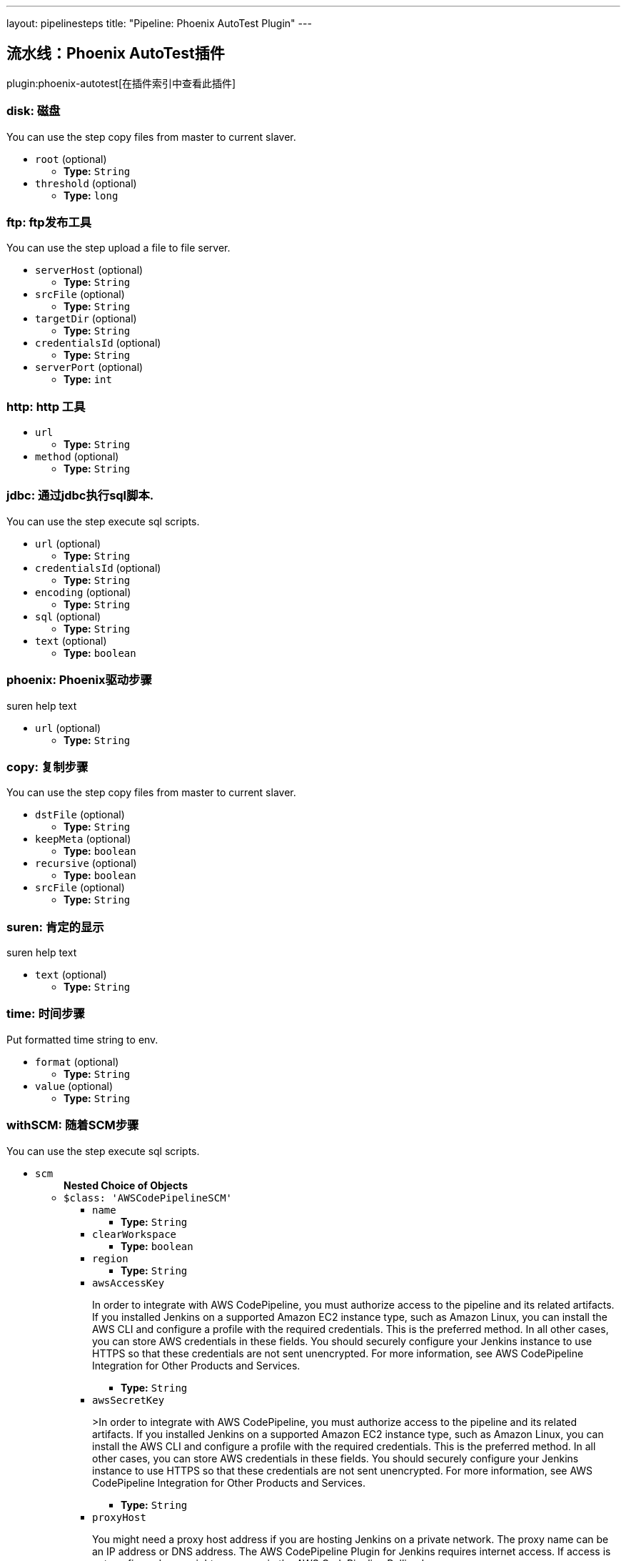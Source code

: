 ---
layout: pipelinesteps
title: "Pipeline: Phoenix AutoTest Plugin"
---

:notitle:
:description:
:author:
:email: jenkinsci-users@googlegroups.com
:sectanchors:
:toc: left

== 流水线：Phoenix AutoTest插件

plugin:phoenix-autotest[在插件索引中查看此插件]

=== +disk+: 磁盘
++++
<div><div>
  You can use the step copy files from master to current slaver. 
</div></div>
<ul><li><code>root</code> (optional)
<ul><li><b>Type:</b> <code>String</code></li></ul></li>
<li><code>threshold</code> (optional)
<ul><li><b>Type:</b> <code>long</code></li></ul></li>
</ul>


++++
=== +ftp+: ftp发布工具
++++
<div><div>
  You can use the step upload a file to file server. 
</div></div>
<ul><li><code>serverHost</code> (optional)
<ul><li><b>Type:</b> <code>String</code></li></ul></li>
<li><code>srcFile</code> (optional)
<ul><li><b>Type:</b> <code>String</code></li></ul></li>
<li><code>targetDir</code> (optional)
<ul><li><b>Type:</b> <code>String</code></li></ul></li>
<li><code>credentialsId</code> (optional)
<ul><li><b>Type:</b> <code>String</code></li></ul></li>
<li><code>serverPort</code> (optional)
<ul><li><b>Type:</b> <code>int</code></li></ul></li>
</ul>


++++
=== +http+: http 工具
++++
<ul><li><code>url</code>
<ul><li><b>Type:</b> <code>String</code></li></ul></li>
<li><code>method</code> (optional)
<ul><li><b>Type:</b> <code>String</code></li></ul></li>
</ul>


++++
=== +jdbc+: 通过jdbc执行sql脚本.
++++
<div><div>
  You can use the step execute sql scripts. 
</div></div>
<ul><li><code>url</code> (optional)
<ul><li><b>Type:</b> <code>String</code></li></ul></li>
<li><code>credentialsId</code> (optional)
<ul><li><b>Type:</b> <code>String</code></li></ul></li>
<li><code>encoding</code> (optional)
<ul><li><b>Type:</b> <code>String</code></li></ul></li>
<li><code>sql</code> (optional)
<ul><li><b>Type:</b> <code>String</code></li></ul></li>
<li><code>text</code> (optional)
<ul><li><b>Type:</b> <code>boolean</code></li></ul></li>
</ul>


++++
=== +phoenix+: Phoenix驱动步骤
++++
<div><div>
  suren help text 
</div></div>
<ul><li><code>url</code> (optional)
<ul><li><b>Type:</b> <code>String</code></li></ul></li>
</ul>


++++
=== +copy+: 复制步骤
++++
<div><div>
  You can use the step copy files from master to current slaver. 
</div></div>
<ul><li><code>dstFile</code> (optional)
<ul><li><b>Type:</b> <code>String</code></li></ul></li>
<li><code>keepMeta</code> (optional)
<ul><li><b>Type:</b> <code>boolean</code></li></ul></li>
<li><code>recursive</code> (optional)
<ul><li><b>Type:</b> <code>boolean</code></li></ul></li>
<li><code>srcFile</code> (optional)
<ul><li><b>Type:</b> <code>String</code></li></ul></li>
</ul>


++++
=== +suren+: 肯定的显示
++++
<div><div>
  suren help text 
</div></div>
<ul><li><code>text</code> (optional)
<ul><li><b>Type:</b> <code>String</code></li></ul></li>
</ul>


++++
=== +time+: 时间步骤
++++
<div><div>
  Put formatted time string to env. 
</div></div>
<ul><li><code>format</code> (optional)
<ul><li><b>Type:</b> <code>String</code></li></ul></li>
<li><code>value</code> (optional)
<ul><li><b>Type:</b> <code>String</code></li></ul></li>
</ul>


++++
=== +withSCM+: 随着SCM步骤
++++
<div><div>
  You can use the step execute sql scripts. 
</div></div>
<ul><li><code>scm</code>
<ul><b>Nested Choice of Objects</b>
<li><code>$class: 'AWSCodePipelineSCM'</code></li>
<ul><li><code>name</code>
<ul><li><b>Type:</b> <code>String</code></li></ul></li>
<li><code>clearWorkspace</code>
<ul><li><b>Type:</b> <code>boolean</code></li></ul></li>
<li><code>region</code>
<ul><li><b>Type:</b> <code>String</code></li></ul></li>
<li><code>awsAccessKey</code>
<div><div> 
 <p>In order to integrate with AWS CodePipeline, you must authorize access to the pipeline and its related artifacts. If you installed Jenkins on a supported Amazon EC2 instance type, such as Amazon Linux, you can install the AWS CLI and configure a profile with the required credentials. This is the preferred method. In all other cases, you can store AWS credentials in these fields. You should securely configure your Jenkins instance to use HTTPS so that these credentials are not sent unencrypted. For more information, see <a rel="nofollow">AWS CodePipeline Integration for Other Products and Services</a>. </p> 
</div></div>

<ul><li><b>Type:</b> <code>String</code></li></ul></li>
<li><code>awsSecretKey</code>
<div><div> 
 <p>&gt;In order to integrate with AWS CodePipeline, you must authorize access to the pipeline and its related artifacts. If you installed Jenkins on a supported Amazon EC2 instance type, such as Amazon Linux, you can install the AWS CLI and configure a profile with the required credentials. This is the preferred method. In all other cases, you can store AWS credentials in these fields. You should securely configure your Jenkins instance to use HTTPS so that these credentials are not sent unencrypted. For more information, see <a rel="nofollow">AWS CodePipeline Integration for Other Products and Services</a>. </p> 
</div></div>

<ul><li><b>Type:</b> <code>String</code></li></ul></li>
<li><code>proxyHost</code>
<div><div> 
 <p>You might need a proxy host address if you are hosting Jenkins on a private network. The proxy name can be an IP address or DNS address. The AWS CodePipeline Plugin for Jenkins requires internet access. If access is not configured, you might see errors in the AWS CodePipeline Polling Log.</p> 
</div></div>

<ul><li><b>Type:</b> <code>String</code></li></ul></li>
<li><code>proxyPort</code>
<div><div> 
 <p>You might need a proxy port for your proxy host address if you are hosting Jenkins on a private network. The proxy port is a number, might be on port 8080, 3128, or 8443, depending on your network protocols and security settings. If access is not configured, you might see errors in the AWS CodePipeline Polling Log. </p> 
</div></div>

<ul><li><b>Type:</b> <code>String</code></li></ul></li>
<li><code>category</code>
<div><div> 
 <p>This is the category of the action type in AWS CodePipeline, and is usually either Build or Test. To see an example usage, see <a rel="nofollow">Install and Configure the AWS CodePipeline Plugin for Jenkins</a>.</p> 
</div></div>

<ul><li><b>Type:</b> <code>String</code></li></ul></li>
<li><code>provider</code>
<div><div> 
 <p>This is the provider name of the action type in AWS CodePipeline. You must provide this exact string when adding an action for Jenkins in AWS CodePipeline. To see an example usage, see <a rel="nofollow">Install and Configure the AWS CodePipeline Plugin for Jenkins</a>.</p> 
</div></div>

<ul><li><b>Type:</b> <code>String</code></li></ul></li>
<li><code>version</code>
<div><div> 
 <p>Leave the default as 1.</p> 
</div></div>

<ul><li><b>Type:</b> <code>String</code></li></ul></li>
</ul><li><code>$class: 'AccurevSCM'</code></li>
<ul><li><code>serverName</code>
<ul><li><b>Type:</b> <code>String</code></li></ul></li>
<li><code>depot</code>
<ul><li><b>Type:</b> <code>String</code></li></ul></li>
<li><code>stream</code>
<ul><li><b>Type:</b> <code>String</code></li></ul></li>
<li><code>accurevTool</code> (optional)
<ul><li><b>Type:</b> <code>String</code></li></ul></li>
<li><code>cleanreftree</code> (optional)
<ul><li><b>Type:</b> <code>boolean</code></li></ul></li>
<li><code>directoryOffset</code> (optional)
<ul><li><b>Type:</b> <code>String</code></li></ul></li>
<li><code>dontPopContent</code> (optional)
<ul><li><b>Type:</b> <code>boolean</code></li></ul></li>
<li><code>filterForPollSCM</code> (optional)
<ul><li><b>Type:</b> <code>String</code></li></ul></li>
<li><code>ignoreStreamParent</code> (optional)
<ul><li><b>Type:</b> <code>boolean</code></li></ul></li>
<li><code>reftree</code> (optional)
<ul><li><b>Type:</b> <code>String</code></li></ul></li>
<li><code>snapshotNameFormat</code> (optional)
<ul><li><b>Type:</b> <code>String</code></li></ul></li>
<li><code>subPath</code> (optional)
<ul><li><b>Type:</b> <code>String</code></li></ul></li>
<li><code>synctime</code> (optional)
<ul><li><b>Type:</b> <code>boolean</code></li></ul></li>
<li><code>useSnapshot</code> (optional)
<ul><li><b>Type:</b> <code>boolean</code></li></ul></li>
<li><code>workspace</code> (optional)
<ul><li><b>Type:</b> <code>String</code></li></ul></li>
<li><code>wspaceORreftree</code> (optional)
<ul><li><b>Type:</b> <code>String</code></li></ul></li>
</ul><li><code>$class: 'BazaarSCM'</code></li>
<ul><li><code>source</code>
<ul><li><b>Type:</b> <code>String</code></li></ul></li>
<li><code>cleantree</code>
<ul><li><b>Type:</b> <code>boolean</code></li></ul></li>
<li><code>browser</code>
<ul><b>Nested Choice of Objects</b>
<li><code>$class: 'Loggerhead'</code></li>
<ul><li><code>url</code>
<div><div>
  Loggerhead is a web-based interface for 
 <a href="http://bazaar-vcs.org" rel="nofollow">Bazaar </a> branches. It is used by 
 <a href="https://launchpad.net" rel="nofollow">Launchpad</a>, so if your code is hosted on Launchpad, you are using Loggerhead. 
</div> 
<div>
  The repository browser URL for the root of the project. For example, a Launchpad project called myproject would use http://bazaar.launchpad.net/~myteam/myproject/mybranch. 
</div></div>

<ul><li><b>Type:</b> <code>String</code></li></ul></li>
</ul><li><code>$class: 'OpenGrok'</code></li>
<ul><li><code>url</code>
<div><div>
  The repository browser URL for the root of the project. For example, the OpenGrok project would use http://src.opensolaris.org/source/. 
</div></div>

<ul><li><b>Type:</b> <code>String</code></li></ul></li>
<li><code>rootModule</code>
<div><div>
  Specify the root Bazaar module that this OpenGrok monitors. For example, for http://src.opensolaris.org/source/xref/opengrok/trunk/, this field would be opengrok/trunk/ because it displays the directory "/opengrok/trunk/". 
</div></div>

<ul><li><b>Type:</b> <code>String</code></li></ul></li>
</ul></ul></li>
<li><code>checkout</code>
<ul><li><b>Type:</b> <code>boolean</code></li></ul></li>
</ul><li><code>$class: 'BitKeeperSCM'</code></li>
<ul><li><code>parent</code>
<ul><li><b>Type:</b> <code>String</code></li></ul></li>
<li><code>localRepository</code>
<ul><li><b>Type:</b> <code>String</code></li></ul></li>
<li><code>usePull</code>
<ul><li><b>Type:</b> <code>boolean</code></li></ul></li>
<li><code>quiet</code>
<ul><li><b>Type:</b> <code>boolean</code></li></ul></li>
</ul><li><code>$class: 'BlameSubversionSCM'</code></li>
<div><div> 
 <p>if it is false and the build is not triggered by upstream job, </p>
 <p> </p>
 <p>the plugin will not collect any svn info from upstream job.</p> 
 <p>else the plugin will collect svn info from latest upstream job</p> 
</div></div>
<ul><li><code>alwaysCollectSVNInfo</code>
<ul><li><b>Type:</b> <code>boolean</code></li></ul></li>
</ul><li><code>$class: 'CCUCMScm'</code></li>
<ul><li><code>loadModule</code>
<ul><li><b>Type:</b> <code>String</code></li></ul></li>
<li><code>newest</code>
<ul><li><b>Type:</b> <code>boolean</code></li></ul></li>
<li><code>mode</code>
<ul><b>Nested Choice of Objects</b>
<li><code>$class: 'PollChildMode'</code></li>
<ul><li><code>levelToPoll</code>
<ul><li><b>Type:</b> <code>String</code></li></ul></li>
<li><code>component</code> (optional)
<ul><li><b>Type:</b> <code>String</code></li></ul></li>
<li><code>createBaseline</code> (optional)
<div><div> 
 <p> Check this if you want create a baseline after a completed deliver. </p> 
 <p> This is only applicable for child and sibling poll mode. </p> 
</div></div>

<ul><li><b>Type:</b> <code>boolean</code></li></ul></li>
<li><code>newest</code> (optional)
<div><div>
  Selects the newest baseline on the stream. Skipping intermediates. 
</div></div>

<ul><li><b>Type:</b> <code>boolean</code></li></ul></li>
</ul><li><code>$class: 'PollRebaseMode'</code></li>
<ul><li><code>levelToPoll</code>
<ul><li><b>Type:</b> <code>String</code></li></ul></li>
<li><code>component</code> (optional)
<div><div>
  The component used to figure out the correct baseline to recommend due to the following bug: 
 <br> 
 <a href="http://www-01.ibm.com/support/docview.wss?uid=swg21269043" rel="nofollow">http://www-01.ibm.com/support/docview.wss?uid=swg21269043</a> 
</div></div>

<ul><li><b>Type:</b> <code>String</code></li></ul></li>
<li><code>createBaseline</code> (optional)
<ul><li><b>Type:</b> <code>boolean</code></li></ul></li>
<li><code>excludeList</code> (optional)
<ul><li><b>Type:</b> <code>String</code></li></ul></li>
</ul><li><code>$class: 'PollSelfMode'</code></li>
<ul><li><code>levelToPoll</code>
<ul><li><b>Type:</b> <code>String</code></li></ul></li>
<li><code>component</code> (optional)
<ul><li><b>Type:</b> <code>String</code></li></ul></li>
<li><code>newest</code> (optional)
<div><div>
  Selects the newest baseline on the stream. Skipping intermediates. 
</div></div>

<ul><li><b>Type:</b> <code>boolean</code></li></ul></li>
</ul><li><code>$class: 'PollSiblingMode'</code></li>
<ul><li><code>levelToPoll</code>
<ul><li><b>Type:</b> <code>String</code></li></ul></li>
<li><code>component</code> (optional)
<ul><li><b>Type:</b> <code>String</code></li></ul></li>
<li><code>createBaseline</code> (optional)
<div><div> 
 <p> Check this if you want create a baseline after a completed deliver. </p> 
 <p> This is only applicable for child and sibling poll mode. </p> 
</div></div>

<ul><li><b>Type:</b> <code>boolean</code></li></ul></li>
<li><code>newest</code> (optional)
<div><div>
  Selects the newest baseline on the stream. Skipping intermediates. 
</div></div>

<ul><li><b>Type:</b> <code>boolean</code></li></ul></li>
<li><code>useHyperLinkForPolling</code> (optional)
<div><div>
  Instead of using the integration streams default deliver target. Use the value specified in the hyperlink. The hyperlink type to be used can be configured in the global configuration. 
</div></div>

<ul><li><b>Type:</b> <code>boolean</code></li></ul></li>
</ul><li><code>$class: 'PollSubscribeMode'</code></li>
<ul><li><code>levelToPoll</code>
<ul><li><b>Type:</b> <code>String</code></li></ul></li>
<li><code>componentsToMonitor</code>
<ul><b>Array/List</b><br/>
<b>Nested Object</b>
<li><code>componentSelection</code>
<ul><li><b>Type:</b> <code>String</code></li></ul></li>
</ul></li>
<li><code>jobsToMonitor</code>
<ul><b>Array/List</b><br/>
<b>Nested Object</b>
<li><code>jobname</code>
<ul><li><b>Type:</b> <code>String</code></li></ul></li>
<li><code>ignores</code>
<div><div>
  A comma seperated list of components which should not be included when checking if the requirements are met. That is to say that not all components are interesting in every job specified. 
</div></div>

<ul><li><b>Type:</b> <code>String</code></li></ul></li>
<li><code>jobName</code> (optional)
<div><div>
  Specifies the name of the job in which all selected baselines must be present. 
</div></div>

<ul><li><b>Type:</b> <code>String</code></li></ul></li>
</ul></li>
<li><code>cascadePromotion</code> (optional)
<ul><li><b>Type:</b> <code>boolean</code></li></ul></li>
<li><code>component</code> (optional)
<ul><li><b>Type:</b> <code>String</code></li></ul></li>
<li><code>newest</code> (optional)
<ul><li><b>Type:</b> <code>boolean</code></li></ul></li>
</ul></ul></li>
<li><code>stream</code>
<div><div>
  Specify the stream you want to poll for with ClearCase UCM SCM. Syntax: [stream]@[PVOB] 
</div></div>

<ul><li><b>Type:</b> <code>String</code></li></ul></li>
<li><code>treatUnstable</code>
<ul><li><b>Type:</b> <code>String</code></li></ul></li>
<li><code>nameTemplate</code>
<ul><li><b>Type:</b> <code>String</code></li></ul></li>
<li><code>forceDeliver</code>
<ul><li><b>Type:</b> <code>boolean</code></li></ul></li>
<li><code>recommend</code>
<ul><li><b>Type:</b> <code>boolean</code></li></ul></li>
<li><code>makeTag</code>
<ul><li><b>Type:</b> <code>boolean</code></li></ul></li>
<li><code>setDescription</code>
<ul><li><b>Type:</b> <code>boolean</code></li></ul></li>
<li><code>buildProject</code>
<ul><li><b>Type:</b> <code>String</code></li></ul></li>
<li><code>removeViewPrivateFiles</code>
<ul><li><b>Type:</b> <code>boolean</code></li></ul></li>
<li><code>trimmedChangeSet</code>
<ul><li><b>Type:</b> <code>boolean</code></li></ul></li>
<li><code>discard</code>
<ul><li><b>Type:</b> <code>boolean</code></li></ul></li>
</ul><li><code>$class: 'CVSSCM'</code></li>
<ul><li><code>repositories</code>
<ul><b>Array/List</b><br/>
<b>Nested Object</b>
<li><code>cvsRoot</code>
<div><div>
  The CVS connection string Jenkins uses to connect to the server. The format is the same as $CVSROOT environment variable (:protocol:user@host:path) 
</div></div>

<ul><li><b>Type:</b> <code>String</code></li></ul></li>
<li><code>passwordRequired</code>
<ul><li><b>Type:</b> <code>boolean</code></li></ul></li>
<li><code>password</code>
<ul><li><b>Type:</b> <code>String</code></li></ul></li>
<li><code>repositoryItems</code>
<ul><b>Array/List</b><br/>
<b>Nested Object</b>
<li><code>location</code>
<ul><b>Nested Choice of Objects</b>
<li><code>$class: 'BranchRepositoryLocation'</code></li>
<ul><li><code>branchName</code>
<ul><li><b>Type:</b> <code>String</code></li></ul></li>
<li><code>useHeadIfNotFound</code>
<ul><li><b>Type:</b> <code>boolean</code></li></ul></li>
</ul><li><code>$class: 'HeadRepositoryLocation'</code></li>
<ul></ul><li><code>$class: 'TagRepositoryLocation'</code></li>
<ul><li><code>tagName</code>
<ul><li><b>Type:</b> <code>String</code></li></ul></li>
<li><code>useHeadIfNotFound</code>
<ul><li><b>Type:</b> <code>boolean</code></li></ul></li>
</ul></ul></li>
<li><code>modules</code>
<ul><b>Array/List</b><br/>
<b>Nested Object</b>
<li><code>remoteName</code>
<div><div>
  The name of the module in the repository at CVSROOT 
</div></div>

<ul><li><b>Type:</b> <code>String</code></li></ul></li>
<li><code>localName</code>
<div><div>
  The name to be applied to this module in the local workspace. If this is left blank then the remote module name will be used. This is similar to the 'checkout-as' function available on many CVS clients. 
</div></div>

<ul><li><b>Type:</b> <code>String</code></li></ul></li>
<li><code>projectsetFileName</code>
<div><div>
  The name of the file in this module to parse for projectset entries. 
</div></div>

<ul><li><b>Type:</b> <code>String</code></li></ul></li>
</ul></li>
</ul></li>
<li><code>excludedRegions</code>
<div><div>
  If set, and Jenkins is set to poll for changes, Jenkins will ignore any files and/or folders in this list when determining if a build needs to be triggered. 
 <p></p>Each exclusion uses regular expression pattern matching, and must be separated by a new line. 
 <p></p> 
 <pre>
	 src/main/web/.*\.html
	 src/main/web/.*\.jpeg
	 src/main/web/.*\.gif
  </pre> The example above illustrates that if only html/jpeg/gif files have been committed to the SCM a build will not occur. 
 <p></p>More information on regular expressions can be found 
 <a href="http://www.regular-expressions.info/" rel="nofollow">here</a>. 
</div></div>

<ul><b>Array/List</b><br/>
<b>Nested Object</b>
<li><code>pattern</code>
<ul><li><b>Type:</b> <code>String</code></li></ul></li>
</ul></li>
<li><code>compressionLevel</code>
<ul><li><b>Type:</b> <code>int</code></li></ul></li>
<li><code>repositoryBrowser</code>
<ul><b>Nested Choice of Objects</b>
<li><code>$class: 'FishEyeCVS'</code></li>
<ul><li><code>url</code>
<div><div>
  Specify the root URL of FishEye for this repository (such as 
 <a href="http://deadlock.netbeans.org/fisheye/browse/netbeans/" rel="nofollow">this</a>.) 
</div></div>

<ul><li><b>Type:</b> <code>String</code></li></ul></li>
</ul><li><code>$class: 'OpenGrok'</code></li>
<ul><li><code>url</code>
<div><div>
  Specify the root URL of OpenGrok for this repository. 
</div></div>

<ul><li><b>Type:</b> <code>String</code></li></ul></li>
</ul><li><code>$class: 'ViewCVS'</code></li>
<ul><li><code>url</code>
<div><div>
  Specify the root URL of ViewCVS for this repository (such as 
 <a href="http://relaxngcc.cvs.sourceforge.net/relaxngcc/" rel="nofollow">this</a>). 
</div></div>

<ul><li><b>Type:</b> <code>String</code></li></ul></li>
</ul></ul></li>
</ul></li>
<li><code>canUseUpdate</code>
<div><div>
  If checked, Jenkins will use 'cvs update' whenever possible for builds. This makes a build faster. But this also causes the artifacts from the previous build to remain in the file system when a new build starts, making it not a true clean build. 
</div></div>

<ul><li><b>Type:</b> <code>boolean</code></li></ul></li>
<li><code>legacy</code>
<div><div>
  Hudson 1.20 and earlier used to create redundant directories inside the workspace. For example, if the CVS module name is "foo/bar", it first created "foo/bar" and then put everything below. With this option checked off, there will be no more such unnecessary intermediate directories. 
 <p> If you have multiple modules to check out, this option is forced (otherwise they'll overlap.) </p>
 <p> This affects other path specifiers, such as artifact archivers --- you now specify "build/foo.jar" instead of "foo/build/foo.jar". </p>
</div></div>

<ul><li><b>Type:</b> <code>boolean</code></li></ul></li>
<li><code>skipChangeLog</code>
<div><div>
  Prevent the changelog being generated after checkout has completed. This will stop any changes being shown on the changes screen but reduces load on your CVS server. 
</div></div>

<ul><li><b>Type:</b> <code>boolean</code></li></ul></li>
<li><code>pruneEmptyDirectories</code>
<div><div>
  Remove empty directories after checkout using the CVS '-P' option. 
</div></div>

<ul><li><b>Type:</b> <code>boolean</code></li></ul></li>
<li><code>disableCvsQuiet</code>
<div><div>
  Instructs CVS to show all logging output. CVS normally runs in quiet mode but this option disables that. 
</div></div>

<ul><li><b>Type:</b> <code>boolean</code></li></ul></li>
<li><code>cleanOnFailedUpdate</code>
<div><div>
  If the job is configured to use CVS update and the update step fails for any reason then the workspace will be wiped-out and a clean checkout done instead. 
</div></div>

<ul><li><b>Type:</b> <code>boolean</code></li></ul></li>
<li><code>forceCleanCopy</code>
<div><div>
  If checked, Jenkins will add the 'C' option to the CVS update command to force it to over-write any files with local modifications, rather than attempt a merge or leave them as they are. 
</div></div>

<ul><li><b>Type:</b> <code>boolean</code></li></ul></li>
<li><code>checkoutCurrentTimestamp</code>
<div><div>
  Advanced option. Should probably be left unchecked. 
 <p> The build quiet period is designed to assist with CVS checkouts by waiting for a specific period of time without commits. Normally you want the checkout to reflect the time when the quiet period was exited successfully. Select this option if you need to re-enable the legacy behaviour of Jenkins, i.e. using the time that the build started checking out as the timestamp for the checkout operation. Note: enabling this option can result in the quiet period being defeated especially in those cases where the build is not able to start immediately after exiting the quiet period. </p>
</div></div>

<ul><li><b>Type:</b> <code>boolean</code></li></ul></li>
</ul><li><code>$class: 'ClearCaseSCM'</code></li>
<ul><li><code>branch</code>
<ul><li><b>Type:</b> <code>String</code></li></ul></li>
<li><code>label</code>
<ul><li><b>Type:</b> <code>String</code></li></ul></li>
<li><code>extractConfigSpec</code>
<ul><li><b>Type:</b> <code>boolean</code></li></ul></li>
<li><code>configSpecFileName</code>
<ul><li><b>Type:</b> <code>String</code></li></ul></li>
<li><code>refreshConfigSpec</code>
<ul><li><b>Type:</b> <code>boolean</code></li></ul></li>
<li><code>refreshConfigSpecCommand</code>
<ul><li><b>Type:</b> <code>String</code></li></ul></li>
<li><code>configSpec</code>
<ul><li><b>Type:</b> <code>String</code></li></ul></li>
<li><code>viewTag</code>
<ul><li><b>Type:</b> <code>String</code></li></ul></li>
<li><code>useupdate</code>
<ul><li><b>Type:</b> <code>boolean</code></li></ul></li>
<li><code>extractLoadRules</code>
<ul><li><b>Type:</b> <code>boolean</code></li></ul></li>
<li><code>loadRules</code>
<ul><li><b>Type:</b> <code>String</code></li></ul></li>
<li><code>useOtherLoadRulesForPolling</code>
<ul><li><b>Type:</b> <code>boolean</code></li></ul></li>
<li><code>loadRulesForPolling</code>
<ul><li><b>Type:</b> <code>String</code></li></ul></li>
<li><code>usedynamicview</code>
<ul><li><b>Type:</b> <code>boolean</code></li></ul></li>
<li><code>viewdrive</code>
<ul><li><b>Type:</b> <code>String</code></li></ul></li>
<li><code>mkviewoptionalparam</code>
<ul><li><b>Type:</b> <code>String</code></li></ul></li>
<li><code>filterOutDestroySubBranchEvent</code>
<ul><li><b>Type:</b> <code>boolean</code></li></ul></li>
<li><code>doNotUpdateConfigSpec</code>
<ul><li><b>Type:</b> <code>boolean</code></li></ul></li>
<li><code>rmviewonrename</code>
<ul><li><b>Type:</b> <code>boolean</code></li></ul></li>
<li><code>excludedRegions</code>
<ul><li><b>Type:</b> <code>String</code></li></ul></li>
<li><code>multiSitePollBuffer</code>
<ul><li><b>Type:</b> <code>String</code></li></ul></li>
<li><code>useTimeRule</code>
<ul><li><b>Type:</b> <code>boolean</code></li></ul></li>
<li><code>createDynView</code>
<ul><li><b>Type:</b> <code>boolean</code></li></ul></li>
<li><code>viewPath</code>
<ul><li><b>Type:</b> <code>String</code></li></ul></li>
<li><code>changeset</code>
<ul><li><b>Values:</b> <code>ALL</code>, <code>BRANCH</code>, <code>NONE</code>, <code>UPDT</code></li></ul></li>
<li><code>viewStorage</code>
<div><p> Three strategies are currently available to manage view storage location. </p>
<ul> 
 <li><b>Default</b>. This entry doesn't generate any additional argument to the <i>cleartool mkview</i> command. The behaviour will change depending on how your clearcase server is configured.</li> 
 <li><b>Use server storage location</b>. This entry generates a <i>-stgloc</i> argument to the <i>cleartool mkview</i> command.</li> 
 <li><b>Use explicit path</b>. This entry generates a <i>-vws</i> argument to the <i>cleartool mkview</i> command.</li> 
</ul> 
<p></p></div>

<ul><b>Nested Choice of Objects</b>
<li><code>$class: 'DefaultViewStorage'</code></li>
<ul></ul><li><code>$class: 'ServerViewStorage'</code></li>
<ul><li><code>assignedLabelString</code>
<div><p> Label expression used to populate view storage location dropdown. </p></div>

<ul><li><b>Type:</b> <code>String</code></li></ul></li>
<li><code>server</code>
<div><p> The view storage location that will be passed to the <i>-stgloc</i> option.<br> The list of available servers is retrieved using <i>cleartool lsstgloc -view</i><br> Note that auto is always available. </p></div>

<ul><li><b>Type:</b> <code>String</code></li></ul></li>
</ul><li><code>$class: 'SpecificViewStorage'</code></li>
<ul><li><code>winStorageDir</code>
<ul><li><b>Type:</b> <code>String</code></li></ul></li>
<li><code>unixStorageDir</code>
<ul><li><b>Type:</b> <code>String</code></li></ul></li>
</ul></ul></li>
</ul><li><code>$class: 'ClearCaseUcmBaselineSCM'</code></li>
<div><div>
  When used (and fully set up), this option will display a field at build-time so that the user is able to select a ClearCase UCM baseline from which to download the content for this project. 
</div></div>
<ul></ul><li><code>$class: 'ClearCaseUcmSCM'</code></li>
<ul><li><code>stream</code>
<ul><li><b>Type:</b> <code>String</code></li></ul></li>
<li><code>loadrules</code>
<ul><li><b>Type:</b> <code>String</code></li></ul></li>
<li><code>viewTag</code>
<ul><li><b>Type:</b> <code>String</code></li></ul></li>
<li><code>usedynamicview</code>
<ul><li><b>Type:</b> <code>boolean</code></li></ul></li>
<li><code>viewdrive</code>
<ul><li><b>Type:</b> <code>String</code></li></ul></li>
<li><code>mkviewoptionalparam</code>
<ul><li><b>Type:</b> <code>String</code></li></ul></li>
<li><code>filterOutDestroySubBranchEvent</code>
<ul><li><b>Type:</b> <code>boolean</code></li></ul></li>
<li><code>useUpdate</code>
<ul><li><b>Type:</b> <code>boolean</code></li></ul></li>
<li><code>rmviewonrename</code>
<ul><li><b>Type:</b> <code>boolean</code></li></ul></li>
<li><code>excludedRegions</code>
<ul><li><b>Type:</b> <code>String</code></li></ul></li>
<li><code>multiSitePollBuffer</code>
<ul><li><b>Type:</b> <code>String</code></li></ul></li>
<li><code>overrideBranchName</code>
<ul><li><b>Type:</b> <code>String</code></li></ul></li>
<li><code>createDynView</code>
<ul><li><b>Type:</b> <code>boolean</code></li></ul></li>
<li><code>freezeCode</code>
<ul><li><b>Type:</b> <code>boolean</code></li></ul></li>
<li><code>recreateView</code>
<ul><li><b>Type:</b> <code>boolean</code></li></ul></li>
<li><code>allocateViewName</code>
<ul><li><b>Type:</b> <code>boolean</code></li></ul></li>
<li><code>viewPath</code>
<ul><li><b>Type:</b> <code>String</code></li></ul></li>
<li><code>useManualLoadRules</code>
<ul><li><b>Type:</b> <code>boolean</code></li></ul></li>
<li><code>changeset</code>
<ul><li><b>Values:</b> <code>ALL</code>, <code>BRANCH</code>, <code>NONE</code>, <code>UPDT</code></li></ul></li>
<li><code>viewStorage</code>
<div><p> Three strategies are currently available to manage view storage location. </p>
<ul> 
 <li><b>Default</b>. This entry doesn't generate any additional argument to the <i>cleartool mkview</i> command. The behaviour will change depending on how your clearcase server is configured.</li> 
 <li><b>Use server storage location</b>. This entry generates a <i>-stgloc</i> argument to the <i>cleartool mkview</i> command.</li> 
 <li><b>Use explicit path</b>. This entry generates a <i>-vws</i> argument to the <i>cleartool mkview</i> command.</li> 
</ul> 
<p></p></div>

<ul><b>Nested Choice of Objects</b>
<li><code>$class: 'DefaultViewStorage'</code></li>
<ul></ul><li><code>$class: 'ServerViewStorage'</code></li>
<ul><li><code>assignedLabelString</code>
<div><p> Label expression used to populate view storage location dropdown. </p></div>

<ul><li><b>Type:</b> <code>String</code></li></ul></li>
<li><code>server</code>
<div><p> The view storage location that will be passed to the <i>-stgloc</i> option.<br> The list of available servers is retrieved using <i>cleartool lsstgloc -view</i><br> Note that auto is always available. </p></div>

<ul><li><b>Type:</b> <code>String</code></li></ul></li>
</ul><li><code>$class: 'SpecificViewStorage'</code></li>
<ul><li><code>winStorageDir</code>
<ul><li><b>Type:</b> <code>String</code></li></ul></li>
<li><code>unixStorageDir</code>
<ul><li><b>Type:</b> <code>String</code></li></ul></li>
</ul></ul></li>
<li><code>buildFoundationBaseline</code>
<div><p> If checked, instead of creating a view on the current stream, the job will look up the current foundation baselines for the given stream and work in readonly on these baselines. If polling is enabled, the build will be triggered every time a new foundation baseline is detected on the given stream. </p></div>

<ul><li><b>Type:</b> <code>boolean</code></li></ul></li>
</ul><li><code>$class: 'CloneWorkspaceSCM'</code></li>
<ul><li><code>parentJobName</code>
<ul><li><b>Type:</b> <code>String</code></li></ul></li>
<li><code>criteria</code>
<ul><li><b>Type:</b> <code>String</code></li></ul></li>
</ul><li><code>$class: 'CmvcSCM'</code></li>
<ul><li><code>family</code>
<ul><li><b>Type:</b> <code>String</code></li></ul></li>
<li><code>become</code>
<ul><li><b>Type:</b> <code>String</code></li></ul></li>
<li><code>releases</code>
<ul><li><b>Type:</b> <code>String</code></li></ul></li>
<li><code>checkoutScript</code>
<ul><li><b>Type:</b> <code>String</code></li></ul></li>
<li><code>trackViewReportWhereClause</code>
<ul><li><b>Type:</b> <code>String</code></li></ul></li>
</ul><li><code>$class: 'ConfigurationRotator'</code></li>
<ul><li><code>acrs</code>
<ul><b>Nested Choice of Objects</b>
<li><code>$class: 'ClearCaseUCM'</code></li>
<ul><li><code>pvobName</code>
<ul><li><b>Type:</b> <code>String</code></li></ul></li>
<li><code>contribute</code>
<div><div> 
 <p>Contribute data to a global database. Defined in the <a href="https://wiki.jenkins-ci.org/display/JENKINS/Compatibility+Action+Storage+Plugin" rel="nofollow">Compatibility Action Storage Plugin</a>.</p> 
</div></div>

<ul><li><b>Type:</b> <code>boolean</code></li></ul></li>
<li><code>targets</code>
<ul><b>Array/List</b><br/>
<b>Nested Object</b>
<li><code>baselineName</code>
<ul><li><b>Type:</b> <code>String</code></li></ul></li>
<li><code>level</code>
<ul><li><b>Values:</b> <code>INITIAL</code>, <code>BUILT</code>, <code>TESTED</code>, <code>RELEASED</code>, <code>REJECTED</code></li></ul></li>
<li><code>fixed</code>
<ul><li><b>Type:</b> <code>boolean</code></li></ul></li>
</ul></li>
<li><code>useNewest</code> (optional)
<ul><li><b>Type:</b> <code>boolean</code></li></ul></li>
</ul><li><code>$class: 'Git'</code></li>
<ul><li><code>targets</code>
<ul><b>Array/List</b><br/>
<b>Nested Object</b>
<li><code>name</code>
<ul><li><b>Type:</b> <code>String</code></li></ul></li>
<li><code>repository</code>
<ul><li><b>Type:</b> <code>String</code></li></ul></li>
<li><code>branch</code>
<ul><li><b>Type:</b> <code>String</code></li></ul></li>
<li><code>commitId</code>
<ul><li><b>Type:</b> <code>String</code></li></ul></li>
<li><code>fixed</code>
<ul><li><b>Type:</b> <code>boolean</code></li></ul></li>
</ul></li>
<li><code>useNewest</code> (optional)
<ul><li><b>Type:</b> <code>boolean</code></li></ul></li>
</ul></ul></li>
</ul><li><code>$class: 'CvsProjectset'</code></li>
<ul><li><code>repositories</code>
<ul><b>Array/List</b><br/>
<b>Nested Object</b>
<li><code>cvsRoot</code>
<div><div>
  The CVS connection string Jenkins uses to connect to the server. The format is the same as $CVSROOT environment variable (:protocol:user@host:path) 
</div></div>

<ul><li><b>Type:</b> <code>String</code></li></ul></li>
<li><code>passwordRequired</code>
<ul><li><b>Type:</b> <code>boolean</code></li></ul></li>
<li><code>password</code>
<ul><li><b>Type:</b> <code>String</code></li></ul></li>
<li><code>repositoryItems</code>
<ul><b>Array/List</b><br/>
<b>Nested Object</b>
<li><code>location</code>
<ul><b>Nested Choice of Objects</b>
<li><code>$class: 'BranchRepositoryLocation'</code></li>
<ul><li><code>branchName</code>
<ul><li><b>Type:</b> <code>String</code></li></ul></li>
<li><code>useHeadIfNotFound</code>
<ul><li><b>Type:</b> <code>boolean</code></li></ul></li>
</ul><li><code>$class: 'HeadRepositoryLocation'</code></li>
<ul></ul><li><code>$class: 'TagRepositoryLocation'</code></li>
<ul><li><code>tagName</code>
<ul><li><b>Type:</b> <code>String</code></li></ul></li>
<li><code>useHeadIfNotFound</code>
<ul><li><b>Type:</b> <code>boolean</code></li></ul></li>
</ul></ul></li>
<li><code>modules</code>
<ul><b>Array/List</b><br/>
<b>Nested Object</b>
<li><code>remoteName</code>
<div><div>
  The name of the module in the repository at CVSROOT 
</div></div>

<ul><li><b>Type:</b> <code>String</code></li></ul></li>
<li><code>localName</code>
<div><div>
  The name to be applied to this module in the local workspace. If this is left blank then the remote module name will be used. This is similar to the 'checkout-as' function available on many CVS clients. 
</div></div>

<ul><li><b>Type:</b> <code>String</code></li></ul></li>
<li><code>projectsetFileName</code>
<div><div>
  The name of the file in this module to parse for projectset entries. 
</div></div>

<ul><li><b>Type:</b> <code>String</code></li></ul></li>
</ul></li>
</ul></li>
<li><code>excludedRegions</code>
<div><div>
  If set, and Jenkins is set to poll for changes, Jenkins will ignore any files and/or folders in this list when determining if a build needs to be triggered. 
 <p></p>Each exclusion uses regular expression pattern matching, and must be separated by a new line. 
 <p></p> 
 <pre>
	 src/main/web/.*\.html
	 src/main/web/.*\.jpeg
	 src/main/web/.*\.gif
  </pre> The example above illustrates that if only html/jpeg/gif files have been committed to the SCM a build will not occur. 
 <p></p>More information on regular expressions can be found 
 <a href="http://www.regular-expressions.info/" rel="nofollow">here</a>. 
</div></div>

<ul><b>Array/List</b><br/>
<b>Nested Object</b>
<li><code>pattern</code>
<ul><li><b>Type:</b> <code>String</code></li></ul></li>
</ul></li>
<li><code>compressionLevel</code>
<ul><li><b>Type:</b> <code>int</code></li></ul></li>
<li><code>repositoryBrowser</code>
<ul><b>Nested Choice of Objects</b>
<li><code>$class: 'FishEyeCVS'</code></li>
<ul><li><code>url</code>
<div><div>
  Specify the root URL of FishEye for this repository (such as 
 <a href="http://deadlock.netbeans.org/fisheye/browse/netbeans/" rel="nofollow">this</a>.) 
</div></div>

<ul><li><b>Type:</b> <code>String</code></li></ul></li>
</ul><li><code>$class: 'OpenGrok'</code></li>
<ul><li><code>url</code>
<div><div>
  Specify the root URL of OpenGrok for this repository. 
</div></div>

<ul><li><b>Type:</b> <code>String</code></li></ul></li>
</ul><li><code>$class: 'ViewCVS'</code></li>
<ul><li><code>url</code>
<div><div>
  Specify the root URL of ViewCVS for this repository (such as 
 <a href="http://relaxngcc.cvs.sourceforge.net/relaxngcc/" rel="nofollow">this</a>). 
</div></div>

<ul><li><b>Type:</b> <code>String</code></li></ul></li>
</ul></ul></li>
</ul></li>
<li><code>canUseUpdate</code>
<div><div>
  If checked, Jenkins will use 'cvs update' whenever possible for builds. This makes a build faster. But this also causes the artifacts from the previous build to remain in the file system when a new build starts, making it not a true clean build. 
</div></div>

<ul><li><b>Type:</b> <code>boolean</code></li></ul></li>
<li><code>username</code>
<div><div>
  This username will be used for the checkout of any modules parsed from the projectset file if no match was found against the parsed CVSROOT using the globally configured authentication. 
</div></div>

<ul><li><b>Type:</b> <code>String</code></li></ul></li>
<li><code>password</code>
<div><div>
  This password will be used for the checkout of any modules parsed from the projectset file if no match was found against the parsed CVSROOT using the globally configured authentication. 
</div></div>

<ul><li><b>Type:</b> <code>String</code></li></ul></li>
<li><code>browser</code>
<ul><b>Nested Choice of Objects</b>
<li><code>$class: 'FishEyeCVS'</code></li>
<ul><li><code>url</code>
<div><div>
  Specify the root URL of FishEye for this repository (such as 
 <a href="http://deadlock.netbeans.org/fisheye/browse/netbeans/" rel="nofollow">this</a>.) 
</div></div>

<ul><li><b>Type:</b> <code>String</code></li></ul></li>
</ul><li><code>$class: 'OpenGrok'</code></li>
<ul><li><code>url</code>
<div><div>
  Specify the root URL of OpenGrok for this repository. 
</div></div>

<ul><li><b>Type:</b> <code>String</code></li></ul></li>
</ul><li><code>$class: 'ViewCVS'</code></li>
<ul><li><code>url</code>
<div><div>
  Specify the root URL of ViewCVS for this repository (such as 
 <a href="http://relaxngcc.cvs.sourceforge.net/relaxngcc/" rel="nofollow">this</a>). 
</div></div>

<ul><li><b>Type:</b> <code>String</code></li></ul></li>
</ul></ul></li>
<li><code>skipChangeLog</code>
<div><div>
  Prevent the changelog being generated after checkout has completed. This will stop any changes being shown on the changes screen but reduces load on your CVS server. 
</div></div>

<ul><li><b>Type:</b> <code>boolean</code></li></ul></li>
<li><code>pruneEmptyDirectories</code>
<div><div>
  Remove empty directories after checkout using the CVS '-P' option. 
</div></div>

<ul><li><b>Type:</b> <code>boolean</code></li></ul></li>
<li><code>disableCvsQuiet</code>
<div><div>
  Instructs CVS to show all logging output. CVS normally runs in quiet mode but this option disables that. 
</div></div>

<ul><li><b>Type:</b> <code>boolean</code></li></ul></li>
<li><code>cleanOnFailedUpdate</code>
<div><div>
  If the job is configured to use CVS update and the update step fails for any reason then the workspace will be wiped-out and a clean checkout done instead. 
</div></div>

<ul><li><b>Type:</b> <code>boolean</code></li></ul></li>
<li><code>forceCleanCopy</code>
<ul><li><b>Type:</b> <code>boolean</code></li></ul></li>
</ul><li><code>$class: 'DarcsScm'</code></li>
<ul><li><code>source</code>
<ul><li><b>Type:</b> <code>String</code></li></ul></li>
<li><code>localDir</code>
<ul><li><b>Type:</b> <code>String</code></li></ul></li>
<li><code>clean</code>
<ul><li><b>Type:</b> <code>boolean</code></li></ul></li>
<li><code>browser</code>
<ul><b>Nested Choice of Objects</b>
<li><code>$class: 'DarcsWeb'</code></li>
<ul><li><code>url</code>
<ul><li><b>Type:</b> <code>String</code></li></ul></li>
<li><code>repo</code>
<ul><li><b>Type:</b> <code>String</code></li></ul></li>
</ul><li><code>$class: 'Darcsden'</code></li>
<ul><li><code>url</code>
<ul><li><b>Type:</b> <code>String</code></li></ul></li>
</ul></ul></li>
</ul><li><code>$class: 'DelegateSCM'</code></li>
<ul><li><code>clazz</code>
<ul><li><b>Type:</b> <code>String</code></li></ul></li>
</ul><li><code>$class: 'DimensionsSCM'</code></li>
<ul><li><code>project</code>
<ul><li><b>Type:</b> <code>String</code></li></ul></li>
<li><code>folders</code>
<ul><b>Array/List</b><br/>
<li><b>Type:</b> <code>String</code></li></ul></li>
<li><code>pathsToExclude</code>
<ul><b>Array/List</b><br/>
<li><b>Type:</b> <code>String</code></li></ul></li>
<li><code>workarea</code>
<ul><li><b>Type:</b> <code>String</code></li></ul></li>
<li><code>canJobDelete</code>
<ul><li><b>Type:</b> <code>boolean</code></li></ul></li>
<li><code>canJobForce</code>
<ul><li><b>Type:</b> <code>boolean</code></li></ul></li>
<li><code>canJobRevert</code>
<ul><li><b>Type:</b> <code>boolean</code></li></ul></li>
<li><code>jobUserName</code>
<ul><li><b>Type:</b> <code>String</code></li></ul></li>
<li><code>jobPasswd</code>
<ul><li><b>Type:</b> <code>String</code></li></ul></li>
<li><code>jobServer</code>
<ul><li><b>Type:</b> <code>String</code></li></ul></li>
<li><code>jobDatabase</code>
<ul><li><b>Type:</b> <code>String</code></li></ul></li>
<li><code>canJobUpdate</code>
<ul><li><b>Type:</b> <code>boolean</code></li></ul></li>
<li><code>jobTimeZone</code>
<ul><li><b>Type:</b> <code>String</code></li></ul></li>
<li><code>jobWebUrl</code>
<ul><li><b>Type:</b> <code>String</code></li></ul></li>
<li><code>directory</code>
<ul><li><b>Type:</b> <code>String</code></li></ul></li>
<li><code>permissions</code>
<ul><li><b>Type:</b> <code>String</code></li></ul></li>
<li><code>eol</code>
<ul><li><b>Type:</b> <code>String</code></li></ul></li>
<li><code>canJobExpand</code>
<ul><li><b>Type:</b> <code>boolean</code></li></ul></li>
<li><code>canJobNoMetadata</code>
<ul><li><b>Type:</b> <code>boolean</code></li></ul></li>
<li><code>canJobNoTouch</code>
<ul><li><b>Type:</b> <code>boolean</code></li></ul></li>
<li><code>forceAsSlave</code>
<ul><li><b>Type:</b> <code>boolean</code></li></ul></li>
</ul><li><code>$class: 'DrushMakefileSCM'</code></li>
<ul><li><code>makefile</code>
<div><div> 
 <p>Specify the content of the <a href="https://www.drupal.org/node/1432374" rel="nofollow">Makefile</a>. Support for YAML Makefiles depends on the version of Drush you have installed.</p> 
 <p>This example will generate a vanilla Drupal 7.38: </p>
 <pre>
    api=2
    core=7.x
    projects[drupal][version]=7.38
    </pre> 
 <p></p> 
</div></div>

<ul><li><b>Type:</b> <code>String</code></li></ul></li>
<li><code>root</code>
<div><div>
  Specify a local directory for the Drupal root (relative to the 
 <a rel="nofollow">workspace root</a>). 
</div></div>

<ul><li><b>Type:</b> <code>String</code></li></ul></li>
</ul><li><code>$class: 'EndevorConfiguration'</code></li>
<ul><li><code>connectionId</code>
<ul><li><b>Type:</b> <code>String</code></li></ul></li>
<li><code>filterPattern</code>
<ul><li><b>Type:</b> <code>String</code></li></ul></li>
<li><code>fileExtension</code>
<ul><li><b>Type:</b> <code>String</code></li></ul></li>
<li><code>credentialsId</code>
<ul><li><b>Type:</b> <code>String</code></li></ul></li>
<li><code>targetFolder</code>
<ul><li><b>Type:</b> <code>String</code></li></ul></li>
</ul><li><code>filesystem</code></li>
<ul><li><code>path</code>
<div><div> 
 <p> The file path for the source code. </p> 
 <p> e.g. \\Server1\project1\src or c:\myproject\src </p> 
 <p> Note for distributed build environment, please make sure the path is accessible on remote node(s) </p> 
</div></div>

<ul><li><b>Type:</b> <code>String</code></li></ul></li>
<li><code>clearWorkspace</code>
<div><div> 
 <p> If true, the system will delete all existing files/sub-folders in workspace before checking-out. Poll changes will not be affected by this setting. </p> 
</div></div>

<ul><li><b>Type:</b> <code>boolean</code></li></ul></li>
<li><code>copyHidden</code>
<div><div> 
 <p> If true, the system will copy hidden files and folders as well. Default is false. </p> 
</div></div>

<ul><li><b>Type:</b> <code>boolean</code></li></ul></li>
<li><code>filterSettings</code>
<ul><b>Nested Object</b>
<li><code>includeFilter</code>
<ul><li><b>Type:</b> <code>boolean</code></li></ul></li>
<li><code>selectors</code>
<div><div> 
 <p> You can apply wildcard filter(s) when detecting changes and copying files. By default, the system will filter out hidden files, on Unix, that means files/folder starting with ".", on Windows, that means files/folders with "hidden" attribute. You may want to filter out, e.g. files with ".tmp" extension. </p> 
 <p> Note: filters are applied on both sides, source and destination (i.e. the workspace). E.g. if you filter out ".tmp" files, all ".tmp" files currently in workspace will not be removed. </p>
</div></div>

<ul><b>Array/List</b><br/>
<b>Nested Object</b>
<li><code>wildcard</code>
<div><div> 
 <p> ANT style wildcard. </p> 
 <p> To include just *.java, set filter type to "Include" and type add "*.java" (without quote) in the wildcard. To exclude *.exe" and all JUnit test cases, set filter type to "Exclude" and add two wildcard, one for "*.dll" and one for "*Test*" </p> 
 <p> To exclude a directory, set filter to "**/dir_to_exclude/**" </p> 
 <p> Note: (1) the wildcard is case insensitive, (2) all backslashes (\) will be replaced with slashes (/) </p> 
</div></div>

<ul><li><b>Type:</b> <code>String</code></li></ul></li>
</ul></li>
</ul></li>
</ul><li><code>$class: 'FeatureBranchAwareMercurialSCM'</code></li>
<ul><li><code>installation</code>
<ul><li><b>Type:</b> <code>String</code></li></ul></li>
<li><code>source</code>
<div><div>
  Specify the repository to track. This can be URL or a local file path. 
</div></div>

<ul><li><b>Type:</b> <code>String</code></li></ul></li>
<li><code>branch</code>
<div><div>
  Specify the branch name if you'd like to track a specific branch in a repository. Leave this field empty otherwise, to track the "default" branch. 
</div></div>

<ul><li><b>Type:</b> <code>String</code></li></ul></li>
<li><code>modules</code>
<div><div>
  Reduce unnecessary builds by specifying a comma or space delimited list of "modules" within the repository. A module is a directory name within the repository that this project lives in. If this field is set, changes outside the specified modules will not trigger a build (even though the whole repository is checked out anyway due to the Mercurial limitation.) 
</div></div>

<ul><li><b>Type:</b> <code>String</code></li></ul></li>
<li><code>subdir</code>
<div><div>
  If not empty, check out the Mercurial repository into this subdirectory of the job's workspace. For example: 
 <code>my/sources</code> (use forward slashes). If changing this entry, you probably want to clean the workspace first. 
</div></div>

<ul><li><b>Type:</b> <code>String</code></li></ul></li>
<li><code>browser</code>
<ul><b>Nested Choice of Objects</b>
<li><code>$class: 'BitBucket'</code></li>
<ul><li><code>url</code>
<div><div>
  Specify the root URL serving this repository (such as 
 <a href="http://bitbucket.org/USERNAME/REPOS/" rel="nofollow">this</a>.) 
</div></div>

<ul><li><b>Type:</b> <code>String</code></li></ul></li>
</ul><li><code>$class: 'FishEye'</code></li>
<ul><li><code>url</code>
<div><div>
  Specify the root URL serving this repository, such as: http://www.example.org/browse/hg/ 
</div></div>

<ul><li><b>Type:</b> <code>String</code></li></ul></li>
</ul><li><code>$class: 'GoogleCode'</code></li>
<ul><li><code>url</code>
<div><div>
  Specify the root URL serving this repository (such as 
 <a href="http://code.google.com/p/PROJECTNAME/source/" rel="nofollow">this</a>.) 
</div></div>

<ul><li><b>Type:</b> <code>String</code></li></ul></li>
</ul><li><code>$class: 'HgWeb'</code></li>
<ul><li><code>url</code>
<div><div>
  Specify the root URL serving this repository (such as 
 <a href="https://www.mercurial-scm.org/repo/hg/" rel="nofollow">this</a>.) 
</div></div>

<ul><li><b>Type:</b> <code>String</code></li></ul></li>
</ul><li><code>$class: 'Kallithea'</code></li>
<ul><li><code>url</code>
<div><div>
  Specify the root URL serving this repository (such as 
 <a href="https://rhodecode.server/repo_name" rel="nofollow">this</a>.) 
</div></div>

<ul><li><b>Type:</b> <code>String</code></li></ul></li>
</ul><li><code>$class: 'KilnHG'</code></li>
<ul><li><code>url</code>
<div><div>
  Specify the root URL serving this repository (such as 
 <a href="https://acme.kilnhg.com/Repo/Repositories/Group/PROJECTNAME" rel="nofollow">this</a>.) 
</div></div>

<ul><li><b>Type:</b> <code>String</code></li></ul></li>
</ul><li><code>$class: 'RhodeCode'</code></li>
<ul><li><code>url</code>
<div><div>
  Specify the root URL serving this repository (such as 
 <a href="https://rhodecode.server/repo_name" rel="nofollow">this</a>.) 
</div></div>

<ul><li><b>Type:</b> <code>String</code></li></ul></li>
</ul><li><code>$class: 'RhodeCodeLegacy'</code></li>
<ul><li><code>url</code>
<div><div>
  Specify the root URL serving this repository (such as 
 <a href="https://rhodecode.server/repo_name" rel="nofollow">this</a>.) 
</div></div>

<ul><li><b>Type:</b> <code>String</code></li></ul></li>
</ul></ul></li>
<li><code>clean</code>
<div><div>
  When this option is checked, each build will wipe any local modifications or untracked files in the repository checkout. This is often a convenient way to ensure that a build is not using any artifacts from earlier builds. 
</div></div>

<ul><li><b>Type:</b> <code>boolean</code></li></ul></li>
<li><code>branchPattern</code>
<ul><li><b>Type:</b> <code>String</code></li></ul></li>
</ul><li><code>$class: 'GitSCM'</code></li>
<ul><li><code>userRemoteConfigs</code>
<div><div>
  Specify the repository to track. This can be a URL or a local file path. Note that for super-projects (repositories with submodules), only a local file path or a complete URL is valid. The following are examples of valid git URLs. 
 <ul> 
  <li>ssh://git@github.com/github/git.git</li> 
  <li>git@github.com:github/git.git (short notation for ssh protocol)</li> 
  <li>ssh://user@other.host.com/~/repos/R.git (to access the repos/R.git repository in the user's home directory)</li> 
  <li>https://github.com/github/git.git</li> 
  <li>git://github.com/github/git.git</li> 
 </ul> 
 <br> If the repository is a super-project, the location from which to clone submodules is dependent on whether the repository is bare or non-bare (i.e. has a working directory). 
 <ul> 
  <li>If the super-project is bare, the location of the submodules will be taken from <i>.gitmodules</i>.</li> 
  <li>If the super-project is <b>not</b> bare, it is assumed that the repository has each of its submodules cloned and checked out appropriately. Thus, the submodules will be taken directly from a path like <code>${SUPER_PROJECT_URL}/${SUBMODULE}</code>, rather than relying on information from <i>.gitmodules</i>.</li> 
 </ul> For a local URL/path to a super-project, 
 <i>git rev-parse --is-bare-repository</i> is used to detect whether the super-project is bare or not. 
 <br> For a remote URL to a super-project, the ending of the URL determines whether a bare or non-bare repository is assumed: 
 <ul> 
  <li>If the remote URL ends with <i>/.git</i>, a <i>non</i>-bare repository is assumed.</li> 
  <li>If the remote URL does <b>NOT</b> end with <i>/.git</i>, a bare repository is assumed.</li> 
 </ul> 
</div></div>

<ul><b>Array/List</b><br/>
<b>Nested Object</b>
<li><code>url</code>
<div><div>
  Specify the URL of this remote repository. This uses the same syntax as your git clone command. 
</div></div>

<ul><li><b>Type:</b> <code>String</code></li></ul></li>
<li><code>name</code>
<div><div>
  ID of the repository, such as origin, to uniquely identify this repository among other remote repositories. This is the same "name" that you use in your git remote command. If left empty, Jenkins will generate unique names for you. 
 <p> You normally want to specify this when you have multiple remote repositories. </p>
</div></div>

<ul><li><b>Type:</b> <code>String</code></li></ul></li>
<li><code>refspec</code>
<div><div>
  A refspec controls the remote refs to be retrieved and how they map to local refs. If left blank, it will default to the normal behaviour of git fetch, which retrieves all the branch heads as remotes/REPOSITORYNAME/BRANCHNAME. This default behaviour is OK for most cases. 
 <p> In other words, the default refspec is "+refs/heads/*:refs/remotes/REPOSITORYNAME/*" where REPOSITORYNAME is the value you specify in the above "name of repository" textbox. </p>
 <p> When do you want to modify this value? A good example is when you want to just retrieve one branch. For example, +refs/heads/master:refs/remotes/origin/master would only retrieve the master branch and nothing else. </p>
 <p> The plugin uses a default refspec for its initial fetch, unless the "Advanced Clone Option" is set to honor refspec. This keeps compatibility with previous behavior, and allows the job definition to decide if the refspec should be honored on initial clone. </p>
 <p> Multiple refspecs can be entered by separating them with a space character. +refs/heads/master:refs/remotes/origin/master&nbsp;+refs/heads/develop:refs/remotes/origin/develop retrieves the master branch and the develop branch and nothing else. </p>
 <p> See <a href="http://www.kernel.org/pub/software/scm/git/docs/user-manual.html#def_refspec" rel="nofollow">the term definition in Git user manual</a> for more details. </p>
</div></div>

<ul><li><b>Type:</b> <code>String</code></li></ul></li>
<li><code>credentialsId</code>
<ul><li><b>Type:</b> <code>String</code></li></ul></li>
</ul></li>
<li><code>branches</code>
<ul><b>Array/List</b><br/>
<b>Nested Object</b>
<li><code>name</code>
<div><div> 
 <p>Specify the branches if you'd like to track a specific branch in a repository. If left blank, all branches will be examined for changes and built.</p> 
 <p>The safest way is to use the refs/heads/&lt;branchName&gt; syntax. This way the expected branch is unambiguous.</p> 
 <p>If your branch name has a / in it make sure to use the full reference above. When not presented with a full path the plugin will only use the part of the string right of the last slash. Meaning foo/bar will actually match bar</p>. 
 <p>If you use a wildcard branch specifier, with a slash (e.g. release/), you'll need to specify the origin repository in the branch names to make sure changes are picked up. So e.g. origin/release/ </p>
 <p>Possible options: </p>
 <ul> 
  <li> <b>&lt;branchName&gt;</b><br> Tracks/checks out the specified branch. If ambiguous the first result is taken, which is not necessarily the expected one. Better use refs/heads/&lt;branchName&gt;.<br> E.g. master, feature1,... </li>
  <li> <b>refs/heads/&lt;branchName&gt;</b><br> Tracks/checks out the specified branch.<br> E.g. refs/heads/master, refs/heads/feature1/master,... </li>
  <li> <b>&lt;remoteRepoName&gt;/&lt;branchName&gt;</b><br> Tracks/checks out the specified branch. If ambiguous the first result is taken, which is not necessarily the expected one.<br> Better use refs/heads/&lt;branchName&gt;.<br> E.g. origin/master </li>
  <li> <b>remotes/&lt;remoteRepoName&gt;/&lt;branchName&gt;</b><br> Tracks/checks out the specified branch.<br> E.g. remotes/origin/master </li>
  <li> <b>refs/remotes/&lt;remoteRepoName&gt;/&lt;branchName&gt;</b><br> Tracks/checks out the specified branch.<br> E.g. refs/remotes/origin/master </li>
  <li> <b>&lt;tagName&gt;</b><br> This does not work since the tag will not be recognized as tag.<br> Use refs/tags/&lt;tagName&gt; instead.<br> E.g. git-2.3.0 </li>
  <li> <b>refs/tags/&lt;tagName&gt;</b><br> Tracks/checks out the specified tag.<br> E.g. refs/tags/git-2.3.0 </li>
  <li> <b>&lt;commitId&gt;</b><br> Checks out the specified commit.<br> E.g. 5062ac843f2b947733e6a3b105977056821bd352, 5062ac84, ... </li>
  <li> <b>${ENV_VARIABLE}</b><br> It is also possible to use environment variables. In this case the variables are evaluated and the result is used as described above.<br> E.g. ${TREEISH}, refs/tags/${TAGNAME},... </li>
  <li> <b>&lt;Wildcards&gt;</b><br> The syntax is of the form: REPOSITORYNAME/BRANCH. In addition, BRANCH is recognized as a shorthand of */BRANCH, '*' is recognized as a wildcard, and '**' is recognized as wildcard that includes the separator '/'. Therefore, origin/branches* would match origin/branches-foo but not origin/branches/foo, while origin/branches** would match both origin/branches-foo and origin/branches/foo. </li>
  <li> <b>:&lt;regular expression&gt;</b><br> The syntax is of the form: :regexp. Regular expression syntax in branches to build will only build those branches whose names match the regular expression.<br> Examples:<br> 
   <ul> 
    <li>:^(?!(origin/prefix)).*</li> 
    <ul> 
     <li>matches: origin or origin/master or origin/feature</li> 
     <li>does not match: origin/prefix or origin/prefix_123 or origin/prefix-abc</li> 
    </ul> 
    <li>:origin/release-\d{8}</li> 
    <ul> 
     <li>matches: origin/release-20150101</li> 
     <li>does not match: origin/release-2015010 or origin/release-201501011 or origin/release-20150101-something</li> 
    </ul> 
    <li>:^(?!origin/master$|origin/develop$).*</li> 
    <ul> 
     <li>matches: origin/branch1 or origin/branch-2 or origin/master123 or origin/develop-123</li> 
     <li>does not match: origin/master or origin/develop</li> 
    </ul> 
   </ul> </li>
 </ul> 
 <p></p> 
</div></div>

<ul><li><b>Type:</b> <code>String</code></li></ul></li>
</ul></li>
<li><code>doGenerateSubmoduleConfigurations</code>
<ul><li><b>Type:</b> <code>boolean</code></li></ul></li>
<li><code>submoduleCfg</code>
<ul><b>Array/List</b><br/>
<code>hudson.plugins.git.SubmoduleConfig</code>
</ul></li>
<li><code>browser</code>
<ul><b>Nested Choice of Objects</b>
<li><code>$class: 'AssemblaWeb'</code></li>
<ul><li><code>repoUrl</code>
<ul><li><b>Type:</b> <code>String</code></li></ul></li>
</ul><li><code>$class: 'BacklogGitRepositoryBrowser'</code></li>
<ul><li><code>repoName</code>
<ul><li><b>Type:</b> <code>String</code></li></ul></li>
<li><code>url</code>
<div><div>
  Set the project URL of Repository Browser used with this project. Sample of URL are shown below. 
 <ul> 
  <li>https://demo.backlog.jp/projects/DORA</li> 
 </ul> 
 <p> When no value is set, project of "Backlog URL" set above is used. </p> 
</div></div>

<ul><li><b>Type:</b> <code>String</code></li></ul></li>
</ul><li><code>$class: 'BitbucketWeb'</code></li>
<ul><li><code>repoUrl</code>
<ul><li><b>Type:</b> <code>String</code></li></ul></li>
</ul><li><code>$class: 'CGit'</code></li>
<ul><li><code>repoUrl</code>
<ul><li><b>Type:</b> <code>String</code></li></ul></li>
</ul><li><code>$class: 'FisheyeGitRepositoryBrowser'</code></li>
<ul><li><code>repoUrl</code>
<ul><li><b>Type:</b> <code>String</code></li></ul></li>
</ul><li><code>$class: 'GitBlitRepositoryBrowser'</code></li>
<ul><li><code>repoUrl</code>
<ul><li><b>Type:</b> <code>String</code></li></ul></li>
<li><code>projectName</code>
<div><div>
  Specify the name of the project in GitBlit 
</div></div>

<ul><li><b>Type:</b> <code>String</code></li></ul></li>
</ul><li><code>$class: 'GitBucketBrowser'</code></li>
<ul><li><code>url</code>
<ul><li><b>Type:</b> <code>String</code></li></ul></li>
</ul><li><code>$class: 'GitLab'</code></li>
<ul><li><code>repoUrl</code>
<ul><li><b>Type:</b> <code>String</code></li></ul></li>
<li><code>version</code>
<div><div>
  Specify the major and minor version of gitlab you use (such as 3.1). 
</div></div>

<ul><li><b>Type:</b> <code>String</code></li></ul></li>
</ul><li><code>$class: 'GitList'</code></li>
<ul><li><code>repoUrl</code>
<ul><li><b>Type:</b> <code>String</code></li></ul></li>
</ul><li><code>$class: 'GitWeb'</code></li>
<ul><li><code>repoUrl</code>
<ul><li><b>Type:</b> <code>String</code></li></ul></li>
</ul><li><code>$class: 'GiteaBrowser'</code></li>
<ul><li><code>repoUrl</code>
<div><div>
  Specify the HTTP URL for this repository's Gitea page. The URL needs to include the owner and repository so, for example, if the Gitea server is 
 <code>https://gitea.example.com</code> then the URL for bob's skunkworks project repository might be 
 <code>https://gitea.example.com/bob/skunkworks</code> 
</div></div>

<ul><li><b>Type:</b> <code>String</code></li></ul></li>
</ul><li><code>$class: 'GithubWeb'</code></li>
<ul><li><code>repoUrl</code>
<ul><li><b>Type:</b> <code>String</code></li></ul></li>
</ul><li><code>$class: 'Gitiles'</code></li>
<ul><li><code>repoUrl</code>
<ul><li><b>Type:</b> <code>String</code></li></ul></li>
</ul><li><code>$class: 'GitoriousWeb'</code></li>
<ul><li><code>repoUrl</code>
<ul><li><b>Type:</b> <code>String</code></li></ul></li>
</ul><li><code>$class: 'GogsGit'</code></li>
<ul><li><code>repoUrl</code>
<ul><li><b>Type:</b> <code>String</code></li></ul></li>
</ul><li><code>$class: 'KilnGit'</code></li>
<ul><li><code>repoUrl</code>
<ul><li><b>Type:</b> <code>String</code></li></ul></li>
</ul><li><code>$class: 'Phabricator'</code></li>
<ul><li><code>repoUrl</code>
<ul><li><b>Type:</b> <code>String</code></li></ul></li>
<li><code>repo</code>
<div><div>
  Specify the repository name in phabricator (e.g. the "foo" part of phabricator.example.com/diffusion/foo/browse) 
</div></div>

<ul><li><b>Type:</b> <code>String</code></li></ul></li>
</ul><li><code>$class: 'RedmineWeb'</code></li>
<ul><li><code>repoUrl</code>
<ul><li><b>Type:</b> <code>String</code></li></ul></li>
</ul><li><code>$class: 'RhodeCode'</code></li>
<ul><li><code>repoUrl</code>
<ul><li><b>Type:</b> <code>String</code></li></ul></li>
</ul><li><code>$class: 'Stash'</code></li>
<ul><li><code>repoUrl</code>
<ul><li><b>Type:</b> <code>String</code></li></ul></li>
</ul><li><code>$class: 'TFS2013GitRepositoryBrowser'</code></li>
<ul><li><code>repoUrl</code>
<div><div>
  Either the name of the remote whose URL should be used, or the URL of this module in TFS (such as http://fisheye6.cenqua.com/tfs/myproject/_git/myrepo/). If empty (default), the URL of the "origin" repository is used. 
 <p>If TFS is also used as the repository server, this can usually be left blank.</p> 
</div></div>

<ul><li><b>Type:</b> <code>String</code></li></ul></li>
</ul><li><code>$class: 'TracGitRepositoryBrowser'</code></li>
<ul></ul><li><code>$class: 'ViewGitWeb'</code></li>
<ul><li><code>repoUrl</code>
<ul><li><b>Type:</b> <code>String</code></li></ul></li>
<li><code>projectName</code>
<div><div>
  Specify the name of the project in ViewGit (e.g. scripts, scuttle etc. from 
 <a href="http://code.fealdia.org/viewgit/" rel="nofollow">http://code.fealdia.org/viewgit/</a>) 
</div></div>

<ul><li><b>Type:</b> <code>String</code></li></ul></li>
</ul></ul></li>
<li><code>gitTool</code>
<ul><li><b>Type:</b> <code>String</code></li></ul></li>
<li><code>extensions</code>
<ul><b>Array/List</b><br/>
<b>Nested Choice of Objects</b>
<li><code>$class: 'AuthorInChangelog'</code></li>
<div><div>
  The default behavior is to use the Git commit's "Committer" value in Jenkins' build changesets. If this option is selected, the Git commit's "Author" value would be used instead. 
 <p></p> Using this behaviour will preclude the faster git ls-remote polling mechanism, forcing polling to require a workspace thus sometimes triggering unwanted builds, as if you had selected the 
 <b>Force polling using workspace</b> extension as well. 
</div></div>
<ul></ul><li><code>$class: 'BuildChooserSetting'</code></li>
<div><div>
  When you are interested in using a job to build multiple heads (most typically multiple branches), you can choose how Jenkins choose what branches to build in what order. 
 <p> This extension point in Jenkins is used by many other plugins to control the job to build specific commits. When you activate those plugins, you may see them installing a custom strategy here. </p>
</div></div>
<ul><li><code>buildChooser</code>
<ul><b>Nested Choice of Objects</b>
<li><code>$class: 'AlternativeBuildChooser'</code></li>
<ul></ul><li><code>$class: 'AncestryBuildChooser'</code></li>
<ul><li><code>maximumAgeInDays</code>
<ul><li><b>Type:</b> <code>int</code></li></ul></li>
<li><code>ancestorCommitSha1</code>
<ul><li><b>Type:</b> <code>String</code></li></ul></li>
</ul><li><code>$class: 'DefaultBuildChooser'</code></li>
<ul></ul><li><code>$class: 'DeflakeGitBuildChooser'</code></li>
<ul></ul><li><code>$class: 'GerritTriggerBuildChooser'</code></li>
<ul></ul><li><code>$class: 'InverseBuildChooser'</code></li>
<ul></ul></ul></li>
</ul><li><code>$class: 'ChangelogToBranch'</code></li>
<div><div>
  This method calculates the changelog against the specified branch. 
 <p></p> Using this behaviour will preclude the faster git ls-remote polling mechanism, forcing polling to require a workspace thus sometimes triggering unwanted builds, as if you had selected the 
 <b>Force polling using workspace</b> extension as well. 
</div></div>
<ul><li><code>options</code>
<ul><b>Nested Object</b>
<li><code>compareRemote</code>
<div><div>
  Name of the repository, such as origin, that contains the branch you specify below. 
</div></div>

<ul><li><b>Type:</b> <code>String</code></li></ul></li>
<li><code>compareTarget</code>
<div><div>
  The name of the branch within the named repository to compare against. 
</div></div>

<ul><li><b>Type:</b> <code>String</code></li></ul></li>
</ul></li>
</ul><li><code>$class: 'CheckoutOption'</code></li>
<ul><li><code>timeout</code>
<div><div>
  Specify a timeout (in minutes) for checkout.
 <br> This option overrides the default timeout of 10 minutes. 
 <br> You can change the global git timeout via the property org.jenkinsci.plugins.gitclient.Git.timeOut (see 
 <a href="https://issues.jenkins-ci.org/browse/JENKINS-11286" rel="nofollow">JENKINS-11286</a>). Note that property should be set on both master and slave to have effect (see 
 <a href="https://issues.jenkins-ci.org/browse/JENKINS-22547" rel="nofollow">JENKINS-22547</a>). 
</div></div>

<ul><li><b>Type:</b> <code>int</code></li></ul></li>
</ul><li><code>$class: 'CleanBeforeCheckout'</code></li>
<div><div>
  Clean up the workspace before every checkout by deleting all untracked files and directories, including those which are specified in .gitignore. It also resets all 
 <em>tracked</em> files to their versioned state. This ensures that the workspace is in the same state as if you cloned and checked out in a brand-new empty directory, and ensures that your build is not affected by the files generated by the previous build. 
</div></div>
<ul></ul><li><code>$class: 'CleanCheckout'</code></li>
<div><div>
  Clean up the workspace after every checkout by deleting all untracked files and directories, including those which are specified in .gitignore. It also resets all 
 <em>tracked</em> files to their versioned state. This ensures that the workspace is in the same state as if you cloned and checked out in a brand-new empty directory, and ensures that your build is not affected by the files generated by the previous build. 
</div></div>
<ul></ul><li><code>$class: 'CloneOption'</code></li>
<ul><li><code>shallow</code>
<div><div>
  Perform shallow clone, so that git will not download history of the project, saving time and disk space when you just want to access the latest version of a repository. 
</div></div>

<ul><li><b>Type:</b> <code>boolean</code></li></ul></li>
<li><code>noTags</code>
<div><div>
  Deselect this to perform a clone without tags, saving time and disk space when you just want to access what is specified by the refspec. 
</div></div>

<ul><li><b>Type:</b> <code>boolean</code></li></ul></li>
<li><code>reference</code>
<div><div>
  Specify a folder containing a repository that will be used by Git as a reference during clone operations.
 <br> This option will be ignored if the folder is not available on the master or slave where the clone is being executed. 
</div></div>

<ul><li><b>Type:</b> <code>String</code></li></ul></li>
<li><code>timeout</code>
<div><div>
  Specify a timeout (in minutes) for clone and fetch operations.
 <br> This option overrides the default timeout of 10 minutes. 
 <br> You can change the global git timeout via the property org.jenkinsci.plugins.gitclient.Git.timeOut (see 
 <a href="https://issues.jenkins-ci.org/browse/JENKINS-11286" rel="nofollow">JENKINS-11286</a>). Note that property should be set on both master and slave to have effect (see 
 <a href="https://issues.jenkins-ci.org/browse/JENKINS-22547" rel="nofollow">JENKINS-22547</a>). 
</div></div>

<ul><li><b>Type:</b> <code>int</code></li></ul></li>
<li><code>depth</code> (optional)
<div><div>
  Set shallow clone depth, so that git will only download recent history of the project, saving time and disk space when you just want to access the latest version of a repository. 
</div></div>

<ul><li><b>Type:</b> <code>int</code></li></ul></li>
<li><code>honorRefspec</code> (optional)
<div><div>
  Perform initial clone using the refspec defined for the repository. This can save time, data transfer and disk space when you only need to access the references specified by the refspec. 
</div></div>

<ul><li><b>Type:</b> <code>boolean</code></li></ul></li>
</ul><li><code>$class: 'CodeCommitURLHelper'</code></li>
<ul><li><code>credentialId</code>
<ul><li><b>Type:</b> <code>String</code></li></ul></li>
<li><code>repositoryName</code>
<ul><li><b>Type:</b> <code>String</code></li></ul></li>
</ul><li><code>$class: 'DisableRemotePoll'</code></li>
<div><div>
  Git plugin uses git ls-remote polling mechanism by default when configured with a single branch (no wildcards!). This compare the latest built commit SHA with the remote branch without cloning a local copy of the repo.
 <br>
 <br> If you don't want to / can't use this.
 <br>
 <br> If this option is selected, polling will require a workspace and might trigger unwanted builds (see 
 <a href="https://issues.jenkins-ci.org/browse/JENKINS-10131" rel="nofollow">JENKINS-10131</a>). 
</div></div>
<ul></ul><li><code>$class: 'GitLFSPull'</code></li>
<ul></ul><li><code>$class: 'GitTagMessageExtension'</code></li>
<div><div>
  If the revision checked out has a git tag associated with it, the tag name will be exported during the build as 
 <strong>GIT_TAG_NAME</strong>. 
 <br> If a message was specified when creating the tag, then that message will be exported during the build as the 
 <strong>GIT_TAG_MESSAGE</strong> environment variable. 
 <br> If no tag message was specified, the commit message will be used. 
 <br> If you ticked the 
 <strong>Use most recent tag</strong> option, and the revision checked out has no git tag associated with it, the parent commits will be searched for a git tag, and the rules stated above will apply to the first parent commit with a git tag. 
 <p></p> If the revision has more than one tag associated with it, only the most recent tag will be taken into account, 
 <strong>unless</strong> the refspec contains "refs/tags/" — i.e. builds are only triggered when certain tag names or patterns are matched — in which case the exact tag name that triggered the build will be used, even if it's not the most recent tag for this commit. 
 <br> For this reason, if you're not using a tag-specific refspec but you 
 <em>are</em> using the "Create a tag for every build" behaviour, you should make sure that the build-tagging behaviour is configured to run 
 <em>after</em> this "export git tag message" behaviour. 
 <p></p> Tag and commit messages which span multiple lines are no problem, though only the first 10000 lines of a tag's message will be exported. 
</div></div>
<ul><li><code>useMostRecentTag</code> (optional)
<ul><li><b>Type:</b> <code>boolean</code></li></ul></li>
</ul><li><code>$class: 'IgnoreNotifyCommit'</code></li>
<div><div>
  If checked, this repository will be ignored when the notifyCommit-URL is accessed regardless of if the repository matches or not. 
</div></div>
<ul></ul><li><code>$class: 'LocalBranch'</code></li>
<div><div>
  If given, checkout the revision to build as HEAD on this branch. 
 <p> If selected, and its value is an empty string or "**", then the branch name is computed from the remote branch without the origin. In that case, a remote branch origin/master will be checked out to a local branch named master, and a remote branch origin/develop/new-feature will be checked out to a local branch named develop/newfeature. </p>
 <p> Please note that this has not been tested with submodules. </p>
</div></div>
<ul><li><code>localBranch</code>
<ul><li><b>Type:</b> <code>String</code></li></ul></li>
</ul><li><code>$class: 'MessageExclusion'</code></li>
<ul><li><code>excludedMessage</code>
<div><div>
  If set, and Jenkins is set to poll for changes, Jenkins will ignore any revisions committed with message matched to 
 <a href="http://docs.oracle.com/javase/7/docs/api/java/util/regex/Pattern.html" rel="nofollow">Pattern</a> when determining if a build needs to be triggered. This can be used to exclude commits done by the build itself from triggering another build, assuming the build server commits the change with a distinct message. 
 <p></p>Exclusion uses 
 <a href="http://docs.oracle.com/javase/7/docs/api/java/util/regex/Pattern.html" rel="nofollow">Pattern</a> 
 <a href="https://docs.oracle.com/javase/7/docs/api/java/util/regex/Matcher.html#matches()" rel="nofollow">matching</a> 
 <p></p> 
 <pre>.*\[maven-release-plugin\].*</pre> The example above illustrates that if only revisions with "[maven-release-plugin]" message in first comment line have been committed to the SCM a build will not occur. 
 <p></p> You can create more complex patterns using embedded flag expressions. 
 <pre>(?s).*FOO.*</pre> This example will search FOO message in all comment lines. 
</div></div>

<ul><li><b>Type:</b> <code>String</code></li></ul></li>
</ul><li><code>$class: 'PathRestriction'</code></li>
<div><div>
  If set, and Jenkins is set to poll for changes, Jenkins will pay attention to included and/or excluded files and/or folders when determining if a build needs to be triggered. 
 <p></p> Using this behaviour will preclude the faster git ls-remote polling mechanism, forcing polling to require a workspace thus sometimes triggering unwanted builds, as if you had selected the 
 <b>Force polling using workspace</b> extension as well. 
</div></div>
<ul><li><code>includedRegions</code>
<div><div>
  Each inclusion uses 
 <a href="http://docs.oracle.com/javase/7/docs/api/java/util/regex/Pattern.html" rel="nofollow">java regular expression pattern matching</a>, and must be separated by a new line. An empty list implies that everything is included. 
 <p></p> 
 <pre>
    myapp/src/main/web/.*\.html
    myapp/src/main/web/.*\.jpeg
    myapp/src/main/web/.*\.gif
  </pre> The example above illustrates that a build will only occur, if html/jpeg/gif files have been committed to the SCM. Exclusions take precedence over inclusions, if there is an overlap between included and excluded regions. 
</div></div>

<ul><li><b>Type:</b> <code>String</code></li></ul></li>
<li><code>excludedRegions</code>
<div><div>
  Each exclusion uses 
 <a href="http://docs.oracle.com/javase/7/docs/api/java/util/regex/Pattern.html" rel="nofollow">java regular expression pattern matching</a>, and must be separated by a new line. 
 <p></p> 
 <pre>
    myapp/src/main/web/.*\.html
    myapp/src/main/web/.*\.jpeg
    myapp/src/main/web/.*\.gif
  </pre> The example above illustrates that if only html/jpeg/gif files have been committed to the SCM a build will not occur. 
</div></div>

<ul><li><b>Type:</b> <code>String</code></li></ul></li>
</ul><li><code>$class: 'PerBuildTag'</code></li>
<div><div>
  Create a tag in the workspace for every build to unambiguously mark the commit that was built. You can combine this with Git publisher to push the tags to the remote repository. 
</div></div>
<ul></ul><li><code>$class: 'PreBuildMerge'</code></li>
<div><div>
  These options allow you to perform a merge to a particular branch before building. For example, you could specify an integration branch to be built, and to merge to master. In this scenario, on every change of integration, Jenkins will perform a merge with the master branch, and try to perform a build if the merge is successful. It then may push the merge back to the remote repository if the Git Push post-build action is selected. 
</div></div>
<ul><li><code>options</code>
<ul><b>Nested Object</b>
<li><code>mergeRemote</code>
<div><div>
  Name of the repository, such as origin, that contains the branch you specify below. If left blank, it'll default to the name of the first repository configured above. 
</div></div>

<ul><li><b>Type:</b> <code>String</code></li></ul></li>
<li><code>mergeTarget</code>
<div><div>
  The name of the branch within the named repository to merge to, such as master. 
</div></div>

<ul><li><b>Type:</b> <code>String</code></li></ul></li>
<li><code>mergeStrategy</code>
<div><div>
  Merge strategy selection. 
 <b>This feature is not fully implemented in JGIT.</b> 
</div></div>

<ul><li><b>Type:</b> <code>String</code></li></ul></li>
<li><code>fastForwardMode</code>
<div><div>
  Merge fast-forward mode selection.
 <br> The default, --ff, gracefully falls back to a merge commit when required.
 <br> For more information, see the 
 <a href="http://git-scm.com/docs/git-merge" rel="nofollow">Git Merge Documentation</a> 
</div></div>

<ul><li><b>Values:</b> <code>FF</code>, <code>FF_ONLY</code>, <code>NO_FF</code></li></ul></li>
</ul></li>
</ul><li><code>pretestedIntegration</code></li>
<ul><li><code>gitIntegrationStrategy</code>
<ul><b>Nested Choice of Objects</b>
<li><code>accumulated</code></li>
<div><h2>Accumulated Commit Strategy</h2> 
<div>
 This strategy merges your commits with the --no-ff switch
</div></div>
<ul></ul><li><code>squash</code></li>
<div><h2>Squashed Commit Strategy</h2> 
<div>
 This strategy squashes all your commit on a given branch with the --squash option
</div></div>
<ul></ul></ul></li>
<li><code>integrationBranch</code>
<div><h3>What to specify</h3> 
<p>The branch name must match your integration branch name. <b>No trailing slash.</b></p> 
<h3>Merge is performed the following way</h3> 
<h5>Squash commit</h5> 
<pre>
            git checkout -B &lt;Branch name&gt; &lt;Repository name&gt;/&lt;Branch name&gt;
            git merge --squash &lt;Branch matched by git&gt;
            git commit -C &lt;Branch matched by git&gt;</pre> 
<h5>Accumulated commit</h5> 
<pre>
            git checkout -B &lt;Branch name&gt; &lt;Repository name&gt;/&lt;Branch name&gt;
            git merge -m &lt;commitMsg&gt; &lt;Branch matched by git&gt; --no-ff</pre> 
<h3>When changes are pushed to the integration branch?</h3> 
<p>Changes are only ever pushed when the build results is SUCCESS</p> 
<pre>
            git push &lt;Repository name&gt; &lt;Branch name&gt;</pre></div>

<ul><li><b>Type:</b> <code>String</code></li></ul></li>
<li><code>repoName</code>
<div><div> 
 <h3>What to specify</h3> 
 <p> The repository name. In git the repository is always the name of the remote. So if you have specified a repository name in your Git configuration. You need to specify the exact same name here, otherwise no integration will be performed. We do the merge based on this. </p> 
 <p><b>No trailing slash on repository name.</b></p> 
 <p> <span>Remember to specify this when working with NAMED repositories in Git</span> </p> 
</div></div>

<ul><li><b>Type:</b> <code>String</code></li></ul></li>
</ul><li><code>$class: 'PruneStaleBranch'</code></li>
<div><div>
  Run "git remote prune" for each remote, to prune obsolete local branches. 
</div></div>
<ul></ul><li><code>$class: 'RelativeTargetDirectory'</code></li>
<ul><li><code>relativeTargetDir</code>
<div><div>
  Specify a local directory (relative to 
 <a rel="nofollow">the workspace root</a>) where the Git repository will be checked out. If left empty, the workspace root itself will be used. 
</div></div>

<ul><li><b>Type:</b> <code>String</code></li></ul></li>
</ul><li><code>$class: 'ScmName'</code></li>
<div><div> 
 <p>Unique name for this SCM. Needed when using Git within the Multi SCM plugin.</p> 
</div></div>
<ul><li><code>name</code>
<ul><li><b>Type:</b> <code>String</code></li></ul></li>
</ul><li><code>$class: 'SparseCheckoutPaths'</code></li>
<div><div> 
 <p> Specify the paths that you'd like to sparse checkout. This may be used for saving space (Think about a reference repository). Be sure to use a recent version of Git, at least above 1.7.10 </p> 
</div></div>
<ul><li><code>sparseCheckoutPaths</code>
<ul><b>Array/List</b><br/>
<b>Nested Object</b>
<li><code>path</code>
<ul><li><b>Type:</b> <code>String</code></li></ul></li>
</ul></li>
</ul><li><code>$class: 'SubmoduleOption'</code></li>
<ul><li><code>disableSubmodules</code>
<div><div>
  By disabling support for submodules you can still keep using basic git plugin functionality and just have Jenkins to ignore submodules completely as if they didn't exist. 
</div></div>

<ul><li><b>Type:</b> <code>boolean</code></li></ul></li>
<li><code>recursiveSubmodules</code>
<div><div>
  Retrieve all submodules recursively (uses '--recursive' option which requires git&gt;=1.6.5) 
</div></div>

<ul><li><b>Type:</b> <code>boolean</code></li></ul></li>
<li><code>trackingSubmodules</code>
<div><div>
  Retrieve the tip of the configured branch in .gitmodules (Uses '--remote' option which requires git&gt;=1.8.2) 
</div></div>

<ul><li><b>Type:</b> <code>boolean</code></li></ul></li>
<li><code>reference</code>
<div><div>
  Specify a folder containing a repository that will be used by Git as a reference during clone operations.
 <br> This option will be ignored if the folder is not available on the master or slave where the clone is being executed.
 <br> To prepare a reference folder with multiple subprojects, create a bare git repository and add all the remote urls then perform a fetch:
 <br> 
 <pre>
  git init --bare
  git remote add SubProject1 https://gitrepo.com/subproject1
  git remote add SubProject2 https://gitrepo.com/subproject2
  git fetch --all
  </pre> 
</div></div>

<ul><li><b>Type:</b> <code>String</code></li></ul></li>
<li><code>timeout</code>
<div><div>
  Specify a timeout (in minutes) for submodules operations.
 <br> This option overrides the default timeout of 10 minutes. 
 <br> You can change the global git timeout via the property org.jenkinsci.plugins.gitclient.Git.timeOut (see 
 <a href="https://issues.jenkins-ci.org/browse/JENKINS-11286" rel="nofollow">JENKINS-11286</a>). Note that property should be set on both master and slave to have effect (see 
 <a href="https://issues.jenkins-ci.org/browse/JENKINS-22547" rel="nofollow">JENKINS-22547</a>). 
</div></div>

<ul><li><b>Type:</b> <code>int</code></li></ul></li>
<li><code>parentCredentials</code>
<div><div>
  Use credentials from the default remote of the parent project. 
</div></div>

<ul><li><b>Type:</b> <code>boolean</code></li></ul></li>
</ul><li><code>$class: 'UserExclusion'</code></li>
<ul><li><code>excludedUsers</code>
<div><div>
  If set, and Jenkins is set to poll for changes, Jenkins will ignore any revisions committed by users in this list when determining if a build needs to be triggered. This can be used to exclude commits done by the build itself from triggering another build, assuming the build server commits the change with a distinct SCM user. 
 <p></p> Using this behaviour will preclude the faster git ls-remote polling mechanism, forcing polling to require a workspace thus sometimes triggering unwanted builds, as if you had selected the 
 <b>Force polling using workspace</b> extension as well. 
 <p></p>Each exclusion uses literal pattern matching, and must be separated by a new line. 
 <p></p> 
 <pre>
	 auto_build_user
  </pre> The example above illustrates that if only revisions by "auto_build_user" have been committed to the SCM a build will not occur. 
</div></div>

<ul><li><b>Type:</b> <code>String</code></li></ul></li>
</ul><li><code>$class: 'UserIdentity'</code></li>
<ul><li><code>name</code>
<div><div> 
 <p>If given, "git config user.name [this]" is called before builds. This overrides whatever is in the global settings.</p> 
</div></div>

<ul><li><b>Type:</b> <code>String</code></li></ul></li>
<li><code>email</code>
<div><div> 
 <p>If given, "git config user.email [this]" is called before builds. This overrides whatever is in the global settings.</p> 
</div></div>

<ul><li><b>Type:</b> <code>String</code></li></ul></li>
</ul><li><code>$class: 'WipeWorkspace'</code></li>
<div><div>
  Delete the contents of the workspace before building, ensuring a fully fresh workspace. 
</div></div>
<ul></ul></ul></li>
</ul><li><code>$class: 'HarvestSCM'</code></li>
<ul><li><code>broker</code>
<ul><li><b>Type:</b> <code>String</code></li></ul></li>
<li><code>passwordFile</code>
<ul><li><b>Type:</b> <code>String</code></li></ul></li>
<li><code>userId</code>
<ul><li><b>Type:</b> <code>String</code></li></ul></li>
<li><code>password</code>
<ul><li><b>Type:</b> <code>String</code></li></ul></li>
<li><code>projectName</code>
<ul><li><b>Type:</b> <code>String</code></li></ul></li>
<li><code>state</code>
<ul><li><b>Type:</b> <code>String</code></li></ul></li>
<li><code>viewPath</code>
<ul><li><b>Type:</b> <code>String</code></li></ul></li>
<li><code>clientPath</code>
<ul><li><b>Type:</b> <code>String</code></li></ul></li>
<li><code>processName</code>
<ul><li><b>Type:</b> <code>String</code></li></ul></li>
<li><code>recursiveSearch</code>
<ul><li><b>Type:</b> <code>String</code></li></ul></li>
<li><code>useSynchronize</code>
<ul><li><b>Type:</b> <code>boolean</code></li></ul></li>
<li><code>extraOptions</code>
<ul><li><b>Type:</b> <code>String</code></li></ul></li>
</ul><li><code>$class: 'IspwConfiguration'</code></li>
<ul><li><code>connectionId</code>
<ul><li><b>Type:</b> <code>String</code></li></ul></li>
<li><code>credentialsId</code>
<ul><li><b>Type:</b> <code>String</code></li></ul></li>
<li><code>serverConfig</code>
<ul><li><b>Type:</b> <code>String</code></li></ul></li>
<li><code>serverStream</code>
<ul><li><b>Type:</b> <code>String</code></li></ul></li>
<li><code>serverApplication</code>
<ul><li><b>Type:</b> <code>String</code></li></ul></li>
<li><code>serverLevel</code>
<ul><li><b>Type:</b> <code>String</code></li></ul></li>
<li><code>levelOption</code>
<ul><li><b>Type:</b> <code>String</code></li></ul></li>
<li><code>componentType</code>
<ul><li><b>Type:</b> <code>String</code></li></ul></li>
<li><code>folderName</code>
<ul><li><b>Type:</b> <code>String</code></li></ul></li>
</ul><li><code>$class: 'MercurialSCM'</code></li>
<ul><li><code>source</code>
<div><div>
  Specify the repository to track. This can be URL or a local file path. If you are specifying HTTP credentials, do 
 <em>not</em> include a username in the URL. 
</div></div>

<ul><li><b>Type:</b> <code>String</code></li></ul></li>
<li><code>browser</code> (optional)
<ul><b>Nested Choice of Objects</b>
<li><code>$class: 'BitBucket'</code></li>
<ul><li><code>url</code>
<div><div>
  Specify the root URL serving this repository (such as 
 <a href="http://bitbucket.org/USERNAME/REPOS/" rel="nofollow">this</a>.) 
</div></div>

<ul><li><b>Type:</b> <code>String</code></li></ul></li>
</ul><li><code>$class: 'FishEye'</code></li>
<ul><li><code>url</code>
<div><div>
  Specify the root URL serving this repository, such as: http://www.example.org/browse/hg/ 
</div></div>

<ul><li><b>Type:</b> <code>String</code></li></ul></li>
</ul><li><code>$class: 'GoogleCode'</code></li>
<ul><li><code>url</code>
<div><div>
  Specify the root URL serving this repository (such as 
 <a href="http://code.google.com/p/PROJECTNAME/source/" rel="nofollow">this</a>.) 
</div></div>

<ul><li><b>Type:</b> <code>String</code></li></ul></li>
</ul><li><code>$class: 'HgWeb'</code></li>
<ul><li><code>url</code>
<div><div>
  Specify the root URL serving this repository (such as 
 <a href="https://www.mercurial-scm.org/repo/hg/" rel="nofollow">this</a>.) 
</div></div>

<ul><li><b>Type:</b> <code>String</code></li></ul></li>
</ul><li><code>$class: 'Kallithea'</code></li>
<ul><li><code>url</code>
<div><div>
  Specify the root URL serving this repository (such as 
 <a href="https://rhodecode.server/repo_name" rel="nofollow">this</a>.) 
</div></div>

<ul><li><b>Type:</b> <code>String</code></li></ul></li>
</ul><li><code>$class: 'KilnHG'</code></li>
<ul><li><code>url</code>
<div><div>
  Specify the root URL serving this repository (such as 
 <a href="https://acme.kilnhg.com/Repo/Repositories/Group/PROJECTNAME" rel="nofollow">this</a>.) 
</div></div>

<ul><li><b>Type:</b> <code>String</code></li></ul></li>
</ul><li><code>$class: 'RhodeCode'</code></li>
<ul><li><code>url</code>
<div><div>
  Specify the root URL serving this repository (such as 
 <a href="https://rhodecode.server/repo_name" rel="nofollow">this</a>.) 
</div></div>

<ul><li><b>Type:</b> <code>String</code></li></ul></li>
</ul><li><code>$class: 'RhodeCodeLegacy'</code></li>
<ul><li><code>url</code>
<div><div>
  Specify the root URL serving this repository (such as 
 <a href="https://rhodecode.server/repo_name" rel="nofollow">this</a>.) 
</div></div>

<ul><li><b>Type:</b> <code>String</code></li></ul></li>
</ul></ul></li>
<li><code>clean</code> (optional)
<div><div>
  When this option is checked, each build will wipe any local modifications or untracked files in the repository checkout. This is often a convenient way to ensure that a build is not using any artifacts from earlier builds. 
</div></div>

<ul><li><b>Type:</b> <code>boolean</code></li></ul></li>
<li><code>credentialsId</code> (optional)
<div><div>
  Optional credentials to use when cloning or pulling from the remote repository. Supports username/password with HTTP(S) URLs, and SSH private key with SSH URLs. 
</div></div>

<ul><li><b>Type:</b> <code>String</code></li></ul></li>
<li><code>disableChangeLog</code> (optional)
<div><div>
  When checked, Hudson will not calculate the Mercurial changelog for each build. Disabling the changelog can decrease the amount of time needed to update a very large repository. 
</div></div>

<ul><li><b>Type:</b> <code>boolean</code></li></ul></li>
<li><code>installation</code> (optional)
<ul><li><b>Type:</b> <code>String</code></li></ul></li>
<li><code>modules</code> (optional)
<div><div>
  Reduce unnecessary builds by specifying a comma or space delimited list of "modules" within the repository. A module is a directory name within the repository that this project lives in. If this field is set, changes outside the specified modules will not trigger a build (even though the whole repository is checked out anyway due to the Mercurial limitation.) 
</div></div>

<ul><li><b>Type:</b> <code>String</code></li></ul></li>
<li><code>revision</code> (optional)
<div><div>
  Specify the branch or tag name you would like to track. (If you do not type anything, the default value is the 
 <code>default</code> branch.) 
</div></div>

<ul><li><b>Type:</b> <code>String</code></li></ul></li>
<li><code>revisionType</code> (optional)
<div><div>
  Specify the kind of revision you expect Jenkins to update your working copy to. 
</div></div>

<ul><li><b>Values:</b> <code>BRANCH</code>, <code>TAG</code>, <code>CHANGESET</code>, <code>REVSET</code></li></ul></li>
<li><code>subdir</code> (optional)
<div><div>
  If not empty, check out the Mercurial repository into this subdirectory of the job's workspace. For example: 
 <code>my/sources</code> (use forward slashes). If changing this entry, you probably want to clean the workspace first. 
</div></div>

<ul><li><b>Type:</b> <code>String</code></li></ul></li>
</ul><li><code>$class: 'MultiSCM'</code></li>
<ul><li><code>scmList</code>
<ul><b>Array/List</b><br/>
<b>Nested Choice of Objects</b>
<li><code>$class: 'AWSCodePipelineSCM'</code></li>
<ul><li><code>name</code>
<ul><li><b>Type:</b> <code>String</code></li></ul></li>
<li><code>clearWorkspace</code>
<ul><li><b>Type:</b> <code>boolean</code></li></ul></li>
<li><code>region</code>
<ul><li><b>Type:</b> <code>String</code></li></ul></li>
<li><code>awsAccessKey</code>
<div><div> 
 <p>In order to integrate with AWS CodePipeline, you must authorize access to the pipeline and its related artifacts. If you installed Jenkins on a supported Amazon EC2 instance type, such as Amazon Linux, you can install the AWS CLI and configure a profile with the required credentials. This is the preferred method. In all other cases, you can store AWS credentials in these fields. You should securely configure your Jenkins instance to use HTTPS so that these credentials are not sent unencrypted. For more information, see <a rel="nofollow">AWS CodePipeline Integration for Other Products and Services</a>. </p> 
</div></div>

<ul><li><b>Type:</b> <code>String</code></li></ul></li>
<li><code>awsSecretKey</code>
<div><div> 
 <p>&gt;In order to integrate with AWS CodePipeline, you must authorize access to the pipeline and its related artifacts. If you installed Jenkins on a supported Amazon EC2 instance type, such as Amazon Linux, you can install the AWS CLI and configure a profile with the required credentials. This is the preferred method. In all other cases, you can store AWS credentials in these fields. You should securely configure your Jenkins instance to use HTTPS so that these credentials are not sent unencrypted. For more information, see <a rel="nofollow">AWS CodePipeline Integration for Other Products and Services</a>. </p> 
</div></div>

<ul><li><b>Type:</b> <code>String</code></li></ul></li>
<li><code>proxyHost</code>
<div><div> 
 <p>You might need a proxy host address if you are hosting Jenkins on a private network. The proxy name can be an IP address or DNS address. The AWS CodePipeline Plugin for Jenkins requires internet access. If access is not configured, you might see errors in the AWS CodePipeline Polling Log.</p> 
</div></div>

<ul><li><b>Type:</b> <code>String</code></li></ul></li>
<li><code>proxyPort</code>
<div><div> 
 <p>You might need a proxy port for your proxy host address if you are hosting Jenkins on a private network. The proxy port is a number, might be on port 8080, 3128, or 8443, depending on your network protocols and security settings. If access is not configured, you might see errors in the AWS CodePipeline Polling Log. </p> 
</div></div>

<ul><li><b>Type:</b> <code>String</code></li></ul></li>
<li><code>category</code>
<div><div> 
 <p>This is the category of the action type in AWS CodePipeline, and is usually either Build or Test. To see an example usage, see <a rel="nofollow">Install and Configure the AWS CodePipeline Plugin for Jenkins</a>.</p> 
</div></div>

<ul><li><b>Type:</b> <code>String</code></li></ul></li>
<li><code>provider</code>
<div><div> 
 <p>This is the provider name of the action type in AWS CodePipeline. You must provide this exact string when adding an action for Jenkins in AWS CodePipeline. To see an example usage, see <a rel="nofollow">Install and Configure the AWS CodePipeline Plugin for Jenkins</a>.</p> 
</div></div>

<ul><li><b>Type:</b> <code>String</code></li></ul></li>
<li><code>version</code>
<div><div> 
 <p>Leave the default as 1.</p> 
</div></div>

<ul><li><b>Type:</b> <code>String</code></li></ul></li>
</ul><li><code>$class: 'AccurevSCM'</code></li>
<ul><li><code>serverName</code>
<ul><li><b>Type:</b> <code>String</code></li></ul></li>
<li><code>depot</code>
<ul><li><b>Type:</b> <code>String</code></li></ul></li>
<li><code>stream</code>
<ul><li><b>Type:</b> <code>String</code></li></ul></li>
<li><code>accurevTool</code> (optional)
<ul><li><b>Type:</b> <code>String</code></li></ul></li>
<li><code>cleanreftree</code> (optional)
<ul><li><b>Type:</b> <code>boolean</code></li></ul></li>
<li><code>directoryOffset</code> (optional)
<ul><li><b>Type:</b> <code>String</code></li></ul></li>
<li><code>dontPopContent</code> (optional)
<ul><li><b>Type:</b> <code>boolean</code></li></ul></li>
<li><code>filterForPollSCM</code> (optional)
<ul><li><b>Type:</b> <code>String</code></li></ul></li>
<li><code>ignoreStreamParent</code> (optional)
<ul><li><b>Type:</b> <code>boolean</code></li></ul></li>
<li><code>reftree</code> (optional)
<ul><li><b>Type:</b> <code>String</code></li></ul></li>
<li><code>snapshotNameFormat</code> (optional)
<ul><li><b>Type:</b> <code>String</code></li></ul></li>
<li><code>subPath</code> (optional)
<ul><li><b>Type:</b> <code>String</code></li></ul></li>
<li><code>synctime</code> (optional)
<ul><li><b>Type:</b> <code>boolean</code></li></ul></li>
<li><code>useSnapshot</code> (optional)
<ul><li><b>Type:</b> <code>boolean</code></li></ul></li>
<li><code>workspace</code> (optional)
<ul><li><b>Type:</b> <code>String</code></li></ul></li>
<li><code>wspaceORreftree</code> (optional)
<ul><li><b>Type:</b> <code>String</code></li></ul></li>
</ul><li><code>$class: 'BazaarSCM'</code></li>
<ul><li><code>source</code>
<ul><li><b>Type:</b> <code>String</code></li></ul></li>
<li><code>cleantree</code>
<ul><li><b>Type:</b> <code>boolean</code></li></ul></li>
<li><code>browser</code>
<ul><b>Nested Choice of Objects</b>
<li><code>$class: 'Loggerhead'</code></li>
<ul><li><code>url</code>
<div><div>
  Loggerhead is a web-based interface for 
 <a href="http://bazaar-vcs.org" rel="nofollow">Bazaar </a> branches. It is used by 
 <a href="https://launchpad.net" rel="nofollow">Launchpad</a>, so if your code is hosted on Launchpad, you are using Loggerhead. 
</div> 
<div>
  The repository browser URL for the root of the project. For example, a Launchpad project called myproject would use http://bazaar.launchpad.net/~myteam/myproject/mybranch. 
</div></div>

<ul><li><b>Type:</b> <code>String</code></li></ul></li>
</ul><li><code>$class: 'OpenGrok'</code></li>
<ul><li><code>url</code>
<div><div>
  The repository browser URL for the root of the project. For example, the OpenGrok project would use http://src.opensolaris.org/source/. 
</div></div>

<ul><li><b>Type:</b> <code>String</code></li></ul></li>
<li><code>rootModule</code>
<div><div>
  Specify the root Bazaar module that this OpenGrok monitors. For example, for http://src.opensolaris.org/source/xref/opengrok/trunk/, this field would be opengrok/trunk/ because it displays the directory "/opengrok/trunk/". 
</div></div>

<ul><li><b>Type:</b> <code>String</code></li></ul></li>
</ul></ul></li>
<li><code>checkout</code>
<ul><li><b>Type:</b> <code>boolean</code></li></ul></li>
</ul><li><code>$class: 'BitKeeperSCM'</code></li>
<ul><li><code>parent</code>
<ul><li><b>Type:</b> <code>String</code></li></ul></li>
<li><code>localRepository</code>
<ul><li><b>Type:</b> <code>String</code></li></ul></li>
<li><code>usePull</code>
<ul><li><b>Type:</b> <code>boolean</code></li></ul></li>
<li><code>quiet</code>
<ul><li><b>Type:</b> <code>boolean</code></li></ul></li>
</ul><li><code>$class: 'BlameSubversionSCM'</code></li>
<div><div> 
 <p>if it is false and the build is not triggered by upstream job, </p>
 <p> </p>
 <p>the plugin will not collect any svn info from upstream job.</p> 
 <p>else the plugin will collect svn info from latest upstream job</p> 
</div></div>
<ul><li><code>alwaysCollectSVNInfo</code>
<ul><li><b>Type:</b> <code>boolean</code></li></ul></li>
</ul><li><code>$class: 'CCUCMScm'</code></li>
<ul><li><code>loadModule</code>
<ul><li><b>Type:</b> <code>String</code></li></ul></li>
<li><code>newest</code>
<ul><li><b>Type:</b> <code>boolean</code></li></ul></li>
<li><code>mode</code>
<ul><b>Nested Choice of Objects</b>
<li><code>$class: 'PollChildMode'</code></li>
<ul><li><code>levelToPoll</code>
<ul><li><b>Type:</b> <code>String</code></li></ul></li>
<li><code>component</code> (optional)
<ul><li><b>Type:</b> <code>String</code></li></ul></li>
<li><code>createBaseline</code> (optional)
<div><div> 
 <p> Check this if you want create a baseline after a completed deliver. </p> 
 <p> This is only applicable for child and sibling poll mode. </p> 
</div></div>

<ul><li><b>Type:</b> <code>boolean</code></li></ul></li>
<li><code>newest</code> (optional)
<div><div>
  Selects the newest baseline on the stream. Skipping intermediates. 
</div></div>

<ul><li><b>Type:</b> <code>boolean</code></li></ul></li>
</ul><li><code>$class: 'PollRebaseMode'</code></li>
<ul><li><code>levelToPoll</code>
<ul><li><b>Type:</b> <code>String</code></li></ul></li>
<li><code>component</code> (optional)
<div><div>
  The component used to figure out the correct baseline to recommend due to the following bug: 
 <br> 
 <a href="http://www-01.ibm.com/support/docview.wss?uid=swg21269043" rel="nofollow">http://www-01.ibm.com/support/docview.wss?uid=swg21269043</a> 
</div></div>

<ul><li><b>Type:</b> <code>String</code></li></ul></li>
<li><code>createBaseline</code> (optional)
<ul><li><b>Type:</b> <code>boolean</code></li></ul></li>
<li><code>excludeList</code> (optional)
<ul><li><b>Type:</b> <code>String</code></li></ul></li>
</ul><li><code>$class: 'PollSelfMode'</code></li>
<ul><li><code>levelToPoll</code>
<ul><li><b>Type:</b> <code>String</code></li></ul></li>
<li><code>component</code> (optional)
<ul><li><b>Type:</b> <code>String</code></li></ul></li>
<li><code>newest</code> (optional)
<div><div>
  Selects the newest baseline on the stream. Skipping intermediates. 
</div></div>

<ul><li><b>Type:</b> <code>boolean</code></li></ul></li>
</ul><li><code>$class: 'PollSiblingMode'</code></li>
<ul><li><code>levelToPoll</code>
<ul><li><b>Type:</b> <code>String</code></li></ul></li>
<li><code>component</code> (optional)
<ul><li><b>Type:</b> <code>String</code></li></ul></li>
<li><code>createBaseline</code> (optional)
<div><div> 
 <p> Check this if you want create a baseline after a completed deliver. </p> 
 <p> This is only applicable for child and sibling poll mode. </p> 
</div></div>

<ul><li><b>Type:</b> <code>boolean</code></li></ul></li>
<li><code>newest</code> (optional)
<div><div>
  Selects the newest baseline on the stream. Skipping intermediates. 
</div></div>

<ul><li><b>Type:</b> <code>boolean</code></li></ul></li>
<li><code>useHyperLinkForPolling</code> (optional)
<div><div>
  Instead of using the integration streams default deliver target. Use the value specified in the hyperlink. The hyperlink type to be used can be configured in the global configuration. 
</div></div>

<ul><li><b>Type:</b> <code>boolean</code></li></ul></li>
</ul><li><code>$class: 'PollSubscribeMode'</code></li>
<ul><li><code>levelToPoll</code>
<ul><li><b>Type:</b> <code>String</code></li></ul></li>
<li><code>componentsToMonitor</code>
<ul><b>Array/List</b><br/>
<b>Nested Object</b>
<li><code>componentSelection</code>
<ul><li><b>Type:</b> <code>String</code></li></ul></li>
</ul></li>
<li><code>jobsToMonitor</code>
<ul><b>Array/List</b><br/>
<b>Nested Object</b>
<li><code>jobname</code>
<ul><li><b>Type:</b> <code>String</code></li></ul></li>
<li><code>ignores</code>
<div><div>
  A comma seperated list of components which should not be included when checking if the requirements are met. That is to say that not all components are interesting in every job specified. 
</div></div>

<ul><li><b>Type:</b> <code>String</code></li></ul></li>
<li><code>jobName</code> (optional)
<div><div>
  Specifies the name of the job in which all selected baselines must be present. 
</div></div>

<ul><li><b>Type:</b> <code>String</code></li></ul></li>
</ul></li>
<li><code>cascadePromotion</code> (optional)
<ul><li><b>Type:</b> <code>boolean</code></li></ul></li>
<li><code>component</code> (optional)
<ul><li><b>Type:</b> <code>String</code></li></ul></li>
<li><code>newest</code> (optional)
<ul><li><b>Type:</b> <code>boolean</code></li></ul></li>
</ul></ul></li>
<li><code>stream</code>
<div><div>
  Specify the stream you want to poll for with ClearCase UCM SCM. Syntax: [stream]@[PVOB] 
</div></div>

<ul><li><b>Type:</b> <code>String</code></li></ul></li>
<li><code>treatUnstable</code>
<ul><li><b>Type:</b> <code>String</code></li></ul></li>
<li><code>nameTemplate</code>
<ul><li><b>Type:</b> <code>String</code></li></ul></li>
<li><code>forceDeliver</code>
<ul><li><b>Type:</b> <code>boolean</code></li></ul></li>
<li><code>recommend</code>
<ul><li><b>Type:</b> <code>boolean</code></li></ul></li>
<li><code>makeTag</code>
<ul><li><b>Type:</b> <code>boolean</code></li></ul></li>
<li><code>setDescription</code>
<ul><li><b>Type:</b> <code>boolean</code></li></ul></li>
<li><code>buildProject</code>
<ul><li><b>Type:</b> <code>String</code></li></ul></li>
<li><code>removeViewPrivateFiles</code>
<ul><li><b>Type:</b> <code>boolean</code></li></ul></li>
<li><code>trimmedChangeSet</code>
<ul><li><b>Type:</b> <code>boolean</code></li></ul></li>
<li><code>discard</code>
<ul><li><b>Type:</b> <code>boolean</code></li></ul></li>
</ul><li><code>$class: 'CVSSCM'</code></li>
<ul><li><code>repositories</code>
<ul><b>Array/List</b><br/>
<b>Nested Object</b>
<li><code>cvsRoot</code>
<div><div>
  The CVS connection string Jenkins uses to connect to the server. The format is the same as $CVSROOT environment variable (:protocol:user@host:path) 
</div></div>

<ul><li><b>Type:</b> <code>String</code></li></ul></li>
<li><code>passwordRequired</code>
<ul><li><b>Type:</b> <code>boolean</code></li></ul></li>
<li><code>password</code>
<ul><li><b>Type:</b> <code>String</code></li></ul></li>
<li><code>repositoryItems</code>
<ul><b>Array/List</b><br/>
<b>Nested Object</b>
<li><code>location</code>
<ul><b>Nested Choice of Objects</b>
<li><code>$class: 'BranchRepositoryLocation'</code></li>
<ul><li><code>branchName</code>
<ul><li><b>Type:</b> <code>String</code></li></ul></li>
<li><code>useHeadIfNotFound</code>
<ul><li><b>Type:</b> <code>boolean</code></li></ul></li>
</ul><li><code>$class: 'HeadRepositoryLocation'</code></li>
<ul></ul><li><code>$class: 'TagRepositoryLocation'</code></li>
<ul><li><code>tagName</code>
<ul><li><b>Type:</b> <code>String</code></li></ul></li>
<li><code>useHeadIfNotFound</code>
<ul><li><b>Type:</b> <code>boolean</code></li></ul></li>
</ul></ul></li>
<li><code>modules</code>
<ul><b>Array/List</b><br/>
<b>Nested Object</b>
<li><code>remoteName</code>
<div><div>
  The name of the module in the repository at CVSROOT 
</div></div>

<ul><li><b>Type:</b> <code>String</code></li></ul></li>
<li><code>localName</code>
<div><div>
  The name to be applied to this module in the local workspace. If this is left blank then the remote module name will be used. This is similar to the 'checkout-as' function available on many CVS clients. 
</div></div>

<ul><li><b>Type:</b> <code>String</code></li></ul></li>
<li><code>projectsetFileName</code>
<div><div>
  The name of the file in this module to parse for projectset entries. 
</div></div>

<ul><li><b>Type:</b> <code>String</code></li></ul></li>
</ul></li>
</ul></li>
<li><code>excludedRegions</code>
<div><div>
  If set, and Jenkins is set to poll for changes, Jenkins will ignore any files and/or folders in this list when determining if a build needs to be triggered. 
 <p></p>Each exclusion uses regular expression pattern matching, and must be separated by a new line. 
 <p></p> 
 <pre>
	 src/main/web/.*\.html
	 src/main/web/.*\.jpeg
	 src/main/web/.*\.gif
  </pre> The example above illustrates that if only html/jpeg/gif files have been committed to the SCM a build will not occur. 
 <p></p>More information on regular expressions can be found 
 <a href="http://www.regular-expressions.info/" rel="nofollow">here</a>. 
</div></div>

<ul><b>Array/List</b><br/>
<b>Nested Object</b>
<li><code>pattern</code>
<ul><li><b>Type:</b> <code>String</code></li></ul></li>
</ul></li>
<li><code>compressionLevel</code>
<ul><li><b>Type:</b> <code>int</code></li></ul></li>
<li><code>repositoryBrowser</code>
<ul><b>Nested Choice of Objects</b>
<li><code>$class: 'FishEyeCVS'</code></li>
<ul><li><code>url</code>
<div><div>
  Specify the root URL of FishEye for this repository (such as 
 <a href="http://deadlock.netbeans.org/fisheye/browse/netbeans/" rel="nofollow">this</a>.) 
</div></div>

<ul><li><b>Type:</b> <code>String</code></li></ul></li>
</ul><li><code>$class: 'OpenGrok'</code></li>
<ul><li><code>url</code>
<div><div>
  Specify the root URL of OpenGrok for this repository. 
</div></div>

<ul><li><b>Type:</b> <code>String</code></li></ul></li>
</ul><li><code>$class: 'ViewCVS'</code></li>
<ul><li><code>url</code>
<div><div>
  Specify the root URL of ViewCVS for this repository (such as 
 <a href="http://relaxngcc.cvs.sourceforge.net/relaxngcc/" rel="nofollow">this</a>). 
</div></div>

<ul><li><b>Type:</b> <code>String</code></li></ul></li>
</ul></ul></li>
</ul></li>
<li><code>canUseUpdate</code>
<div><div>
  If checked, Jenkins will use 'cvs update' whenever possible for builds. This makes a build faster. But this also causes the artifacts from the previous build to remain in the file system when a new build starts, making it not a true clean build. 
</div></div>

<ul><li><b>Type:</b> <code>boolean</code></li></ul></li>
<li><code>legacy</code>
<div><div>
  Hudson 1.20 and earlier used to create redundant directories inside the workspace. For example, if the CVS module name is "foo/bar", it first created "foo/bar" and then put everything below. With this option checked off, there will be no more such unnecessary intermediate directories. 
 <p> If you have multiple modules to check out, this option is forced (otherwise they'll overlap.) </p>
 <p> This affects other path specifiers, such as artifact archivers --- you now specify "build/foo.jar" instead of "foo/build/foo.jar". </p>
</div></div>

<ul><li><b>Type:</b> <code>boolean</code></li></ul></li>
<li><code>skipChangeLog</code>
<div><div>
  Prevent the changelog being generated after checkout has completed. This will stop any changes being shown on the changes screen but reduces load on your CVS server. 
</div></div>

<ul><li><b>Type:</b> <code>boolean</code></li></ul></li>
<li><code>pruneEmptyDirectories</code>
<div><div>
  Remove empty directories after checkout using the CVS '-P' option. 
</div></div>

<ul><li><b>Type:</b> <code>boolean</code></li></ul></li>
<li><code>disableCvsQuiet</code>
<div><div>
  Instructs CVS to show all logging output. CVS normally runs in quiet mode but this option disables that. 
</div></div>

<ul><li><b>Type:</b> <code>boolean</code></li></ul></li>
<li><code>cleanOnFailedUpdate</code>
<div><div>
  If the job is configured to use CVS update and the update step fails for any reason then the workspace will be wiped-out and a clean checkout done instead. 
</div></div>

<ul><li><b>Type:</b> <code>boolean</code></li></ul></li>
<li><code>forceCleanCopy</code>
<div><div>
  If checked, Jenkins will add the 'C' option to the CVS update command to force it to over-write any files with local modifications, rather than attempt a merge or leave them as they are. 
</div></div>

<ul><li><b>Type:</b> <code>boolean</code></li></ul></li>
<li><code>checkoutCurrentTimestamp</code>
<div><div>
  Advanced option. Should probably be left unchecked. 
 <p> The build quiet period is designed to assist with CVS checkouts by waiting for a specific period of time without commits. Normally you want the checkout to reflect the time when the quiet period was exited successfully. Select this option if you need to re-enable the legacy behaviour of Jenkins, i.e. using the time that the build started checking out as the timestamp for the checkout operation. Note: enabling this option can result in the quiet period being defeated especially in those cases where the build is not able to start immediately after exiting the quiet period. </p>
</div></div>

<ul><li><b>Type:</b> <code>boolean</code></li></ul></li>
</ul><li><code>$class: 'ClearCaseSCM'</code></li>
<ul><li><code>branch</code>
<ul><li><b>Type:</b> <code>String</code></li></ul></li>
<li><code>label</code>
<ul><li><b>Type:</b> <code>String</code></li></ul></li>
<li><code>extractConfigSpec</code>
<ul><li><b>Type:</b> <code>boolean</code></li></ul></li>
<li><code>configSpecFileName</code>
<ul><li><b>Type:</b> <code>String</code></li></ul></li>
<li><code>refreshConfigSpec</code>
<ul><li><b>Type:</b> <code>boolean</code></li></ul></li>
<li><code>refreshConfigSpecCommand</code>
<ul><li><b>Type:</b> <code>String</code></li></ul></li>
<li><code>configSpec</code>
<ul><li><b>Type:</b> <code>String</code></li></ul></li>
<li><code>viewTag</code>
<ul><li><b>Type:</b> <code>String</code></li></ul></li>
<li><code>useupdate</code>
<ul><li><b>Type:</b> <code>boolean</code></li></ul></li>
<li><code>extractLoadRules</code>
<ul><li><b>Type:</b> <code>boolean</code></li></ul></li>
<li><code>loadRules</code>
<ul><li><b>Type:</b> <code>String</code></li></ul></li>
<li><code>useOtherLoadRulesForPolling</code>
<ul><li><b>Type:</b> <code>boolean</code></li></ul></li>
<li><code>loadRulesForPolling</code>
<ul><li><b>Type:</b> <code>String</code></li></ul></li>
<li><code>usedynamicview</code>
<ul><li><b>Type:</b> <code>boolean</code></li></ul></li>
<li><code>viewdrive</code>
<ul><li><b>Type:</b> <code>String</code></li></ul></li>
<li><code>mkviewoptionalparam</code>
<ul><li><b>Type:</b> <code>String</code></li></ul></li>
<li><code>filterOutDestroySubBranchEvent</code>
<ul><li><b>Type:</b> <code>boolean</code></li></ul></li>
<li><code>doNotUpdateConfigSpec</code>
<ul><li><b>Type:</b> <code>boolean</code></li></ul></li>
<li><code>rmviewonrename</code>
<ul><li><b>Type:</b> <code>boolean</code></li></ul></li>
<li><code>excludedRegions</code>
<ul><li><b>Type:</b> <code>String</code></li></ul></li>
<li><code>multiSitePollBuffer</code>
<ul><li><b>Type:</b> <code>String</code></li></ul></li>
<li><code>useTimeRule</code>
<ul><li><b>Type:</b> <code>boolean</code></li></ul></li>
<li><code>createDynView</code>
<ul><li><b>Type:</b> <code>boolean</code></li></ul></li>
<li><code>viewPath</code>
<ul><li><b>Type:</b> <code>String</code></li></ul></li>
<li><code>changeset</code>
<ul><li><b>Values:</b> <code>ALL</code>, <code>BRANCH</code>, <code>NONE</code>, <code>UPDT</code></li></ul></li>
<li><code>viewStorage</code>
<div><p> Three strategies are currently available to manage view storage location. </p>
<ul> 
 <li><b>Default</b>. This entry doesn't generate any additional argument to the <i>cleartool mkview</i> command. The behaviour will change depending on how your clearcase server is configured.</li> 
 <li><b>Use server storage location</b>. This entry generates a <i>-stgloc</i> argument to the <i>cleartool mkview</i> command.</li> 
 <li><b>Use explicit path</b>. This entry generates a <i>-vws</i> argument to the <i>cleartool mkview</i> command.</li> 
</ul> 
<p></p></div>

<ul><b>Nested Choice of Objects</b>
<li><code>$class: 'DefaultViewStorage'</code></li>
<ul></ul><li><code>$class: 'ServerViewStorage'</code></li>
<ul><li><code>assignedLabelString</code>
<div><p> Label expression used to populate view storage location dropdown. </p></div>

<ul><li><b>Type:</b> <code>String</code></li></ul></li>
<li><code>server</code>
<div><p> The view storage location that will be passed to the <i>-stgloc</i> option.<br> The list of available servers is retrieved using <i>cleartool lsstgloc -view</i><br> Note that auto is always available. </p></div>

<ul><li><b>Type:</b> <code>String</code></li></ul></li>
</ul><li><code>$class: 'SpecificViewStorage'</code></li>
<ul><li><code>winStorageDir</code>
<ul><li><b>Type:</b> <code>String</code></li></ul></li>
<li><code>unixStorageDir</code>
<ul><li><b>Type:</b> <code>String</code></li></ul></li>
</ul></ul></li>
</ul><li><code>$class: 'ClearCaseUcmBaselineSCM'</code></li>
<div><div>
  When used (and fully set up), this option will display a field at build-time so that the user is able to select a ClearCase UCM baseline from which to download the content for this project. 
</div></div>
<ul></ul><li><code>$class: 'ClearCaseUcmSCM'</code></li>
<ul><li><code>stream</code>
<ul><li><b>Type:</b> <code>String</code></li></ul></li>
<li><code>loadrules</code>
<ul><li><b>Type:</b> <code>String</code></li></ul></li>
<li><code>viewTag</code>
<ul><li><b>Type:</b> <code>String</code></li></ul></li>
<li><code>usedynamicview</code>
<ul><li><b>Type:</b> <code>boolean</code></li></ul></li>
<li><code>viewdrive</code>
<ul><li><b>Type:</b> <code>String</code></li></ul></li>
<li><code>mkviewoptionalparam</code>
<ul><li><b>Type:</b> <code>String</code></li></ul></li>
<li><code>filterOutDestroySubBranchEvent</code>
<ul><li><b>Type:</b> <code>boolean</code></li></ul></li>
<li><code>useUpdate</code>
<ul><li><b>Type:</b> <code>boolean</code></li></ul></li>
<li><code>rmviewonrename</code>
<ul><li><b>Type:</b> <code>boolean</code></li></ul></li>
<li><code>excludedRegions</code>
<ul><li><b>Type:</b> <code>String</code></li></ul></li>
<li><code>multiSitePollBuffer</code>
<ul><li><b>Type:</b> <code>String</code></li></ul></li>
<li><code>overrideBranchName</code>
<ul><li><b>Type:</b> <code>String</code></li></ul></li>
<li><code>createDynView</code>
<ul><li><b>Type:</b> <code>boolean</code></li></ul></li>
<li><code>freezeCode</code>
<ul><li><b>Type:</b> <code>boolean</code></li></ul></li>
<li><code>recreateView</code>
<ul><li><b>Type:</b> <code>boolean</code></li></ul></li>
<li><code>allocateViewName</code>
<ul><li><b>Type:</b> <code>boolean</code></li></ul></li>
<li><code>viewPath</code>
<ul><li><b>Type:</b> <code>String</code></li></ul></li>
<li><code>useManualLoadRules</code>
<ul><li><b>Type:</b> <code>boolean</code></li></ul></li>
<li><code>changeset</code>
<ul><li><b>Values:</b> <code>ALL</code>, <code>BRANCH</code>, <code>NONE</code>, <code>UPDT</code></li></ul></li>
<li><code>viewStorage</code>
<div><p> Three strategies are currently available to manage view storage location. </p>
<ul> 
 <li><b>Default</b>. This entry doesn't generate any additional argument to the <i>cleartool mkview</i> command. The behaviour will change depending on how your clearcase server is configured.</li> 
 <li><b>Use server storage location</b>. This entry generates a <i>-stgloc</i> argument to the <i>cleartool mkview</i> command.</li> 
 <li><b>Use explicit path</b>. This entry generates a <i>-vws</i> argument to the <i>cleartool mkview</i> command.</li> 
</ul> 
<p></p></div>

<ul><b>Nested Choice of Objects</b>
<li><code>$class: 'DefaultViewStorage'</code></li>
<ul></ul><li><code>$class: 'ServerViewStorage'</code></li>
<ul><li><code>assignedLabelString</code>
<div><p> Label expression used to populate view storage location dropdown. </p></div>

<ul><li><b>Type:</b> <code>String</code></li></ul></li>
<li><code>server</code>
<div><p> The view storage location that will be passed to the <i>-stgloc</i> option.<br> The list of available servers is retrieved using <i>cleartool lsstgloc -view</i><br> Note that auto is always available. </p></div>

<ul><li><b>Type:</b> <code>String</code></li></ul></li>
</ul><li><code>$class: 'SpecificViewStorage'</code></li>
<ul><li><code>winStorageDir</code>
<ul><li><b>Type:</b> <code>String</code></li></ul></li>
<li><code>unixStorageDir</code>
<ul><li><b>Type:</b> <code>String</code></li></ul></li>
</ul></ul></li>
<li><code>buildFoundationBaseline</code>
<div><p> If checked, instead of creating a view on the current stream, the job will look up the current foundation baselines for the given stream and work in readonly on these baselines. If polling is enabled, the build will be triggered every time a new foundation baseline is detected on the given stream. </p></div>

<ul><li><b>Type:</b> <code>boolean</code></li></ul></li>
</ul><li><code>$class: 'CloneWorkspaceSCM'</code></li>
<ul><li><code>parentJobName</code>
<ul><li><b>Type:</b> <code>String</code></li></ul></li>
<li><code>criteria</code>
<ul><li><b>Type:</b> <code>String</code></li></ul></li>
</ul><li><code>$class: 'CmvcSCM'</code></li>
<ul><li><code>family</code>
<ul><li><b>Type:</b> <code>String</code></li></ul></li>
<li><code>become</code>
<ul><li><b>Type:</b> <code>String</code></li></ul></li>
<li><code>releases</code>
<ul><li><b>Type:</b> <code>String</code></li></ul></li>
<li><code>checkoutScript</code>
<ul><li><b>Type:</b> <code>String</code></li></ul></li>
<li><code>trackViewReportWhereClause</code>
<ul><li><b>Type:</b> <code>String</code></li></ul></li>
</ul><li><code>$class: 'ConfigurationRotator'</code></li>
<ul><li><code>acrs</code>
<ul><b>Nested Choice of Objects</b>
<li><code>$class: 'ClearCaseUCM'</code></li>
<ul><li><code>pvobName</code>
<ul><li><b>Type:</b> <code>String</code></li></ul></li>
<li><code>contribute</code>
<div><div> 
 <p>Contribute data to a global database. Defined in the <a href="https://wiki.jenkins-ci.org/display/JENKINS/Compatibility+Action+Storage+Plugin" rel="nofollow">Compatibility Action Storage Plugin</a>.</p> 
</div></div>

<ul><li><b>Type:</b> <code>boolean</code></li></ul></li>
<li><code>targets</code>
<ul><b>Array/List</b><br/>
<b>Nested Object</b>
<li><code>baselineName</code>
<ul><li><b>Type:</b> <code>String</code></li></ul></li>
<li><code>level</code>
<ul><li><b>Values:</b> <code>INITIAL</code>, <code>BUILT</code>, <code>TESTED</code>, <code>RELEASED</code>, <code>REJECTED</code></li></ul></li>
<li><code>fixed</code>
<ul><li><b>Type:</b> <code>boolean</code></li></ul></li>
</ul></li>
<li><code>useNewest</code> (optional)
<ul><li><b>Type:</b> <code>boolean</code></li></ul></li>
</ul><li><code>$class: 'Git'</code></li>
<ul><li><code>targets</code>
<ul><b>Array/List</b><br/>
<b>Nested Object</b>
<li><code>name</code>
<ul><li><b>Type:</b> <code>String</code></li></ul></li>
<li><code>repository</code>
<ul><li><b>Type:</b> <code>String</code></li></ul></li>
<li><code>branch</code>
<ul><li><b>Type:</b> <code>String</code></li></ul></li>
<li><code>commitId</code>
<ul><li><b>Type:</b> <code>String</code></li></ul></li>
<li><code>fixed</code>
<ul><li><b>Type:</b> <code>boolean</code></li></ul></li>
</ul></li>
<li><code>useNewest</code> (optional)
<ul><li><b>Type:</b> <code>boolean</code></li></ul></li>
</ul></ul></li>
</ul><li><code>$class: 'CvsProjectset'</code></li>
<ul><li><code>repositories</code>
<ul><b>Array/List</b><br/>
<b>Nested Object</b>
<li><code>cvsRoot</code>
<div><div>
  The CVS connection string Jenkins uses to connect to the server. The format is the same as $CVSROOT environment variable (:protocol:user@host:path) 
</div></div>

<ul><li><b>Type:</b> <code>String</code></li></ul></li>
<li><code>passwordRequired</code>
<ul><li><b>Type:</b> <code>boolean</code></li></ul></li>
<li><code>password</code>
<ul><li><b>Type:</b> <code>String</code></li></ul></li>
<li><code>repositoryItems</code>
<ul><b>Array/List</b><br/>
<b>Nested Object</b>
<li><code>location</code>
<ul><b>Nested Choice of Objects</b>
<li><code>$class: 'BranchRepositoryLocation'</code></li>
<ul><li><code>branchName</code>
<ul><li><b>Type:</b> <code>String</code></li></ul></li>
<li><code>useHeadIfNotFound</code>
<ul><li><b>Type:</b> <code>boolean</code></li></ul></li>
</ul><li><code>$class: 'HeadRepositoryLocation'</code></li>
<ul></ul><li><code>$class: 'TagRepositoryLocation'</code></li>
<ul><li><code>tagName</code>
<ul><li><b>Type:</b> <code>String</code></li></ul></li>
<li><code>useHeadIfNotFound</code>
<ul><li><b>Type:</b> <code>boolean</code></li></ul></li>
</ul></ul></li>
<li><code>modules</code>
<ul><b>Array/List</b><br/>
<b>Nested Object</b>
<li><code>remoteName</code>
<div><div>
  The name of the module in the repository at CVSROOT 
</div></div>

<ul><li><b>Type:</b> <code>String</code></li></ul></li>
<li><code>localName</code>
<div><div>
  The name to be applied to this module in the local workspace. If this is left blank then the remote module name will be used. This is similar to the 'checkout-as' function available on many CVS clients. 
</div></div>

<ul><li><b>Type:</b> <code>String</code></li></ul></li>
<li><code>projectsetFileName</code>
<div><div>
  The name of the file in this module to parse for projectset entries. 
</div></div>

<ul><li><b>Type:</b> <code>String</code></li></ul></li>
</ul></li>
</ul></li>
<li><code>excludedRegions</code>
<div><div>
  If set, and Jenkins is set to poll for changes, Jenkins will ignore any files and/or folders in this list when determining if a build needs to be triggered. 
 <p></p>Each exclusion uses regular expression pattern matching, and must be separated by a new line. 
 <p></p> 
 <pre>
	 src/main/web/.*\.html
	 src/main/web/.*\.jpeg
	 src/main/web/.*\.gif
  </pre> The example above illustrates that if only html/jpeg/gif files have been committed to the SCM a build will not occur. 
 <p></p>More information on regular expressions can be found 
 <a href="http://www.regular-expressions.info/" rel="nofollow">here</a>. 
</div></div>

<ul><b>Array/List</b><br/>
<b>Nested Object</b>
<li><code>pattern</code>
<ul><li><b>Type:</b> <code>String</code></li></ul></li>
</ul></li>
<li><code>compressionLevel</code>
<ul><li><b>Type:</b> <code>int</code></li></ul></li>
<li><code>repositoryBrowser</code>
<ul><b>Nested Choice of Objects</b>
<li><code>$class: 'FishEyeCVS'</code></li>
<ul><li><code>url</code>
<div><div>
  Specify the root URL of FishEye for this repository (such as 
 <a href="http://deadlock.netbeans.org/fisheye/browse/netbeans/" rel="nofollow">this</a>.) 
</div></div>

<ul><li><b>Type:</b> <code>String</code></li></ul></li>
</ul><li><code>$class: 'OpenGrok'</code></li>
<ul><li><code>url</code>
<div><div>
  Specify the root URL of OpenGrok for this repository. 
</div></div>

<ul><li><b>Type:</b> <code>String</code></li></ul></li>
</ul><li><code>$class: 'ViewCVS'</code></li>
<ul><li><code>url</code>
<div><div>
  Specify the root URL of ViewCVS for this repository (such as 
 <a href="http://relaxngcc.cvs.sourceforge.net/relaxngcc/" rel="nofollow">this</a>). 
</div></div>

<ul><li><b>Type:</b> <code>String</code></li></ul></li>
</ul></ul></li>
</ul></li>
<li><code>canUseUpdate</code>
<div><div>
  If checked, Jenkins will use 'cvs update' whenever possible for builds. This makes a build faster. But this also causes the artifacts from the previous build to remain in the file system when a new build starts, making it not a true clean build. 
</div></div>

<ul><li><b>Type:</b> <code>boolean</code></li></ul></li>
<li><code>username</code>
<div><div>
  This username will be used for the checkout of any modules parsed from the projectset file if no match was found against the parsed CVSROOT using the globally configured authentication. 
</div></div>

<ul><li><b>Type:</b> <code>String</code></li></ul></li>
<li><code>password</code>
<div><div>
  This password will be used for the checkout of any modules parsed from the projectset file if no match was found against the parsed CVSROOT using the globally configured authentication. 
</div></div>

<ul><li><b>Type:</b> <code>String</code></li></ul></li>
<li><code>browser</code>
<ul><b>Nested Choice of Objects</b>
<li><code>$class: 'FishEyeCVS'</code></li>
<ul><li><code>url</code>
<div><div>
  Specify the root URL of FishEye for this repository (such as 
 <a href="http://deadlock.netbeans.org/fisheye/browse/netbeans/" rel="nofollow">this</a>.) 
</div></div>

<ul><li><b>Type:</b> <code>String</code></li></ul></li>
</ul><li><code>$class: 'OpenGrok'</code></li>
<ul><li><code>url</code>
<div><div>
  Specify the root URL of OpenGrok for this repository. 
</div></div>

<ul><li><b>Type:</b> <code>String</code></li></ul></li>
</ul><li><code>$class: 'ViewCVS'</code></li>
<ul><li><code>url</code>
<div><div>
  Specify the root URL of ViewCVS for this repository (such as 
 <a href="http://relaxngcc.cvs.sourceforge.net/relaxngcc/" rel="nofollow">this</a>). 
</div></div>

<ul><li><b>Type:</b> <code>String</code></li></ul></li>
</ul></ul></li>
<li><code>skipChangeLog</code>
<div><div>
  Prevent the changelog being generated after checkout has completed. This will stop any changes being shown on the changes screen but reduces load on your CVS server. 
</div></div>

<ul><li><b>Type:</b> <code>boolean</code></li></ul></li>
<li><code>pruneEmptyDirectories</code>
<div><div>
  Remove empty directories after checkout using the CVS '-P' option. 
</div></div>

<ul><li><b>Type:</b> <code>boolean</code></li></ul></li>
<li><code>disableCvsQuiet</code>
<div><div>
  Instructs CVS to show all logging output. CVS normally runs in quiet mode but this option disables that. 
</div></div>

<ul><li><b>Type:</b> <code>boolean</code></li></ul></li>
<li><code>cleanOnFailedUpdate</code>
<div><div>
  If the job is configured to use CVS update and the update step fails for any reason then the workspace will be wiped-out and a clean checkout done instead. 
</div></div>

<ul><li><b>Type:</b> <code>boolean</code></li></ul></li>
<li><code>forceCleanCopy</code>
<ul><li><b>Type:</b> <code>boolean</code></li></ul></li>
</ul><li><code>$class: 'DarcsScm'</code></li>
<ul><li><code>source</code>
<ul><li><b>Type:</b> <code>String</code></li></ul></li>
<li><code>localDir</code>
<ul><li><b>Type:</b> <code>String</code></li></ul></li>
<li><code>clean</code>
<ul><li><b>Type:</b> <code>boolean</code></li></ul></li>
<li><code>browser</code>
<ul><b>Nested Choice of Objects</b>
<li><code>$class: 'DarcsWeb'</code></li>
<ul><li><code>url</code>
<ul><li><b>Type:</b> <code>String</code></li></ul></li>
<li><code>repo</code>
<ul><li><b>Type:</b> <code>String</code></li></ul></li>
</ul><li><code>$class: 'Darcsden'</code></li>
<ul><li><code>url</code>
<ul><li><b>Type:</b> <code>String</code></li></ul></li>
</ul></ul></li>
</ul><li><code>$class: 'DelegateSCM'</code></li>
<ul><li><code>clazz</code>
<ul><li><b>Type:</b> <code>String</code></li></ul></li>
</ul><li><code>$class: 'DimensionsSCM'</code></li>
<ul><li><code>project</code>
<ul><li><b>Type:</b> <code>String</code></li></ul></li>
<li><code>folders</code>
<ul><b>Array/List</b><br/>
<li><b>Type:</b> <code>String</code></li></ul></li>
<li><code>pathsToExclude</code>
<ul><b>Array/List</b><br/>
<li><b>Type:</b> <code>String</code></li></ul></li>
<li><code>workarea</code>
<ul><li><b>Type:</b> <code>String</code></li></ul></li>
<li><code>canJobDelete</code>
<ul><li><b>Type:</b> <code>boolean</code></li></ul></li>
<li><code>canJobForce</code>
<ul><li><b>Type:</b> <code>boolean</code></li></ul></li>
<li><code>canJobRevert</code>
<ul><li><b>Type:</b> <code>boolean</code></li></ul></li>
<li><code>jobUserName</code>
<ul><li><b>Type:</b> <code>String</code></li></ul></li>
<li><code>jobPasswd</code>
<ul><li><b>Type:</b> <code>String</code></li></ul></li>
<li><code>jobServer</code>
<ul><li><b>Type:</b> <code>String</code></li></ul></li>
<li><code>jobDatabase</code>
<ul><li><b>Type:</b> <code>String</code></li></ul></li>
<li><code>canJobUpdate</code>
<ul><li><b>Type:</b> <code>boolean</code></li></ul></li>
<li><code>jobTimeZone</code>
<ul><li><b>Type:</b> <code>String</code></li></ul></li>
<li><code>jobWebUrl</code>
<ul><li><b>Type:</b> <code>String</code></li></ul></li>
<li><code>directory</code>
<ul><li><b>Type:</b> <code>String</code></li></ul></li>
<li><code>permissions</code>
<ul><li><b>Type:</b> <code>String</code></li></ul></li>
<li><code>eol</code>
<ul><li><b>Type:</b> <code>String</code></li></ul></li>
<li><code>canJobExpand</code>
<ul><li><b>Type:</b> <code>boolean</code></li></ul></li>
<li><code>canJobNoMetadata</code>
<ul><li><b>Type:</b> <code>boolean</code></li></ul></li>
<li><code>canJobNoTouch</code>
<ul><li><b>Type:</b> <code>boolean</code></li></ul></li>
<li><code>forceAsSlave</code>
<ul><li><b>Type:</b> <code>boolean</code></li></ul></li>
</ul><li><code>$class: 'DrushMakefileSCM'</code></li>
<ul><li><code>makefile</code>
<div><div> 
 <p>Specify the content of the <a href="https://www.drupal.org/node/1432374" rel="nofollow">Makefile</a>. Support for YAML Makefiles depends on the version of Drush you have installed.</p> 
 <p>This example will generate a vanilla Drupal 7.38: </p>
 <pre>
    api=2
    core=7.x
    projects[drupal][version]=7.38
    </pre> 
 <p></p> 
</div></div>

<ul><li><b>Type:</b> <code>String</code></li></ul></li>
<li><code>root</code>
<div><div>
  Specify a local directory for the Drupal root (relative to the 
 <a rel="nofollow">workspace root</a>). 
</div></div>

<ul><li><b>Type:</b> <code>String</code></li></ul></li>
</ul><li><code>$class: 'EndevorConfiguration'</code></li>
<ul><li><code>connectionId</code>
<ul><li><b>Type:</b> <code>String</code></li></ul></li>
<li><code>filterPattern</code>
<ul><li><b>Type:</b> <code>String</code></li></ul></li>
<li><code>fileExtension</code>
<ul><li><b>Type:</b> <code>String</code></li></ul></li>
<li><code>credentialsId</code>
<ul><li><b>Type:</b> <code>String</code></li></ul></li>
<li><code>targetFolder</code>
<ul><li><b>Type:</b> <code>String</code></li></ul></li>
</ul><li><code>filesystem</code></li>
<ul><li><code>path</code>
<div><div> 
 <p> The file path for the source code. </p> 
 <p> e.g. \\Server1\project1\src or c:\myproject\src </p> 
 <p> Note for distributed build environment, please make sure the path is accessible on remote node(s) </p> 
</div></div>

<ul><li><b>Type:</b> <code>String</code></li></ul></li>
<li><code>clearWorkspace</code>
<div><div> 
 <p> If true, the system will delete all existing files/sub-folders in workspace before checking-out. Poll changes will not be affected by this setting. </p> 
</div></div>

<ul><li><b>Type:</b> <code>boolean</code></li></ul></li>
<li><code>copyHidden</code>
<div><div> 
 <p> If true, the system will copy hidden files and folders as well. Default is false. </p> 
</div></div>

<ul><li><b>Type:</b> <code>boolean</code></li></ul></li>
<li><code>filterSettings</code>
<ul><b>Nested Object</b>
<li><code>includeFilter</code>
<ul><li><b>Type:</b> <code>boolean</code></li></ul></li>
<li><code>selectors</code>
<div><div> 
 <p> You can apply wildcard filter(s) when detecting changes and copying files. By default, the system will filter out hidden files, on Unix, that means files/folder starting with ".", on Windows, that means files/folders with "hidden" attribute. You may want to filter out, e.g. files with ".tmp" extension. </p> 
 <p> Note: filters are applied on both sides, source and destination (i.e. the workspace). E.g. if you filter out ".tmp" files, all ".tmp" files currently in workspace will not be removed. </p>
</div></div>

<ul><b>Array/List</b><br/>
<b>Nested Object</b>
<li><code>wildcard</code>
<div><div> 
 <p> ANT style wildcard. </p> 
 <p> To include just *.java, set filter type to "Include" and type add "*.java" (without quote) in the wildcard. To exclude *.exe" and all JUnit test cases, set filter type to "Exclude" and add two wildcard, one for "*.dll" and one for "*Test*" </p> 
 <p> To exclude a directory, set filter to "**/dir_to_exclude/**" </p> 
 <p> Note: (1) the wildcard is case insensitive, (2) all backslashes (\) will be replaced with slashes (/) </p> 
</div></div>

<ul><li><b>Type:</b> <code>String</code></li></ul></li>
</ul></li>
</ul></li>
</ul><li><code>$class: 'FeatureBranchAwareMercurialSCM'</code></li>
<ul><li><code>installation</code>
<ul><li><b>Type:</b> <code>String</code></li></ul></li>
<li><code>source</code>
<div><div>
  Specify the repository to track. This can be URL or a local file path. 
</div></div>

<ul><li><b>Type:</b> <code>String</code></li></ul></li>
<li><code>branch</code>
<div><div>
  Specify the branch name if you'd like to track a specific branch in a repository. Leave this field empty otherwise, to track the "default" branch. 
</div></div>

<ul><li><b>Type:</b> <code>String</code></li></ul></li>
<li><code>modules</code>
<div><div>
  Reduce unnecessary builds by specifying a comma or space delimited list of "modules" within the repository. A module is a directory name within the repository that this project lives in. If this field is set, changes outside the specified modules will not trigger a build (even though the whole repository is checked out anyway due to the Mercurial limitation.) 
</div></div>

<ul><li><b>Type:</b> <code>String</code></li></ul></li>
<li><code>subdir</code>
<div><div>
  If not empty, check out the Mercurial repository into this subdirectory of the job's workspace. For example: 
 <code>my/sources</code> (use forward slashes). If changing this entry, you probably want to clean the workspace first. 
</div></div>

<ul><li><b>Type:</b> <code>String</code></li></ul></li>
<li><code>browser</code>
<ul><b>Nested Choice of Objects</b>
<li><code>$class: 'BitBucket'</code></li>
<ul><li><code>url</code>
<div><div>
  Specify the root URL serving this repository (such as 
 <a href="http://bitbucket.org/USERNAME/REPOS/" rel="nofollow">this</a>.) 
</div></div>

<ul><li><b>Type:</b> <code>String</code></li></ul></li>
</ul><li><code>$class: 'FishEye'</code></li>
<ul><li><code>url</code>
<div><div>
  Specify the root URL serving this repository, such as: http://www.example.org/browse/hg/ 
</div></div>

<ul><li><b>Type:</b> <code>String</code></li></ul></li>
</ul><li><code>$class: 'GoogleCode'</code></li>
<ul><li><code>url</code>
<div><div>
  Specify the root URL serving this repository (such as 
 <a href="http://code.google.com/p/PROJECTNAME/source/" rel="nofollow">this</a>.) 
</div></div>

<ul><li><b>Type:</b> <code>String</code></li></ul></li>
</ul><li><code>$class: 'HgWeb'</code></li>
<ul><li><code>url</code>
<div><div>
  Specify the root URL serving this repository (such as 
 <a href="https://www.mercurial-scm.org/repo/hg/" rel="nofollow">this</a>.) 
</div></div>

<ul><li><b>Type:</b> <code>String</code></li></ul></li>
</ul><li><code>$class: 'Kallithea'</code></li>
<ul><li><code>url</code>
<div><div>
  Specify the root URL serving this repository (such as 
 <a href="https://rhodecode.server/repo_name" rel="nofollow">this</a>.) 
</div></div>

<ul><li><b>Type:</b> <code>String</code></li></ul></li>
</ul><li><code>$class: 'KilnHG'</code></li>
<ul><li><code>url</code>
<div><div>
  Specify the root URL serving this repository (such as 
 <a href="https://acme.kilnhg.com/Repo/Repositories/Group/PROJECTNAME" rel="nofollow">this</a>.) 
</div></div>

<ul><li><b>Type:</b> <code>String</code></li></ul></li>
</ul><li><code>$class: 'RhodeCode'</code></li>
<ul><li><code>url</code>
<div><div>
  Specify the root URL serving this repository (such as 
 <a href="https://rhodecode.server/repo_name" rel="nofollow">this</a>.) 
</div></div>

<ul><li><b>Type:</b> <code>String</code></li></ul></li>
</ul><li><code>$class: 'RhodeCodeLegacy'</code></li>
<ul><li><code>url</code>
<div><div>
  Specify the root URL serving this repository (such as 
 <a href="https://rhodecode.server/repo_name" rel="nofollow">this</a>.) 
</div></div>

<ul><li><b>Type:</b> <code>String</code></li></ul></li>
</ul></ul></li>
<li><code>clean</code>
<div><div>
  When this option is checked, each build will wipe any local modifications or untracked files in the repository checkout. This is often a convenient way to ensure that a build is not using any artifacts from earlier builds. 
</div></div>

<ul><li><b>Type:</b> <code>boolean</code></li></ul></li>
<li><code>branchPattern</code>
<ul><li><b>Type:</b> <code>String</code></li></ul></li>
</ul><li><code>$class: 'GitSCM'</code></li>
<ul><li><code>userRemoteConfigs</code>
<div><div>
  Specify the repository to track. This can be a URL or a local file path. Note that for super-projects (repositories with submodules), only a local file path or a complete URL is valid. The following are examples of valid git URLs. 
 <ul> 
  <li>ssh://git@github.com/github/git.git</li> 
  <li>git@github.com:github/git.git (short notation for ssh protocol)</li> 
  <li>ssh://user@other.host.com/~/repos/R.git (to access the repos/R.git repository in the user's home directory)</li> 
  <li>https://github.com/github/git.git</li> 
  <li>git://github.com/github/git.git</li> 
 </ul> 
 <br> If the repository is a super-project, the location from which to clone submodules is dependent on whether the repository is bare or non-bare (i.e. has a working directory). 
 <ul> 
  <li>If the super-project is bare, the location of the submodules will be taken from <i>.gitmodules</i>.</li> 
  <li>If the super-project is <b>not</b> bare, it is assumed that the repository has each of its submodules cloned and checked out appropriately. Thus, the submodules will be taken directly from a path like <code>${SUPER_PROJECT_URL}/${SUBMODULE}</code>, rather than relying on information from <i>.gitmodules</i>.</li> 
 </ul> For a local URL/path to a super-project, 
 <i>git rev-parse --is-bare-repository</i> is used to detect whether the super-project is bare or not. 
 <br> For a remote URL to a super-project, the ending of the URL determines whether a bare or non-bare repository is assumed: 
 <ul> 
  <li>If the remote URL ends with <i>/.git</i>, a <i>non</i>-bare repository is assumed.</li> 
  <li>If the remote URL does <b>NOT</b> end with <i>/.git</i>, a bare repository is assumed.</li> 
 </ul> 
</div></div>

<ul><b>Array/List</b><br/>
<b>Nested Object</b>
<li><code>url</code>
<div><div>
  Specify the URL of this remote repository. This uses the same syntax as your git clone command. 
</div></div>

<ul><li><b>Type:</b> <code>String</code></li></ul></li>
<li><code>name</code>
<div><div>
  ID of the repository, such as origin, to uniquely identify this repository among other remote repositories. This is the same "name" that you use in your git remote command. If left empty, Jenkins will generate unique names for you. 
 <p> You normally want to specify this when you have multiple remote repositories. </p>
</div></div>

<ul><li><b>Type:</b> <code>String</code></li></ul></li>
<li><code>refspec</code>
<div><div>
  A refspec controls the remote refs to be retrieved and how they map to local refs. If left blank, it will default to the normal behaviour of git fetch, which retrieves all the branch heads as remotes/REPOSITORYNAME/BRANCHNAME. This default behaviour is OK for most cases. 
 <p> In other words, the default refspec is "+refs/heads/*:refs/remotes/REPOSITORYNAME/*" where REPOSITORYNAME is the value you specify in the above "name of repository" textbox. </p>
 <p> When do you want to modify this value? A good example is when you want to just retrieve one branch. For example, +refs/heads/master:refs/remotes/origin/master would only retrieve the master branch and nothing else. </p>
 <p> The plugin uses a default refspec for its initial fetch, unless the "Advanced Clone Option" is set to honor refspec. This keeps compatibility with previous behavior, and allows the job definition to decide if the refspec should be honored on initial clone. </p>
 <p> Multiple refspecs can be entered by separating them with a space character. +refs/heads/master:refs/remotes/origin/master&nbsp;+refs/heads/develop:refs/remotes/origin/develop retrieves the master branch and the develop branch and nothing else. </p>
 <p> See <a href="http://www.kernel.org/pub/software/scm/git/docs/user-manual.html#def_refspec" rel="nofollow">the term definition in Git user manual</a> for more details. </p>
</div></div>

<ul><li><b>Type:</b> <code>String</code></li></ul></li>
<li><code>credentialsId</code>
<ul><li><b>Type:</b> <code>String</code></li></ul></li>
</ul></li>
<li><code>branches</code>
<ul><b>Array/List</b><br/>
<b>Nested Object</b>
<li><code>name</code>
<div><div> 
 <p>Specify the branches if you'd like to track a specific branch in a repository. If left blank, all branches will be examined for changes and built.</p> 
 <p>The safest way is to use the refs/heads/&lt;branchName&gt; syntax. This way the expected branch is unambiguous.</p> 
 <p>If your branch name has a / in it make sure to use the full reference above. When not presented with a full path the plugin will only use the part of the string right of the last slash. Meaning foo/bar will actually match bar</p>. 
 <p>If you use a wildcard branch specifier, with a slash (e.g. release/), you'll need to specify the origin repository in the branch names to make sure changes are picked up. So e.g. origin/release/ </p>
 <p>Possible options: </p>
 <ul> 
  <li> <b>&lt;branchName&gt;</b><br> Tracks/checks out the specified branch. If ambiguous the first result is taken, which is not necessarily the expected one. Better use refs/heads/&lt;branchName&gt;.<br> E.g. master, feature1,... </li>
  <li> <b>refs/heads/&lt;branchName&gt;</b><br> Tracks/checks out the specified branch.<br> E.g. refs/heads/master, refs/heads/feature1/master,... </li>
  <li> <b>&lt;remoteRepoName&gt;/&lt;branchName&gt;</b><br> Tracks/checks out the specified branch. If ambiguous the first result is taken, which is not necessarily the expected one.<br> Better use refs/heads/&lt;branchName&gt;.<br> E.g. origin/master </li>
  <li> <b>remotes/&lt;remoteRepoName&gt;/&lt;branchName&gt;</b><br> Tracks/checks out the specified branch.<br> E.g. remotes/origin/master </li>
  <li> <b>refs/remotes/&lt;remoteRepoName&gt;/&lt;branchName&gt;</b><br> Tracks/checks out the specified branch.<br> E.g. refs/remotes/origin/master </li>
  <li> <b>&lt;tagName&gt;</b><br> This does not work since the tag will not be recognized as tag.<br> Use refs/tags/&lt;tagName&gt; instead.<br> E.g. git-2.3.0 </li>
  <li> <b>refs/tags/&lt;tagName&gt;</b><br> Tracks/checks out the specified tag.<br> E.g. refs/tags/git-2.3.0 </li>
  <li> <b>&lt;commitId&gt;</b><br> Checks out the specified commit.<br> E.g. 5062ac843f2b947733e6a3b105977056821bd352, 5062ac84, ... </li>
  <li> <b>${ENV_VARIABLE}</b><br> It is also possible to use environment variables. In this case the variables are evaluated and the result is used as described above.<br> E.g. ${TREEISH}, refs/tags/${TAGNAME},... </li>
  <li> <b>&lt;Wildcards&gt;</b><br> The syntax is of the form: REPOSITORYNAME/BRANCH. In addition, BRANCH is recognized as a shorthand of */BRANCH, '*' is recognized as a wildcard, and '**' is recognized as wildcard that includes the separator '/'. Therefore, origin/branches* would match origin/branches-foo but not origin/branches/foo, while origin/branches** would match both origin/branches-foo and origin/branches/foo. </li>
  <li> <b>:&lt;regular expression&gt;</b><br> The syntax is of the form: :regexp. Regular expression syntax in branches to build will only build those branches whose names match the regular expression.<br> Examples:<br> 
   <ul> 
    <li>:^(?!(origin/prefix)).*</li> 
    <ul> 
     <li>matches: origin or origin/master or origin/feature</li> 
     <li>does not match: origin/prefix or origin/prefix_123 or origin/prefix-abc</li> 
    </ul> 
    <li>:origin/release-\d{8}</li> 
    <ul> 
     <li>matches: origin/release-20150101</li> 
     <li>does not match: origin/release-2015010 or origin/release-201501011 or origin/release-20150101-something</li> 
    </ul> 
    <li>:^(?!origin/master$|origin/develop$).*</li> 
    <ul> 
     <li>matches: origin/branch1 or origin/branch-2 or origin/master123 or origin/develop-123</li> 
     <li>does not match: origin/master or origin/develop</li> 
    </ul> 
   </ul> </li>
 </ul> 
 <p></p> 
</div></div>

<ul><li><b>Type:</b> <code>String</code></li></ul></li>
</ul></li>
<li><code>doGenerateSubmoduleConfigurations</code>
<ul><li><b>Type:</b> <code>boolean</code></li></ul></li>
<li><code>submoduleCfg</code>
<ul><b>Array/List</b><br/>
<code>hudson.plugins.git.SubmoduleConfig</code>
</ul></li>
<li><code>browser</code>
<ul><b>Nested Choice of Objects</b>
<li><code>$class: 'AssemblaWeb'</code></li>
<ul><li><code>repoUrl</code>
<ul><li><b>Type:</b> <code>String</code></li></ul></li>
</ul><li><code>$class: 'BacklogGitRepositoryBrowser'</code></li>
<ul><li><code>repoName</code>
<ul><li><b>Type:</b> <code>String</code></li></ul></li>
<li><code>url</code>
<div><div>
  Set the project URL of Repository Browser used with this project. Sample of URL are shown below. 
 <ul> 
  <li>https://demo.backlog.jp/projects/DORA</li> 
 </ul> 
 <p> When no value is set, project of "Backlog URL" set above is used. </p> 
</div></div>

<ul><li><b>Type:</b> <code>String</code></li></ul></li>
</ul><li><code>$class: 'BitbucketWeb'</code></li>
<ul><li><code>repoUrl</code>
<ul><li><b>Type:</b> <code>String</code></li></ul></li>
</ul><li><code>$class: 'CGit'</code></li>
<ul><li><code>repoUrl</code>
<ul><li><b>Type:</b> <code>String</code></li></ul></li>
</ul><li><code>$class: 'FisheyeGitRepositoryBrowser'</code></li>
<ul><li><code>repoUrl</code>
<ul><li><b>Type:</b> <code>String</code></li></ul></li>
</ul><li><code>$class: 'GitBlitRepositoryBrowser'</code></li>
<ul><li><code>repoUrl</code>
<ul><li><b>Type:</b> <code>String</code></li></ul></li>
<li><code>projectName</code>
<div><div>
  Specify the name of the project in GitBlit 
</div></div>

<ul><li><b>Type:</b> <code>String</code></li></ul></li>
</ul><li><code>$class: 'GitBucketBrowser'</code></li>
<ul><li><code>url</code>
<ul><li><b>Type:</b> <code>String</code></li></ul></li>
</ul><li><code>$class: 'GitLab'</code></li>
<ul><li><code>repoUrl</code>
<ul><li><b>Type:</b> <code>String</code></li></ul></li>
<li><code>version</code>
<div><div>
  Specify the major and minor version of gitlab you use (such as 3.1). 
</div></div>

<ul><li><b>Type:</b> <code>String</code></li></ul></li>
</ul><li><code>$class: 'GitList'</code></li>
<ul><li><code>repoUrl</code>
<ul><li><b>Type:</b> <code>String</code></li></ul></li>
</ul><li><code>$class: 'GitWeb'</code></li>
<ul><li><code>repoUrl</code>
<ul><li><b>Type:</b> <code>String</code></li></ul></li>
</ul><li><code>$class: 'GiteaBrowser'</code></li>
<ul><li><code>repoUrl</code>
<div><div>
  Specify the HTTP URL for this repository's Gitea page. The URL needs to include the owner and repository so, for example, if the Gitea server is 
 <code>https://gitea.example.com</code> then the URL for bob's skunkworks project repository might be 
 <code>https://gitea.example.com/bob/skunkworks</code> 
</div></div>

<ul><li><b>Type:</b> <code>String</code></li></ul></li>
</ul><li><code>$class: 'GithubWeb'</code></li>
<ul><li><code>repoUrl</code>
<ul><li><b>Type:</b> <code>String</code></li></ul></li>
</ul><li><code>$class: 'Gitiles'</code></li>
<ul><li><code>repoUrl</code>
<ul><li><b>Type:</b> <code>String</code></li></ul></li>
</ul><li><code>$class: 'GitoriousWeb'</code></li>
<ul><li><code>repoUrl</code>
<ul><li><b>Type:</b> <code>String</code></li></ul></li>
</ul><li><code>$class: 'GogsGit'</code></li>
<ul><li><code>repoUrl</code>
<ul><li><b>Type:</b> <code>String</code></li></ul></li>
</ul><li><code>$class: 'KilnGit'</code></li>
<ul><li><code>repoUrl</code>
<ul><li><b>Type:</b> <code>String</code></li></ul></li>
</ul><li><code>$class: 'Phabricator'</code></li>
<ul><li><code>repoUrl</code>
<ul><li><b>Type:</b> <code>String</code></li></ul></li>
<li><code>repo</code>
<div><div>
  Specify the repository name in phabricator (e.g. the "foo" part of phabricator.example.com/diffusion/foo/browse) 
</div></div>

<ul><li><b>Type:</b> <code>String</code></li></ul></li>
</ul><li><code>$class: 'RedmineWeb'</code></li>
<ul><li><code>repoUrl</code>
<ul><li><b>Type:</b> <code>String</code></li></ul></li>
</ul><li><code>$class: 'RhodeCode'</code></li>
<ul><li><code>repoUrl</code>
<ul><li><b>Type:</b> <code>String</code></li></ul></li>
</ul><li><code>$class: 'Stash'</code></li>
<ul><li><code>repoUrl</code>
<ul><li><b>Type:</b> <code>String</code></li></ul></li>
</ul><li><code>$class: 'TFS2013GitRepositoryBrowser'</code></li>
<ul><li><code>repoUrl</code>
<div><div>
  Either the name of the remote whose URL should be used, or the URL of this module in TFS (such as http://fisheye6.cenqua.com/tfs/myproject/_git/myrepo/). If empty (default), the URL of the "origin" repository is used. 
 <p>If TFS is also used as the repository server, this can usually be left blank.</p> 
</div></div>

<ul><li><b>Type:</b> <code>String</code></li></ul></li>
</ul><li><code>$class: 'TracGitRepositoryBrowser'</code></li>
<ul></ul><li><code>$class: 'ViewGitWeb'</code></li>
<ul><li><code>repoUrl</code>
<ul><li><b>Type:</b> <code>String</code></li></ul></li>
<li><code>projectName</code>
<div><div>
  Specify the name of the project in ViewGit (e.g. scripts, scuttle etc. from 
 <a href="http://code.fealdia.org/viewgit/" rel="nofollow">http://code.fealdia.org/viewgit/</a>) 
</div></div>

<ul><li><b>Type:</b> <code>String</code></li></ul></li>
</ul></ul></li>
<li><code>gitTool</code>
<ul><li><b>Type:</b> <code>String</code></li></ul></li>
<li><code>extensions</code>
<ul><b>Array/List</b><br/>
<b>Nested Choice of Objects</b>
<li><code>$class: 'AuthorInChangelog'</code></li>
<div><div>
  The default behavior is to use the Git commit's "Committer" value in Jenkins' build changesets. If this option is selected, the Git commit's "Author" value would be used instead. 
 <p></p> Using this behaviour will preclude the faster git ls-remote polling mechanism, forcing polling to require a workspace thus sometimes triggering unwanted builds, as if you had selected the 
 <b>Force polling using workspace</b> extension as well. 
</div></div>
<ul></ul><li><code>$class: 'BuildChooserSetting'</code></li>
<div><div>
  When you are interested in using a job to build multiple heads (most typically multiple branches), you can choose how Jenkins choose what branches to build in what order. 
 <p> This extension point in Jenkins is used by many other plugins to control the job to build specific commits. When you activate those plugins, you may see them installing a custom strategy here. </p>
</div></div>
<ul><li><code>buildChooser</code>
<ul><b>Nested Choice of Objects</b>
<li><code>$class: 'AlternativeBuildChooser'</code></li>
<ul></ul><li><code>$class: 'AncestryBuildChooser'</code></li>
<ul><li><code>maximumAgeInDays</code>
<ul><li><b>Type:</b> <code>int</code></li></ul></li>
<li><code>ancestorCommitSha1</code>
<ul><li><b>Type:</b> <code>String</code></li></ul></li>
</ul><li><code>$class: 'DefaultBuildChooser'</code></li>
<ul></ul><li><code>$class: 'DeflakeGitBuildChooser'</code></li>
<ul></ul><li><code>$class: 'GerritTriggerBuildChooser'</code></li>
<ul></ul><li><code>$class: 'InverseBuildChooser'</code></li>
<ul></ul></ul></li>
</ul><li><code>$class: 'ChangelogToBranch'</code></li>
<div><div>
  This method calculates the changelog against the specified branch. 
 <p></p> Using this behaviour will preclude the faster git ls-remote polling mechanism, forcing polling to require a workspace thus sometimes triggering unwanted builds, as if you had selected the 
 <b>Force polling using workspace</b> extension as well. 
</div></div>
<ul><li><code>options</code>
<ul><b>Nested Object</b>
<li><code>compareRemote</code>
<div><div>
  Name of the repository, such as origin, that contains the branch you specify below. 
</div></div>

<ul><li><b>Type:</b> <code>String</code></li></ul></li>
<li><code>compareTarget</code>
<div><div>
  The name of the branch within the named repository to compare against. 
</div></div>

<ul><li><b>Type:</b> <code>String</code></li></ul></li>
</ul></li>
</ul><li><code>$class: 'CheckoutOption'</code></li>
<ul><li><code>timeout</code>
<div><div>
  Specify a timeout (in minutes) for checkout.
 <br> This option overrides the default timeout of 10 minutes. 
 <br> You can change the global git timeout via the property org.jenkinsci.plugins.gitclient.Git.timeOut (see 
 <a href="https://issues.jenkins-ci.org/browse/JENKINS-11286" rel="nofollow">JENKINS-11286</a>). Note that property should be set on both master and slave to have effect (see 
 <a href="https://issues.jenkins-ci.org/browse/JENKINS-22547" rel="nofollow">JENKINS-22547</a>). 
</div></div>

<ul><li><b>Type:</b> <code>int</code></li></ul></li>
</ul><li><code>$class: 'CleanBeforeCheckout'</code></li>
<div><div>
  Clean up the workspace before every checkout by deleting all untracked files and directories, including those which are specified in .gitignore. It also resets all 
 <em>tracked</em> files to their versioned state. This ensures that the workspace is in the same state as if you cloned and checked out in a brand-new empty directory, and ensures that your build is not affected by the files generated by the previous build. 
</div></div>
<ul></ul><li><code>$class: 'CleanCheckout'</code></li>
<div><div>
  Clean up the workspace after every checkout by deleting all untracked files and directories, including those which are specified in .gitignore. It also resets all 
 <em>tracked</em> files to their versioned state. This ensures that the workspace is in the same state as if you cloned and checked out in a brand-new empty directory, and ensures that your build is not affected by the files generated by the previous build. 
</div></div>
<ul></ul><li><code>$class: 'CloneOption'</code></li>
<ul><li><code>shallow</code>
<div><div>
  Perform shallow clone, so that git will not download history of the project, saving time and disk space when you just want to access the latest version of a repository. 
</div></div>

<ul><li><b>Type:</b> <code>boolean</code></li></ul></li>
<li><code>noTags</code>
<div><div>
  Deselect this to perform a clone without tags, saving time and disk space when you just want to access what is specified by the refspec. 
</div></div>

<ul><li><b>Type:</b> <code>boolean</code></li></ul></li>
<li><code>reference</code>
<div><div>
  Specify a folder containing a repository that will be used by Git as a reference during clone operations.
 <br> This option will be ignored if the folder is not available on the master or slave where the clone is being executed. 
</div></div>

<ul><li><b>Type:</b> <code>String</code></li></ul></li>
<li><code>timeout</code>
<div><div>
  Specify a timeout (in minutes) for clone and fetch operations.
 <br> This option overrides the default timeout of 10 minutes. 
 <br> You can change the global git timeout via the property org.jenkinsci.plugins.gitclient.Git.timeOut (see 
 <a href="https://issues.jenkins-ci.org/browse/JENKINS-11286" rel="nofollow">JENKINS-11286</a>). Note that property should be set on both master and slave to have effect (see 
 <a href="https://issues.jenkins-ci.org/browse/JENKINS-22547" rel="nofollow">JENKINS-22547</a>). 
</div></div>

<ul><li><b>Type:</b> <code>int</code></li></ul></li>
<li><code>depth</code> (optional)
<div><div>
  Set shallow clone depth, so that git will only download recent history of the project, saving time and disk space when you just want to access the latest version of a repository. 
</div></div>

<ul><li><b>Type:</b> <code>int</code></li></ul></li>
<li><code>honorRefspec</code> (optional)
<div><div>
  Perform initial clone using the refspec defined for the repository. This can save time, data transfer and disk space when you only need to access the references specified by the refspec. 
</div></div>

<ul><li><b>Type:</b> <code>boolean</code></li></ul></li>
</ul><li><code>$class: 'CodeCommitURLHelper'</code></li>
<ul><li><code>credentialId</code>
<ul><li><b>Type:</b> <code>String</code></li></ul></li>
<li><code>repositoryName</code>
<ul><li><b>Type:</b> <code>String</code></li></ul></li>
</ul><li><code>$class: 'DisableRemotePoll'</code></li>
<div><div>
  Git plugin uses git ls-remote polling mechanism by default when configured with a single branch (no wildcards!). This compare the latest built commit SHA with the remote branch without cloning a local copy of the repo.
 <br>
 <br> If you don't want to / can't use this.
 <br>
 <br> If this option is selected, polling will require a workspace and might trigger unwanted builds (see 
 <a href="https://issues.jenkins-ci.org/browse/JENKINS-10131" rel="nofollow">JENKINS-10131</a>). 
</div></div>
<ul></ul><li><code>$class: 'GitLFSPull'</code></li>
<ul></ul><li><code>$class: 'GitTagMessageExtension'</code></li>
<div><div>
  If the revision checked out has a git tag associated with it, the tag name will be exported during the build as 
 <strong>GIT_TAG_NAME</strong>. 
 <br> If a message was specified when creating the tag, then that message will be exported during the build as the 
 <strong>GIT_TAG_MESSAGE</strong> environment variable. 
 <br> If no tag message was specified, the commit message will be used. 
 <br> If you ticked the 
 <strong>Use most recent tag</strong> option, and the revision checked out has no git tag associated with it, the parent commits will be searched for a git tag, and the rules stated above will apply to the first parent commit with a git tag. 
 <p></p> If the revision has more than one tag associated with it, only the most recent tag will be taken into account, 
 <strong>unless</strong> the refspec contains "refs/tags/" — i.e. builds are only triggered when certain tag names or patterns are matched — in which case the exact tag name that triggered the build will be used, even if it's not the most recent tag for this commit. 
 <br> For this reason, if you're not using a tag-specific refspec but you 
 <em>are</em> using the "Create a tag for every build" behaviour, you should make sure that the build-tagging behaviour is configured to run 
 <em>after</em> this "export git tag message" behaviour. 
 <p></p> Tag and commit messages which span multiple lines are no problem, though only the first 10000 lines of a tag's message will be exported. 
</div></div>
<ul><li><code>useMostRecentTag</code> (optional)
<ul><li><b>Type:</b> <code>boolean</code></li></ul></li>
</ul><li><code>$class: 'IgnoreNotifyCommit'</code></li>
<div><div>
  If checked, this repository will be ignored when the notifyCommit-URL is accessed regardless of if the repository matches or not. 
</div></div>
<ul></ul><li><code>$class: 'LocalBranch'</code></li>
<div><div>
  If given, checkout the revision to build as HEAD on this branch. 
 <p> If selected, and its value is an empty string or "**", then the branch name is computed from the remote branch without the origin. In that case, a remote branch origin/master will be checked out to a local branch named master, and a remote branch origin/develop/new-feature will be checked out to a local branch named develop/newfeature. </p>
 <p> Please note that this has not been tested with submodules. </p>
</div></div>
<ul><li><code>localBranch</code>
<ul><li><b>Type:</b> <code>String</code></li></ul></li>
</ul><li><code>$class: 'MessageExclusion'</code></li>
<ul><li><code>excludedMessage</code>
<div><div>
  If set, and Jenkins is set to poll for changes, Jenkins will ignore any revisions committed with message matched to 
 <a href="http://docs.oracle.com/javase/7/docs/api/java/util/regex/Pattern.html" rel="nofollow">Pattern</a> when determining if a build needs to be triggered. This can be used to exclude commits done by the build itself from triggering another build, assuming the build server commits the change with a distinct message. 
 <p></p>Exclusion uses 
 <a href="http://docs.oracle.com/javase/7/docs/api/java/util/regex/Pattern.html" rel="nofollow">Pattern</a> 
 <a href="https://docs.oracle.com/javase/7/docs/api/java/util/regex/Matcher.html#matches()" rel="nofollow">matching</a> 
 <p></p> 
 <pre>.*\[maven-release-plugin\].*</pre> The example above illustrates that if only revisions with "[maven-release-plugin]" message in first comment line have been committed to the SCM a build will not occur. 
 <p></p> You can create more complex patterns using embedded flag expressions. 
 <pre>(?s).*FOO.*</pre> This example will search FOO message in all comment lines. 
</div></div>

<ul><li><b>Type:</b> <code>String</code></li></ul></li>
</ul><li><code>$class: 'PathRestriction'</code></li>
<div><div>
  If set, and Jenkins is set to poll for changes, Jenkins will pay attention to included and/or excluded files and/or folders when determining if a build needs to be triggered. 
 <p></p> Using this behaviour will preclude the faster git ls-remote polling mechanism, forcing polling to require a workspace thus sometimes triggering unwanted builds, as if you had selected the 
 <b>Force polling using workspace</b> extension as well. 
</div></div>
<ul><li><code>includedRegions</code>
<div><div>
  Each inclusion uses 
 <a href="http://docs.oracle.com/javase/7/docs/api/java/util/regex/Pattern.html" rel="nofollow">java regular expression pattern matching</a>, and must be separated by a new line. An empty list implies that everything is included. 
 <p></p> 
 <pre>
    myapp/src/main/web/.*\.html
    myapp/src/main/web/.*\.jpeg
    myapp/src/main/web/.*\.gif
  </pre> The example above illustrates that a build will only occur, if html/jpeg/gif files have been committed to the SCM. Exclusions take precedence over inclusions, if there is an overlap between included and excluded regions. 
</div></div>

<ul><li><b>Type:</b> <code>String</code></li></ul></li>
<li><code>excludedRegions</code>
<div><div>
  Each exclusion uses 
 <a href="http://docs.oracle.com/javase/7/docs/api/java/util/regex/Pattern.html" rel="nofollow">java regular expression pattern matching</a>, and must be separated by a new line. 
 <p></p> 
 <pre>
    myapp/src/main/web/.*\.html
    myapp/src/main/web/.*\.jpeg
    myapp/src/main/web/.*\.gif
  </pre> The example above illustrates that if only html/jpeg/gif files have been committed to the SCM a build will not occur. 
</div></div>

<ul><li><b>Type:</b> <code>String</code></li></ul></li>
</ul><li><code>$class: 'PerBuildTag'</code></li>
<div><div>
  Create a tag in the workspace for every build to unambiguously mark the commit that was built. You can combine this with Git publisher to push the tags to the remote repository. 
</div></div>
<ul></ul><li><code>$class: 'PreBuildMerge'</code></li>
<div><div>
  These options allow you to perform a merge to a particular branch before building. For example, you could specify an integration branch to be built, and to merge to master. In this scenario, on every change of integration, Jenkins will perform a merge with the master branch, and try to perform a build if the merge is successful. It then may push the merge back to the remote repository if the Git Push post-build action is selected. 
</div></div>
<ul><li><code>options</code>
<ul><b>Nested Object</b>
<li><code>mergeRemote</code>
<div><div>
  Name of the repository, such as origin, that contains the branch you specify below. If left blank, it'll default to the name of the first repository configured above. 
</div></div>

<ul><li><b>Type:</b> <code>String</code></li></ul></li>
<li><code>mergeTarget</code>
<div><div>
  The name of the branch within the named repository to merge to, such as master. 
</div></div>

<ul><li><b>Type:</b> <code>String</code></li></ul></li>
<li><code>mergeStrategy</code>
<div><div>
  Merge strategy selection. 
 <b>This feature is not fully implemented in JGIT.</b> 
</div></div>

<ul><li><b>Type:</b> <code>String</code></li></ul></li>
<li><code>fastForwardMode</code>
<div><div>
  Merge fast-forward mode selection.
 <br> The default, --ff, gracefully falls back to a merge commit when required.
 <br> For more information, see the 
 <a href="http://git-scm.com/docs/git-merge" rel="nofollow">Git Merge Documentation</a> 
</div></div>

<ul><li><b>Values:</b> <code>FF</code>, <code>FF_ONLY</code>, <code>NO_FF</code></li></ul></li>
</ul></li>
</ul><li><code>pretestedIntegration</code></li>
<ul><li><code>gitIntegrationStrategy</code>
<ul><b>Nested Choice of Objects</b>
<li><code>accumulated</code></li>
<div><h2>Accumulated Commit Strategy</h2> 
<div>
 This strategy merges your commits with the --no-ff switch
</div></div>
<ul></ul><li><code>squash</code></li>
<div><h2>Squashed Commit Strategy</h2> 
<div>
 This strategy squashes all your commit on a given branch with the --squash option
</div></div>
<ul></ul></ul></li>
<li><code>integrationBranch</code>
<div><h3>What to specify</h3> 
<p>The branch name must match your integration branch name. <b>No trailing slash.</b></p> 
<h3>Merge is performed the following way</h3> 
<h5>Squash commit</h5> 
<pre>
            git checkout -B &lt;Branch name&gt; &lt;Repository name&gt;/&lt;Branch name&gt;
            git merge --squash &lt;Branch matched by git&gt;
            git commit -C &lt;Branch matched by git&gt;</pre> 
<h5>Accumulated commit</h5> 
<pre>
            git checkout -B &lt;Branch name&gt; &lt;Repository name&gt;/&lt;Branch name&gt;
            git merge -m &lt;commitMsg&gt; &lt;Branch matched by git&gt; --no-ff</pre> 
<h3>When changes are pushed to the integration branch?</h3> 
<p>Changes are only ever pushed when the build results is SUCCESS</p> 
<pre>
            git push &lt;Repository name&gt; &lt;Branch name&gt;</pre></div>

<ul><li><b>Type:</b> <code>String</code></li></ul></li>
<li><code>repoName</code>
<div><div> 
 <h3>What to specify</h3> 
 <p> The repository name. In git the repository is always the name of the remote. So if you have specified a repository name in your Git configuration. You need to specify the exact same name here, otherwise no integration will be performed. We do the merge based on this. </p> 
 <p><b>No trailing slash on repository name.</b></p> 
 <p> <span>Remember to specify this when working with NAMED repositories in Git</span> </p> 
</div></div>

<ul><li><b>Type:</b> <code>String</code></li></ul></li>
</ul><li><code>$class: 'PruneStaleBranch'</code></li>
<div><div>
  Run "git remote prune" for each remote, to prune obsolete local branches. 
</div></div>
<ul></ul><li><code>$class: 'RelativeTargetDirectory'</code></li>
<ul><li><code>relativeTargetDir</code>
<div><div>
  Specify a local directory (relative to 
 <a rel="nofollow">the workspace root</a>) where the Git repository will be checked out. If left empty, the workspace root itself will be used. 
</div></div>

<ul><li><b>Type:</b> <code>String</code></li></ul></li>
</ul><li><code>$class: 'ScmName'</code></li>
<div><div> 
 <p>Unique name for this SCM. Needed when using Git within the Multi SCM plugin.</p> 
</div></div>
<ul><li><code>name</code>
<ul><li><b>Type:</b> <code>String</code></li></ul></li>
</ul><li><code>$class: 'SparseCheckoutPaths'</code></li>
<div><div> 
 <p> Specify the paths that you'd like to sparse checkout. This may be used for saving space (Think about a reference repository). Be sure to use a recent version of Git, at least above 1.7.10 </p> 
</div></div>
<ul><li><code>sparseCheckoutPaths</code>
<ul><b>Array/List</b><br/>
<b>Nested Object</b>
<li><code>path</code>
<ul><li><b>Type:</b> <code>String</code></li></ul></li>
</ul></li>
</ul><li><code>$class: 'SubmoduleOption'</code></li>
<ul><li><code>disableSubmodules</code>
<div><div>
  By disabling support for submodules you can still keep using basic git plugin functionality and just have Jenkins to ignore submodules completely as if they didn't exist. 
</div></div>

<ul><li><b>Type:</b> <code>boolean</code></li></ul></li>
<li><code>recursiveSubmodules</code>
<div><div>
  Retrieve all submodules recursively (uses '--recursive' option which requires git&gt;=1.6.5) 
</div></div>

<ul><li><b>Type:</b> <code>boolean</code></li></ul></li>
<li><code>trackingSubmodules</code>
<div><div>
  Retrieve the tip of the configured branch in .gitmodules (Uses '--remote' option which requires git&gt;=1.8.2) 
</div></div>

<ul><li><b>Type:</b> <code>boolean</code></li></ul></li>
<li><code>reference</code>
<div><div>
  Specify a folder containing a repository that will be used by Git as a reference during clone operations.
 <br> This option will be ignored if the folder is not available on the master or slave where the clone is being executed.
 <br> To prepare a reference folder with multiple subprojects, create a bare git repository and add all the remote urls then perform a fetch:
 <br> 
 <pre>
  git init --bare
  git remote add SubProject1 https://gitrepo.com/subproject1
  git remote add SubProject2 https://gitrepo.com/subproject2
  git fetch --all
  </pre> 
</div></div>

<ul><li><b>Type:</b> <code>String</code></li></ul></li>
<li><code>timeout</code>
<div><div>
  Specify a timeout (in minutes) for submodules operations.
 <br> This option overrides the default timeout of 10 minutes. 
 <br> You can change the global git timeout via the property org.jenkinsci.plugins.gitclient.Git.timeOut (see 
 <a href="https://issues.jenkins-ci.org/browse/JENKINS-11286" rel="nofollow">JENKINS-11286</a>). Note that property should be set on both master and slave to have effect (see 
 <a href="https://issues.jenkins-ci.org/browse/JENKINS-22547" rel="nofollow">JENKINS-22547</a>). 
</div></div>

<ul><li><b>Type:</b> <code>int</code></li></ul></li>
<li><code>parentCredentials</code>
<div><div>
  Use credentials from the default remote of the parent project. 
</div></div>

<ul><li><b>Type:</b> <code>boolean</code></li></ul></li>
</ul><li><code>$class: 'UserExclusion'</code></li>
<ul><li><code>excludedUsers</code>
<div><div>
  If set, and Jenkins is set to poll for changes, Jenkins will ignore any revisions committed by users in this list when determining if a build needs to be triggered. This can be used to exclude commits done by the build itself from triggering another build, assuming the build server commits the change with a distinct SCM user. 
 <p></p> Using this behaviour will preclude the faster git ls-remote polling mechanism, forcing polling to require a workspace thus sometimes triggering unwanted builds, as if you had selected the 
 <b>Force polling using workspace</b> extension as well. 
 <p></p>Each exclusion uses literal pattern matching, and must be separated by a new line. 
 <p></p> 
 <pre>
	 auto_build_user
  </pre> The example above illustrates that if only revisions by "auto_build_user" have been committed to the SCM a build will not occur. 
</div></div>

<ul><li><b>Type:</b> <code>String</code></li></ul></li>
</ul><li><code>$class: 'UserIdentity'</code></li>
<ul><li><code>name</code>
<div><div> 
 <p>If given, "git config user.name [this]" is called before builds. This overrides whatever is in the global settings.</p> 
</div></div>

<ul><li><b>Type:</b> <code>String</code></li></ul></li>
<li><code>email</code>
<div><div> 
 <p>If given, "git config user.email [this]" is called before builds. This overrides whatever is in the global settings.</p> 
</div></div>

<ul><li><b>Type:</b> <code>String</code></li></ul></li>
</ul><li><code>$class: 'WipeWorkspace'</code></li>
<div><div>
  Delete the contents of the workspace before building, ensuring a fully fresh workspace. 
</div></div>
<ul></ul></ul></li>
</ul><li><code>$class: 'HarvestSCM'</code></li>
<ul><li><code>broker</code>
<ul><li><b>Type:</b> <code>String</code></li></ul></li>
<li><code>passwordFile</code>
<ul><li><b>Type:</b> <code>String</code></li></ul></li>
<li><code>userId</code>
<ul><li><b>Type:</b> <code>String</code></li></ul></li>
<li><code>password</code>
<ul><li><b>Type:</b> <code>String</code></li></ul></li>
<li><code>projectName</code>
<ul><li><b>Type:</b> <code>String</code></li></ul></li>
<li><code>state</code>
<ul><li><b>Type:</b> <code>String</code></li></ul></li>
<li><code>viewPath</code>
<ul><li><b>Type:</b> <code>String</code></li></ul></li>
<li><code>clientPath</code>
<ul><li><b>Type:</b> <code>String</code></li></ul></li>
<li><code>processName</code>
<ul><li><b>Type:</b> <code>String</code></li></ul></li>
<li><code>recursiveSearch</code>
<ul><li><b>Type:</b> <code>String</code></li></ul></li>
<li><code>useSynchronize</code>
<ul><li><b>Type:</b> <code>boolean</code></li></ul></li>
<li><code>extraOptions</code>
<ul><li><b>Type:</b> <code>String</code></li></ul></li>
</ul><li><code>$class: 'IspwConfiguration'</code></li>
<ul><li><code>connectionId</code>
<ul><li><b>Type:</b> <code>String</code></li></ul></li>
<li><code>credentialsId</code>
<ul><li><b>Type:</b> <code>String</code></li></ul></li>
<li><code>serverConfig</code>
<ul><li><b>Type:</b> <code>String</code></li></ul></li>
<li><code>serverStream</code>
<ul><li><b>Type:</b> <code>String</code></li></ul></li>
<li><code>serverApplication</code>
<ul><li><b>Type:</b> <code>String</code></li></ul></li>
<li><code>serverLevel</code>
<ul><li><b>Type:</b> <code>String</code></li></ul></li>
<li><code>levelOption</code>
<ul><li><b>Type:</b> <code>String</code></li></ul></li>
<li><code>componentType</code>
<ul><li><b>Type:</b> <code>String</code></li></ul></li>
<li><code>folderName</code>
<ul><li><b>Type:</b> <code>String</code></li></ul></li>
</ul><li><code>$class: 'MercurialSCM'</code></li>
<ul><li><code>source</code>
<div><div>
  Specify the repository to track. This can be URL or a local file path. If you are specifying HTTP credentials, do 
 <em>not</em> include a username in the URL. 
</div></div>

<ul><li><b>Type:</b> <code>String</code></li></ul></li>
<li><code>browser</code> (optional)
<ul><b>Nested Choice of Objects</b>
<li><code>$class: 'BitBucket'</code></li>
<ul><li><code>url</code>
<div><div>
  Specify the root URL serving this repository (such as 
 <a href="http://bitbucket.org/USERNAME/REPOS/" rel="nofollow">this</a>.) 
</div></div>

<ul><li><b>Type:</b> <code>String</code></li></ul></li>
</ul><li><code>$class: 'FishEye'</code></li>
<ul><li><code>url</code>
<div><div>
  Specify the root URL serving this repository, such as: http://www.example.org/browse/hg/ 
</div></div>

<ul><li><b>Type:</b> <code>String</code></li></ul></li>
</ul><li><code>$class: 'GoogleCode'</code></li>
<ul><li><code>url</code>
<div><div>
  Specify the root URL serving this repository (such as 
 <a href="http://code.google.com/p/PROJECTNAME/source/" rel="nofollow">this</a>.) 
</div></div>

<ul><li><b>Type:</b> <code>String</code></li></ul></li>
</ul><li><code>$class: 'HgWeb'</code></li>
<ul><li><code>url</code>
<div><div>
  Specify the root URL serving this repository (such as 
 <a href="https://www.mercurial-scm.org/repo/hg/" rel="nofollow">this</a>.) 
</div></div>

<ul><li><b>Type:</b> <code>String</code></li></ul></li>
</ul><li><code>$class: 'Kallithea'</code></li>
<ul><li><code>url</code>
<div><div>
  Specify the root URL serving this repository (such as 
 <a href="https://rhodecode.server/repo_name" rel="nofollow">this</a>.) 
</div></div>

<ul><li><b>Type:</b> <code>String</code></li></ul></li>
</ul><li><code>$class: 'KilnHG'</code></li>
<ul><li><code>url</code>
<div><div>
  Specify the root URL serving this repository (such as 
 <a href="https://acme.kilnhg.com/Repo/Repositories/Group/PROJECTNAME" rel="nofollow">this</a>.) 
</div></div>

<ul><li><b>Type:</b> <code>String</code></li></ul></li>
</ul><li><code>$class: 'RhodeCode'</code></li>
<ul><li><code>url</code>
<div><div>
  Specify the root URL serving this repository (such as 
 <a href="https://rhodecode.server/repo_name" rel="nofollow">this</a>.) 
</div></div>

<ul><li><b>Type:</b> <code>String</code></li></ul></li>
</ul><li><code>$class: 'RhodeCodeLegacy'</code></li>
<ul><li><code>url</code>
<div><div>
  Specify the root URL serving this repository (such as 
 <a href="https://rhodecode.server/repo_name" rel="nofollow">this</a>.) 
</div></div>

<ul><li><b>Type:</b> <code>String</code></li></ul></li>
</ul></ul></li>
<li><code>clean</code> (optional)
<div><div>
  When this option is checked, each build will wipe any local modifications or untracked files in the repository checkout. This is often a convenient way to ensure that a build is not using any artifacts from earlier builds. 
</div></div>

<ul><li><b>Type:</b> <code>boolean</code></li></ul></li>
<li><code>credentialsId</code> (optional)
<div><div>
  Optional credentials to use when cloning or pulling from the remote repository. Supports username/password with HTTP(S) URLs, and SSH private key with SSH URLs. 
</div></div>

<ul><li><b>Type:</b> <code>String</code></li></ul></li>
<li><code>disableChangeLog</code> (optional)
<div><div>
  When checked, Hudson will not calculate the Mercurial changelog for each build. Disabling the changelog can decrease the amount of time needed to update a very large repository. 
</div></div>

<ul><li><b>Type:</b> <code>boolean</code></li></ul></li>
<li><code>installation</code> (optional)
<ul><li><b>Type:</b> <code>String</code></li></ul></li>
<li><code>modules</code> (optional)
<div><div>
  Reduce unnecessary builds by specifying a comma or space delimited list of "modules" within the repository. A module is a directory name within the repository that this project lives in. If this field is set, changes outside the specified modules will not trigger a build (even though the whole repository is checked out anyway due to the Mercurial limitation.) 
</div></div>

<ul><li><b>Type:</b> <code>String</code></li></ul></li>
<li><code>revision</code> (optional)
<div><div>
  Specify the branch or tag name you would like to track. (If you do not type anything, the default value is the 
 <code>default</code> branch.) 
</div></div>

<ul><li><b>Type:</b> <code>String</code></li></ul></li>
<li><code>revisionType</code> (optional)
<div><div>
  Specify the kind of revision you expect Jenkins to update your working copy to. 
</div></div>

<ul><li><b>Values:</b> <code>BRANCH</code>, <code>TAG</code>, <code>CHANGESET</code>, <code>REVSET</code></li></ul></li>
<li><code>subdir</code> (optional)
<div><div>
  If not empty, check out the Mercurial repository into this subdirectory of the job's workspace. For example: 
 <code>my/sources</code> (use forward slashes). If changing this entry, you probably want to clean the workspace first. 
</div></div>

<ul><li><b>Type:</b> <code>String</code></li></ul></li>
</ul><li><code>$class: 'MultiSCM'</code></li>
<li><code>$class: 'OpenShiftImageStreams'</code></li>
<ul><li><code>imageStreamName</code>
<div><div>
  The name of the ImageStream is what shows up in the NAME column if you dump all the ImageStream's with the `oc get is` command invocation. 
</div></div>

<ul><li><b>Type:</b> <code>String</code></li></ul></li>
<li><code>tag</code>
<div><div>
  The specific image tag within the ImageStream to monitor. 
</div></div>

<ul><li><b>Type:</b> <code>String</code></li></ul></li>
<li><code>apiURL</code>
<ul><li><b>Type:</b> <code>String</code></li></ul></li>
<li><code>namespace</code>
<ul><li><b>Type:</b> <code>String</code></li></ul></li>
<li><code>authToken</code>
<ul><li><b>Type:</b> <code>String</code></li></ul></li>
<li><code>verbose</code>
<ul><li><b>Type:</b> <code>String</code></li></ul></li>
</ul><li><code>$class: 'PdsConfiguration'</code></li>
<ul><li><code>connectionId</code>
<ul><li><b>Type:</b> <code>String</code></li></ul></li>
<li><code>filterPattern</code>
<ul><li><b>Type:</b> <code>String</code></li></ul></li>
<li><code>fileExtension</code>
<ul><li><b>Type:</b> <code>String</code></li></ul></li>
<li><code>credentialsId</code>
<ul><li><b>Type:</b> <code>String</code></li></ul></li>
<li><code>targetFolder</code>
<ul><li><b>Type:</b> <code>String</code></li></ul></li>
</ul><li><code>$class: 'PerforceSCM'</code></li>
<ul><li><code>p4User</code>
<ul><li><b>Type:</b> <code>String</code></li></ul></li>
<li><code>p4Passwd</code>
<ul><li><b>Type:</b> <code>String</code></li></ul></li>
<li><code>p4Client</code>
<ul><li><b>Type:</b> <code>String</code></li></ul></li>
<li><code>p4Port</code>
<ul><li><b>Type:</b> <code>String</code></li></ul></li>
<li><code>projectOptions</code>
<ul><li><b>Type:</b> <code>String</code></li></ul></li>
<li><code>p4Tool</code>
<ul><li><b>Type:</b> <code>String</code></li></ul></li>
<li><code>p4SysRoot</code>
<ul><li><b>Type:</b> <code>String</code></li></ul></li>
<li><code>p4SysDrive</code>
<ul><li><b>Type:</b> <code>String</code></li></ul></li>
<li><code>p4Label</code>
<ul><li><b>Type:</b> <code>String</code></li></ul></li>
<li><code>p4Counter</code>
<ul><li><b>Type:</b> <code>String</code></li></ul></li>
<li><code>p4UpstreamProject</code>
<ul><li><b>Type:</b> <code>String</code></li></ul></li>
<li><code>lineEndValue</code>
<ul><li><b>Type:</b> <code>String</code></li></ul></li>
<li><code>p4Charset</code>
<ul><li><b>Type:</b> <code>String</code></li></ul></li>
<li><code>p4CommandCharset</code>
<ul><li><b>Type:</b> <code>String</code></li></ul></li>
<li><code>clientOwner</code>
<ul><li><b>Type:</b> <code>String</code></li></ul></li>
<li><code>updateCounterValue</code>
<ul><li><b>Type:</b> <code>boolean</code></li></ul></li>
<li><code>forceSync</code>
<ul><li><b>Type:</b> <code>boolean</code></li></ul></li>
<li><code>dontUpdateServer</code>
<ul><li><b>Type:</b> <code>boolean</code></li></ul></li>
<li><code>alwaysForceSync</code>
<ul><li><b>Type:</b> <code>boolean</code></li></ul></li>
<li><code>createWorkspace</code>
<ul><li><b>Type:</b> <code>boolean</code></li></ul></li>
<li><code>updateView</code>
<ul><li><b>Type:</b> <code>boolean</code></li></ul></li>
<li><code>disableChangeLogOnly</code>
<ul><li><b>Type:</b> <code>boolean</code></li></ul></li>
<li><code>disableSyncOnly</code>
<ul><li><b>Type:</b> <code>boolean</code></li></ul></li>
<li><code>showIntegChanges</code>
<ul><li><b>Type:</b> <code>boolean</code></li></ul></li>
<li><code>dontUpdateClient</code>
<ul><li><b>Type:</b> <code>boolean</code></li></ul></li>
<li><code>exposeP4Passwd</code>
<ul><li><b>Type:</b> <code>boolean</code></li></ul></li>
<li><code>pollOnlyOnMaster</code>
<ul><li><b>Type:</b> <code>boolean</code></li></ul></li>
<li><code>slaveClientNameFormat</code>
<ul><li><b>Type:</b> <code>String</code></li></ul></li>
<li><code>firstChange</code>
<ul><li><b>Type:</b> <code>int</code></li></ul></li>
<li><code>fileLimit</code>
<ul><li><b>Type:</b> <code>int</code></li></ul></li>
<li><code>browser</code>
<ul><b>Nested Choice of Objects</b>
<li><code>$class: 'FishEyePerforce'</code></li>
<ul><li><code>url</code>
<ul><li><b>Type:</b> <code>String</code></li></ul></li>
<li><code>rootModule</code>
<ul><li><b>Type:</b> <code>String</code></li></ul></li>
</ul><li><code>$class: 'P4Web'</code></li>
<ul><li><code>url</code>
<ul><li><b>Type:</b> <code>String</code></li></ul></li>
</ul><li><code>$class: 'Perfbrowse'</code></li>
<ul><li><code>url</code>
<ul><li><b>Type:</b> <code>String</code></li></ul></li>
</ul></ul></li>
<li><code>excludedUsers</code>
<ul><li><b>Type:</b> <code>String</code></li></ul></li>
<li><code>excludedFiles</code>
<ul><li><b>Type:</b> <code>String</code></li></ul></li>
<li><code>excludedFilesCaseSensitivity</code>
<ul><li><b>Type:</b> <code>boolean</code></li></ul></li>
<li><code>depotType</code>
<ul><b>Nested Object</b>
<li><code>value</code>
<ul><li><b>Type:</b> <code>String</code></li></ul></li>
<li><code>p4Stream</code>
<ul><li><b>Type:</b> <code>String</code></li></ul></li>
<li><code>clientSpec</code>
<ul><li><b>Type:</b> <code>String</code></li></ul></li>
<li><code>projectPath</code>
<ul><li><b>Type:</b> <code>String</code></li></ul></li>
</ul></li>
<li><code>cleanWorkspace</code>
<ul><b>Nested Object</b>
<li><code>cleanType</code>
<ul><b>Nested Object</b>
<li><code>value</code>
<ul><li><b>Type:</b> <code>String</code></li></ul></li>
<li><code>restoreChangedDeletedFiles</code>
<ul><li><b>Type:</b> <code>boolean</code></li></ul></li>
</ul></li>
<li><code>wipeRepoBeforeBuild</code>
<ul><li><b>Type:</b> <code>boolean</code></li></ul></li>
</ul></li>
<li><code>useViewMask</code>
<ul><b>Nested Object</b>
<li><code>viewMask</code>
<ul><li><b>Type:</b> <code>String</code></li></ul></li>
<li><code>useViewMaskForPolling</code>
<ul><li><b>Type:</b> <code>boolean</code></li></ul></li>
<li><code>useViewMaskForSyncing</code>
<ul><li><b>Type:</b> <code>boolean</code></li></ul></li>
<li><code>useViewMaskForChangeLog</code>
<ul><li><b>Type:</b> <code>boolean</code></li></ul></li>
</ul></li>
</ul><li><code>perforce</code></li>
<ul><li><code>credential</code>
<div><div> 
 <b>Perforce Credentials</b> 
 <p> Select the appropriate credential for the Perforce connection. Perforce Credentials are defined in the Jenkins Credentials plugin <a rel="nofollow">here</a>. </p> 
 <p>There are two types:</p> 
 <ul> 
  <li>'Perforce Password Credential' for standard username/password authentication</li> 
  <li>'Perforce Ticket Credential' for ticket based authentication. </li> 
 </ul> 
</div></div>

<ul><li><b>Type:</b> <code>String</code></li></ul></li>
<li><code>workspace</code>
<div><div> 
 <b>Workspace Behaviour</b> 
 <p>Select the appropriate Perforce workspace behaviour from the list. Not all modes will suit all Jenkins Job build types.</p> 
 <p>There are five types:</p> 
 <ul> 
  <dt>
   Manual
  </dt> 
  <dd>
   Manually define the Workspace view and sync options. Existing workspace will by updated or a new workspace created.
  </dd> 
  <dt>
   Spec File
  </dt> 
  <dd>
   Use a pre-defined Workspace Spec file versioned in Perforce.
  </dd> 
  <dt>
   Static
  </dt> 
  <dd>
   Use a pre-defined Workspace; must already exist and have a valid view.
  </dd> 
  <dt>
   Streams
  </dt> 
  <dd>
   Auto create/update a Streams workspace with a view determined by the chosen stream.
  </dd> 
  <dt>
   Template
  </dt> 
  <dd>
   Auto create/update a normal workspace with a view determined by the template workspace.
  </dd> 
 </ul> 
</div></div>

<ul><b>Nested Choice of Objects</b>
<li><code>manualSpec</code></li>
<ul><li><code>charset</code>
<div><div> 
 <b>P4CHARSET</b> 
 <p>The character set used by Jenkins when syncing files from the Perforce server. This should be set to 'none' unless connected to a Unicode enabled Perforce server.</p> 
</div></div>

<ul><li><b>Type:</b> <code>String</code></li></ul></li>
<li><code>pinHost</code>
<ul><li><b>Type:</b> <code>boolean</code></li></ul></li>
<li><code>name</code>
<div><div> 
 <b>Workspace name</b> 
 <p>Specify the name of the Perforce workspace to be used as the Jenkins build workspace. If the workspace does not yet exist, the configuration will be saved in Jenkins; the workspace is created only when it is to be used. If the workspace exists and you are connected to a Perforce server the auto-text fill should list suitable workspaces; updates are only applied when the workspace is used.</p> 
</div></div>

<ul><li><b>Type:</b> <code>String</code></li></ul></li>
<li><code>spec</code>
<ul><b>Nested Object</b>
<li><code>allwrite</code>
<ul><li><b>Type:</b> <code>boolean</code></li></ul></li>
<li><code>clobber</code>
<ul><li><b>Type:</b> <code>boolean</code></li></ul></li>
<li><code>compress</code>
<ul><li><b>Type:</b> <code>boolean</code></li></ul></li>
<li><code>locked</code>
<ul><li><b>Type:</b> <code>boolean</code></li></ul></li>
<li><code>modtime</code>
<ul><li><b>Type:</b> <code>boolean</code></li></ul></li>
<li><code>rmdir</code>
<ul><li><b>Type:</b> <code>boolean</code></li></ul></li>
<li><code>streamName</code>
<ul><li><b>Type:</b> <code>String</code></li></ul></li>
<li><code>line</code>
<div><div> 
 <b>Line Endings</b> 
 <p>Set line-ending character(s) for client text files.</p> 
 <ul> 
  <li> <b>UNIX</b> <p>linefeed: UNIX style.</p> </li> 
  <li> <b>MAC</b> <p>carriage return: Macintosh style. (obsolete)</p> </li> 
  <li> <b>WIN</b> <p>carriage return-linefeed: Windows style.</p> </li> 
  <li> <b>SHARE</b> <p>hybrid: writes UNIX style but reads UNIX, Mac or Windows style.</p> </li> 
 </ul> 
</div></div>

<ul><li><b>Type:</b> <code>String</code></li></ul></li>
<li><code>view</code>
<div><div> 
 <b>View</b> 
 <p>Lines to map depot files into the client workspace.</p> 
 <p>Maps files in the depot to files in your client workspace. Defines the files that you want in your client workspace and specifies where you want them to reside. The default view maps all depot files onto the client. See 'p4 help views' for view syntax. A new view takes effect on the next 'p4 sync'.</p> 
</div></div>

<ul><li><b>Type:</b> <code>String</code></li></ul></li>
<li><code>changeView</code>
<ul><li><b>Type:</b> <code>String</code></li></ul></li>
<li><code>type</code>
<div><div> 
 <b>Type</b> 
 <p>Type of client: writeable/readonly/partitioned/graph</p> 
 <p>By default all clients are 'writeable', certain clients are short lived and perform long sync and build cycles. Over time these build clients can fragment the 'db.have' table which is used to track what files a client has synced. Setting a type of 'readonly' gives the client its own personal 'db.have' database table. A 'readonly' client cannot 'edit' or 'submit' files, however for build automation this is not usually a requirement and the performance tradeoff is worth considering if your build automation is causing issues with the 'db.have' table. This option requires that an administrator has first configured the 'client.readonly.dir' setting. If it is necessary to submit changes as part of your build, you may specify a 'partitioned' client: like a 'reaonly' client, this type also has a separate 'db.have' table under the 'client.readonly.dir' directory, but allows journalled 'edit' and 'submit' of files.</p> 
</div></div>

<ul><li><b>Type:</b> <code>String</code></li></ul></li>
<li><code>serverID</code>
<ul><li><b>Type:</b> <code>String</code></li></ul></li>
<li><code>backup</code>
<div><div> 
 <b>Backup</b> 
 <p>Client's participation in backup enable/disable. If not specified backup of a writable client defaults to enabled.</p> 
</div></div>

<ul><li><b>Type:</b> <code>boolean</code></li></ul></li>
</ul></li>
<li><code>syncID</code> (optional)
<ul><li><b>Type:</b> <code>String</code></li></ul></li>
</ul><li><code>specFileSpec</code></li>
<ul><li><code>charset</code>
<div><div> 
 <b>P4CHARSET</b> 
 <p>The character set used by Jenkins when syncing files from the Perforce server. This should be set to 'none' unless connected to a Unicode enabled Perforce server.</p> 
</div></div>

<ul><li><b>Type:</b> <code>String</code></li></ul></li>
<li><code>pinHost</code>
<ul><li><b>Type:</b> <code>boolean</code></li></ul></li>
<li><code>name</code>
<div><div> 
 <b>An existing workspace</b> 
 <p>Specify the name of the Perforce workspace to be used as the Jenkins build workspace. If the workspace does not yet exist, the configuration will be saved in Jenkins; the workspace is created only when it is to be used. If the workspace exists and you are connected to a Perforce server the auto-text fill should list suitable workspaces; updates are only applied when the workspace is used.</p> 
</div></div>

<ul><li><b>Type:</b> <code>String</code></li></ul></li>
<li><code>specPath</code>
<ul><li><b>Type:</b> <code>String</code></li></ul></li>
<li><code>syncID</code> (optional)
<ul><li><b>Type:</b> <code>String</code></li></ul></li>
</ul><li><code>staticSpec</code></li>
<ul><li><code>charset</code>
<div><div> 
 <b>P4CHARSET</b> 
 <p>The character set used by Jenkins when syncing files from the Perforce server. This should be set to 'none' unless connected to a Unicode enabled Perforce server.</p> 
</div></div>

<ul><li><b>Type:</b> <code>String</code></li></ul></li>
<li><code>pinHost</code>
<ul><li><b>Type:</b> <code>boolean</code></li></ul></li>
<li><code>name</code>
<div><div> 
 <b>An existing workspace</b> 
 <p>Specify the name of an existing workspace in Perforce to be used as the Jenkins build workspace. If connected to a Perforce server the auto-text fill should list suitable workspaces</p> 
</div></div>

<ul><li><b>Type:</b> <code>String</code></li></ul></li>
<li><code>syncID</code> (optional)
<ul><li><b>Type:</b> <code>String</code></li></ul></li>
</ul><li><code>streamSpec</code></li>
<ul><li><code>charset</code>
<div><div> 
 <b>P4CHARSET</b> 
 <p>The character set used by Jenkins when syncing files from the Perforce server. This should be set to 'none' unless connected to a Unicode enabled Perforce server.</p> 
</div></div>

<ul><li><b>Type:</b> <code>String</code></li></ul></li>
<li><code>pinHost</code>
<ul><li><b>Type:</b> <code>boolean</code></li></ul></li>
<li><code>streamName</code>
<div><div> 
 <b>Stream codeline</b> 
 <p>Specify the full Perforce depot path for the given stream. If connected to a Perforce server the auto-text fill should list possible streams.</p> 
 <i>For example: //stream-depot/main-stream</i> 
</div></div>

<ul><li><b>Type:</b> <code>String</code></li></ul></li>
<li><code>format</code>
<div><div> 
 <b>Workspace name formatter</b> 
 <p>Jenklin slave nodes must each use a unique Perforce workspace. The format string configures the workspace name by substituting the specified variables: (at least one variable must be used)</p> 
 <p>Variables can be taken from the Jenkins <a rel="nofollow">Environment</a> or Parameterized builds</p> 
</div></div>

<ul><li><b>Type:</b> <code>String</code></li></ul></li>
<li><code>syncID</code> (optional)
<ul><li><b>Type:</b> <code>String</code></li></ul></li>
</ul><li><code>templateSpec</code></li>
<ul><li><code>charset</code>
<div><div> 
 <b>P4CHARSET</b> 
 <p>The character set used by Jenkins when syncing files from the Perforce server. This should be set to 'none' unless connected to a Unicode enabled Perforce server.</p> 
</div></div>

<ul><li><b>Type:</b> <code>String</code></li></ul></li>
<li><code>pinHost</code>
<ul><li><b>Type:</b> <code>boolean</code></li></ul></li>
<li><code>templateName</code>
<div><div> 
 <b>Templace workspace</b> 
 <p>Specify the name of an existing workspace in Perforce used to create or update a Jenkins build workspace. If connected to a Perforce server the auto-text fill should list suitable workspaces</p> 
</div></div>

<ul><li><b>Type:</b> <code>String</code></li></ul></li>
<li><code>format</code>
<div><div> 
 <b>Workspace name formatter</b> 
 <p>Jenklin slave nodes must each use a unique Perforce workspace. The format string configures the workspace name by substituting the specified variables: (at least one variable must be used)</p> 
 <p>Variables can be taken from the Jenkins <a rel="nofollow">Environment</a> or Parameterized builds</p> 
</div></div>

<ul><li><b>Type:</b> <code>String</code></li></ul></li>
<li><code>syncID</code> (optional)
<ul><li><b>Type:</b> <code>String</code></li></ul></li>
</ul></ul></li>
<li><code>filter</code>
<ul><b>Array/List</b><br/>
<b>Nested Choice of Objects</b>
<li><code>pathFilter</code></li>
<ul><li><code>path</code>
<div><div> 
 <b>Depot path filter</b> 
 <p>Changes can be filtered to not trigger a build; if all the files within a change match the specified path, the build is filtered.</p> 
 <p> For example, with a Filter of " <code>//depot/main/tests</code> ": </p> 
 <p> <strong>Case A</strong> (change will be filtered): </p> 
 <p>Files:</p> 
 <ul> 
  <li><code>//depot/main/tests/index.xml</code> </li> 
  <li><code>//depot/main/tests/001/test.xml</code> </li> 
  <li><code>//depot/main/tests/002/test.xml</code> </li> 
 </ul> 
 <p> <strong>Case B</strong> (change will not be filtered, as build.xml is outside of the filter): </p> 
 <p>Files:</p> 
 <ul> 
  <li><code>//depot/main/src/build.xml</code> </li> 
  <li><code>//depot/main/tests/004/test.xml</code> </li> 
  <li><code>//depot/main/tests/005/test.xml</code> </li> 
 </ul> 
</div></div>

<ul><li><b>Type:</b> <code>String</code></li></ul></li>
</ul><li><code>viewFilter</code></li>
<ul><li><code>patternText</code>
<ul><li><b>Type:</b> <code>String</code></li></ul></li>
<li><code>caseSensitive</code>
<ul><li><b>Type:</b> <code>boolean</code></li></ul></li>
</ul><li><code>incremental</code></li>
<ul><li><code>perChange</code>
<ul><li><b>Type:</b> <code>boolean</code></li></ul></li>
</ul><li><code>userFilter</code></li>
<ul><li><code>user</code>
<div><div> 
 <b>User name filter</b> 
 <p>Changes can be filtered to not trigger a build; if the owner of a change matches the specified name, the build is filtered.</p> 
</div></div>

<ul><li><b>Type:</b> <code>String</code></li></ul></li>
</ul><li><code>viewFilter</code></li>
<ul><li><code>viewMask</code>
<div><div> 
 <b>View Mask filter</b> 
 <p>Changes can be filtered to not trigger a build; if none of the files within a change are contained in the view mask, the build is filtered.</p> 
 <p> For example, with a View Mask Filter of: <br> <code>//depot/main/tests</code> <br> <code>-//depot/main/tests/001</code> <br> </p> 
 <p> <strong>Case A</strong> (change will not be filtered, as index.xml is in the view mask): </p> 
 <p>Files:</p> 
 <ul> 
  <li><code>//depot/main/tests/index.xml</code> </li> 
  <li><code>//depot/main/tests/001/test.xml</code> </li> 
 </ul> 
 <p> <strong>Case B</strong> (change will not be filtered, as index.xml is in the view mask): </p> 
 <p>Files:</p> 
 <ul> 
  <li><code>//depot/main/test/index.xml</code> </li> 
  <li><code>//depot/main/src/build.xml</code> </li> 
 </ul> 
 <p> <strong>Case C</strong> (change will be filtered, as no file is in the view mask): </p> 
 <p>Files:</p> 
 <ul> 
  <li><code>//depot/main/src/build.xml</code> </li> 
 </ul> 
 <p> <strong>Case D</strong> (change will be filtered, as no file is in the view mask): </p> 
 <p>Files:</p> 
 <ul> 
  <li><code>//depot/main/src/build.xml</code> </li> 
  <li><code>//depot/main/tests/001/test.xml</code> </li> 
 </ul> 
</div></div>

<ul><li><b>Type:</b> <code>String</code></li></ul></li>
</ul></ul></li>
<li><code>populate</code>
<div><div> 
 <b>Populate Options</b> 
 <p>Perforce will populate the workspace with the file revisions needed for the build. The different options effect the way the workspace is cleaned and the file revisions are updated.</p> 
 <p>There are three options:</p> 
 <ul> 
  <dt>
   Automatic Cleanup and Sync
  </dt> 
  <dd>
    Efficient cleaning and syncing of file revisions. Extra (non versioned files) are removed, missing and modified files re-added. 
   <br>Best for clean builds. 
  </dd> 
  <dt>
   Flush Workspace
  </dt> 
  <dd>
    No files Sync or cleanup attempted, but the Workspace's have list is updated. 
   <br>Effective command 'p4 sync -k'. 
  </dd> 
  <dt>
   Force Clean and Sync
  </dt> 
  <dd>
    Will remove all files from under the workspace root, then force sync the required files. Inefficient and NOT RECOMENDED. 
  </dd> 
  <dt>
   Graph Force Clean and Sync/dt&gt; 
  </dt>
  <dd>
    For Graph and Hybrid only, will remove all files from under the workspace root, then force sync the required files. 
  </dd> 
  <dt>
   Preview Check Only
  </dt> 
  <dd>
    No files Sync or cleanup attempted; the Workspace's have list is not updated. 
   <br>Effective command 'p4 sync -n'. 
  </dd> 
  <dt>
   Sync Only
  </dt> 
  <dd>
    No cleanup attempted; the sync will update all files (as CLOBBER is set) to the required set of revisions. 
   <br>Best for incremental builds. 
  </dd> 
 </ul> 
</div></div>

<ul><b>Nested Choice of Objects</b>
<li><code>autoClean</code></li>
<ul><li><code>replace</code>
<div><div> 
 <b>REPLACE missing/modified files</b> 
 <p>Perforce will check out and overwrite any depot files which are either missing from workspace, or have been modified locally.</p> 
</div></div>

<ul><li><b>Type:</b> <code>boolean</code></li></ul></li>
<li><code>delete</code>
<div><div> 
 <b>DELETE generated files</b> 
 <p>Perforce will delete any local files that are not in the depot.</p> 
</div></div>

<ul><li><b>Type:</b> <code>boolean</code></li></ul></li>
<li><code>tidy</code>
<ul><li><b>Type:</b> <code>boolean</code></li></ul></li>
<li><code>modtime</code>
<ul><li><b>Type:</b> <code>boolean</code></li></ul></li>
<li><code>quiet</code>
<div><div> 
 <b>Suppressing info messages</b> 
 <p>Enables the -q flag for all applicable Perforce operations. Summary details will still be displayed.</p> 
</div></div>

<ul><li><b>Type:</b> <code>boolean</code></li></ul></li>
<li><code>pin</code>
<div><div> 
 <b>Pinning a build at Perforce Label</b> 
 <p>When a build is triggered by Polling, Build Now or an external Action, the workspace will sync only to the specified label. Any other specified change or label will be ignored.</p> 
 <p>Supports variable expansion e.g. ${VAR}. If 'now' is used, or a variable that expands to 'now', then the latest change is used (within the scope of the workspace view).</p> 
</div></div>

<ul><li><b>Type:</b> <code>String</code></li></ul></li>
<li><code>parallel</code>
<ul><b>Nested Object</b>
<li><code>enable</code>
<ul><li><b>Type:</b> <code>boolean</code></li></ul></li>
<li><code>path</code>
<ul><li><b>Type:</b> <code>String</code></li></ul></li>
<li><code>threads</code>
<ul><li><b>Type:</b> <code>String</code></li></ul></li>
<li><code>minfiles</code>
<ul><li><b>Type:</b> <code>String</code></li></ul></li>
<li><code>minbytes</code>
<ul><li><b>Type:</b> <code>String</code></li></ul></li>
</ul></li>
</ul><li><code>previewOnly</code></li>
<ul><li><code>quiet</code>
<div><div> 
 <b>Suppressing info messages</b> 
 <p>Enables the -q flag for all applicable Perforce operations. Summary details will still be displayed.</p> 
</div></div>

<ul><li><b>Type:</b> <code>boolean</code></li></ul></li>
<li><code>pin</code>
<ul><li><b>Type:</b> <code>String</code></li></ul></li>
</ul><li><code>flushOnly</code></li>
<ul><li><code>quiet</code>
<ul><li><b>Type:</b> <code>boolean</code></li></ul></li>
<li><code>pin</code>
<div><div> 
 <b>Pinning a build at Perforce Label</b> 
 <p>When a build is triggered by Polling, Build Now or an external Action, the workspace will flush only to the specified label or changelist number. Any other specified change or label will be ignored.</p> 
 <p>Supports variable expansion e.g. ${VAR}. If 'now' is used, or a variable that expands to 'now', then the latest change is used (within the scope of the workspace view).</p> 
</div></div>

<ul><li><b>Type:</b> <code>String</code></li></ul></li>
</ul><li><code>forceClean</code></li>
<ul><li><code>have</code>
<ul><li><b>Type:</b> <code>boolean</code></li></ul></li>
<li><code>quiet</code>
<div><div> 
 <b>Suppressing info messages</b> 
 <p>Enables the -q flag for all applicable Perforce operations. Summary details will still be displayed.</p> 
</div></div>

<ul><li><b>Type:</b> <code>boolean</code></li></ul></li>
<li><code>pin</code>
<div><div> 
 <b>Pinning a build at Perforce Label</b> 
 <p>When a build is triggered by Polling, Build Now or an external Action, the workspace will sync only to the specified label. Any other specified change or label will be ignored.</p> 
 <p>Supports variable expansion e.g. ${VAR}. If 'now' is used, or a variable that expands to 'now', then the latest change is used (within the scope of the workspace view).</p> 
</div></div>

<ul><li><b>Type:</b> <code>String</code></li></ul></li>
<li><code>parallel</code>
<ul><b>Nested Object</b>
<li><code>enable</code>
<ul><li><b>Type:</b> <code>boolean</code></li></ul></li>
<li><code>path</code>
<ul><li><b>Type:</b> <code>String</code></li></ul></li>
<li><code>threads</code>
<ul><li><b>Type:</b> <code>String</code></li></ul></li>
<li><code>minfiles</code>
<ul><li><b>Type:</b> <code>String</code></li></ul></li>
<li><code>minbytes</code>
<ul><li><b>Type:</b> <code>String</code></li></ul></li>
</ul></li>
</ul><li><code>graphClean</code></li>
<ul><li><code>quiet</code>
<div><div> 
 <b>Suppressing info messages</b> 
 <p>Enables the -q flag for all applicable Perforce operations. Summary details will still be displayed.</p> 
</div></div>

<ul><li><b>Type:</b> <code>boolean</code></li></ul></li>
<li><code>pin</code>
<div><div> 
 <b>Pinning a build at Perforce Label</b> 
 <p>When a build is triggered by Polling, Build Now or an external Action, the workspace will sync only to the specified label. Any other specified change or label will be ignored.</p> 
 <p>Supports variable expansion e.g. ${VAR}. If 'now' is used, or a variable that expands to 'now', then the latest change is used (within the scope of the workspace view).</p> 
</div></div>

<ul><li><b>Type:</b> <code>String</code></li></ul></li>
<li><code>parallel</code>
<ul><b>Nested Object</b>
<li><code>enable</code>
<ul><li><b>Type:</b> <code>boolean</code></li></ul></li>
<li><code>path</code>
<ul><li><b>Type:</b> <code>String</code></li></ul></li>
<li><code>threads</code>
<ul><li><b>Type:</b> <code>String</code></li></ul></li>
<li><code>minfiles</code>
<ul><li><b>Type:</b> <code>String</code></li></ul></li>
<li><code>minbytes</code>
<ul><li><b>Type:</b> <code>String</code></li></ul></li>
</ul></li>
</ul><li><code>syncOnly</code></li>
<ul><li><code>revert</code>
<ul><li><b>Type:</b> <code>boolean</code></li></ul></li>
<li><code>have</code>
<ul><li><b>Type:</b> <code>boolean</code></li></ul></li>
<li><code>force</code>
<ul><li><b>Type:</b> <code>boolean</code></li></ul></li>
<li><code>modtime</code>
<ul><li><b>Type:</b> <code>boolean</code></li></ul></li>
<li><code>quiet</code>
<div><div> 
 <b>Suppressing info messages</b> 
 <p>Enables the -q flag for all applicable Perforce operations. Summary details will still be displayed.</p> 
</div></div>

<ul><li><b>Type:</b> <code>boolean</code></li></ul></li>
<li><code>pin</code>
<div><div> 
 <b>Pinning a build at Perforce Label</b> 
 <p>When a build is triggered by Polling, Build Now or an external Action, the workspace will sync only to the specified label. Any other specified change or label will be ignored.</p> 
 <p>Supports variable expansion e.g. ${VAR}. If 'now' is used, or a variable that expands to 'now', then the latest change is used (within the scope of the workspace view).</p> 
</div></div>

<ul><li><b>Type:</b> <code>String</code></li></ul></li>
<li><code>parallel</code>
<ul><b>Nested Object</b>
<li><code>enable</code>
<ul><li><b>Type:</b> <code>boolean</code></li></ul></li>
<li><code>path</code>
<ul><li><b>Type:</b> <code>String</code></li></ul></li>
<li><code>threads</code>
<ul><li><b>Type:</b> <code>String</code></li></ul></li>
<li><code>minfiles</code>
<ul><li><b>Type:</b> <code>String</code></li></ul></li>
<li><code>minbytes</code>
<ul><li><b>Type:</b> <code>String</code></li></ul></li>
</ul></li>
</ul></ul></li>
<li><code>browser</code>
<ul><b>Nested Choice of Objects</b>
<li><code>fishEye</code></li>
<ul><li><code>url</code>
<ul><li><b>Type:</b> <code>String</code></li></ul></li>
<li><code>rootModule</code>
<ul><li><b>Type:</b> <code>String</code></li></ul></li>
</ul><li><code>openGrok</code></li>
<ul><li><code>url</code>
<ul><li><b>Type:</b> <code>String</code></li></ul></li>
<li><code>depotPath</code>
<ul><li><b>Type:</b> <code>String</code></li></ul></li>
<li><code>projectName</code>
<ul><li><b>Type:</b> <code>String</code></li></ul></li>
</ul><li><code>p4Web</code></li>
<ul><li><code>url</code>
<ul><li><b>Type:</b> <code>String</code></li></ul></li>
</ul><li><code>swarm</code></li>
<ul><li><code>url</code>
<ul><li><b>Type:</b> <code>String</code></li></ul></li>
</ul></ul></li>
</ul><li><code>$class: 'PlasticSCM'</code></li>
<ul><li><code>selector</code>
<ul><li><b>Type:</b> <code>String</code></li></ul></li>
<li><code>workspaceName</code>
<ul><li><b>Type:</b> <code>String</code></li></ul></li>
<li><code>useUpdate</code>
<ul><li><b>Type:</b> <code>boolean</code></li></ul></li>
<li><code>additionalWorkspaces</code>
<ul><b>Array/List</b><br/>
<b>Nested Object</b>
<li><code>selector</code>
<ul><li><b>Type:</b> <code>String</code></li></ul></li>
<li><code>workspaceName</code>
<ul><li><b>Type:</b> <code>String</code></li></ul></li>
<li><code>useUpdate</code>
<ul><li><b>Type:</b> <code>boolean</code></li></ul></li>
</ul></li>
</ul><li><code>$class: 'ProxySCM'</code></li>
<ul><li><code>projectName</code>
<ul><li><b>Type:</b> <code>String</code></li></ul></li>
</ul><li><code>$class: 'PvcsScm'</code></li>
<ul><li><code>projectRoot</code>
<ul><li><b>Type:</b> <code>String</code></li></ul></li>
<li><code>archiveRoot</code>
<ul><li><b>Type:</b> <code>String</code></li></ul></li>
<li><code>changeLogPrefixFudge</code>
<ul><li><b>Type:</b> <code>String</code></li></ul></li>
<li><code>moduleDir</code>
<ul><li><b>Type:</b> <code>String</code></li></ul></li>
<li><code>loginId</code>
<ul><li><b>Type:</b> <code>String</code></li></ul></li>
<li><code>pvcsWorkspace</code>
<ul><li><b>Type:</b> <code>String</code></li></ul></li>
<li><code>promotionGroup</code>
<ul><li><b>Type:</b> <code>String</code></li></ul></li>
<li><code>versionLabel</code>
<ul><li><b>Type:</b> <code>String</code></li></ul></li>
<li><code>cleanCopy</code>
<ul><li><b>Type:</b> <code>boolean</code></li></ul></li>
</ul><li><code>$class: 'RTCScm'</code></li>
<ul><li><code>overrideGlobal</code>
<div><div> 
 <p> The build toolkit location and Jazz Repository connection can be defined globally or overridden. If not defined globally, it must be overridden. </p> 
</div></div>

<ul><li><b>Type:</b> <code>boolean</code></li></ul></li>
<li><code>buildTool</code>
<div><div> 
 <p> The RTC build toolkit to use when performing builds. The toolkits available are defined in the system configuration (with the other tools like Ant and Java). The build toolkit is also necessary on the Master for polling and validating the job configuration unless the "Avoid using build toolkit on Master" option is enabled. </p> 
</div></div>

<ul><li><b>Type:</b> <code>String</code></li></ul></li>
<li><code>serverURI</code>
<div><div> 
 <p> The Jazz Repository connection URI for the Rational Team Concert (RTC) server </p> 
</div></div>

<ul><li><b>Type:</b> <code>String</code></li></ul></li>
<li><code>timeout</code>
<div><div> 
 <p> The timeout period in seconds for Jazz repository requests made during the build. </p> 
</div></div>

<ul><li><b>Type:</b> <code>int</code></li></ul></li>
<li><code>userId</code>
<div><div> 
 <p> The build user id. Either credentials or a user id and password information should be supplied. </p> 
</div></div>

<ul><li><b>Type:</b> <code>String</code></li></ul></li>
<li><code>password</code>
<div><div> 
 <p> The Jazz Repository password for the build user. The use of a password is not secure, it can be easily discovered by anyone with access to this page. Credentials, a password file or a password should be supplied. </p> 
</div></div>

<ul><code>hudson.util.Secret</code>
</ul></li>
<li><code>passwordFile</code>
<div><div> 
 <p> The path to the file containing the obfuscated Jazz Repository password for the build user. Credentials, a password file or a password should be supplied. </p> 
</div></div>

<ul><li><b>Type:</b> <code>String</code></li></ul></li>
<li><code>credentialsId</code>
<div><div> 
 <p> Credentials to use for the build user. A user name and password credential for the Jazz Repository should be configured. </p> 
</div></div>

<ul><li><b>Type:</b> <code>String</code></li></ul></li>
<li><code>buildType</code>
<ul><b>Nested Object</b>
<li><code>value</code>
<ul><li><b>Type:</b> <code>String</code></li></ul></li>
<li><code>buildDefinition</code>
<ul><li><b>Type:</b> <code>String</code></li></ul></li>
<li><code>buildWorkspace</code>
<ul><li><b>Type:</b> <code>String</code></li></ul></li>
<li><code>buildSnapshot</code>
<ul><li><b>Type:</b> <code>String</code></li></ul></li>
<li><code>buildStream</code>
<ul><li><b>Type:</b> <code>String</code></li></ul></li>
<li><code>acceptBeforeLoad</code> (optional)
<ul><li><b>Type:</b> <code>boolean</code></li></ul></li>
<li><code>buildSnapshotContext</code> (optional)
<ul><b>Nested Object</b>
<li><code>snapshotOwnerType</code>
<ul><li><b>Type:</b> <code>String</code></li></ul></li>
<li><code>processAreaOfOwningStream</code>
<ul><li><b>Type:</b> <code>String</code></li></ul></li>
<li><code>owningStream</code>
<ul><li><b>Type:</b> <code>String</code></li></ul></li>
<li><code>owningWorkspace</code>
<ul><li><b>Type:</b> <code>String</code></li></ul></li>
</ul></li>
<li><code>clearLoadDirectory</code> (optional)
<ul><li><b>Type:</b> <code>boolean</code></li></ul></li>
<li><code>componentLoadConfig</code> (optional)
<ul><li><b>Type:</b> <code>String</code></li></ul></li>
<li><code>componentsToExclude</code> (optional)
<ul><li><b>Type:</b> <code>String</code></li></ul></li>
<li><code>createFoldersForComponents</code> (optional)
<ul><li><b>Type:</b> <code>boolean</code></li></ul></li>
<li><code>currentSnapshotOwnerType</code> (optional)
<ul><li><b>Type:</b> <code>String</code></li></ul></li>
<li><code>customizedSnapshotName</code> (optional)
<ul><li><b>Type:</b> <code>String</code></li></ul></li>
<li><code>generateChangelogWithGoodBuild</code> (optional)
<ul><li><b>Type:</b> <code>boolean</code></li></ul></li>
<li><code>loadDirectory</code> (optional)
<ul><li><b>Type:</b> <code>String</code></li></ul></li>
<li><code>loadPolicy</code> (optional)
<ul><li><b>Type:</b> <code>String</code></li></ul></li>
<li><code>overrideDefaultSnapshotName</code> (optional)
<ul><li><b>Type:</b> <code>boolean</code></li></ul></li>
<li><code>pathToLoadRuleFile</code> (optional)
<ul><li><b>Type:</b> <code>String</code></li></ul></li>
<li><code>processArea</code> (optional)
<ul><li><b>Type:</b> <code>String</code></li></ul></li>
<li><code>useDynamicLoadRules</code> (optional)
<ul><li><b>Type:</b> <code>boolean</code></li></ul></li>
</ul></li>
<li><code>avoidUsingToolkit</code>
<div><div> 
 <p> Where possible avoid using the Build toolkit when performing tasks on the Master. This is still in the experimental stage. You will require an RTC 5.0 server which provides some of the services used. </p> 
 <p> The Build toolkit will not be used when polling RTC and terminating the RTC Build. The toolkit is still required though. It is used for other configuration tasks on the Master (i.e. validating the connection to RTC, the build definition or workspace). It is also used for checkout tasks typically performed on slave nodes. </p> 
</div></div>

<ul><li><b>Type:</b> <code>boolean</code></li></ul></li>
</ul><li><code>$class: 'RepoScm'</code></li>
<ul><li><code>manifestRepositoryUrl</code>
<ul><li><b>Type:</b> <code>String</code></li></ul></li>
<li><code>currentBranch</code> (optional)
<ul><li><b>Type:</b> <code>boolean</code></li></ul></li>
<li><code>depth</code> (optional)
<ul><li><b>Type:</b> <code>int</code></li></ul></li>
<li><code>destinationDir</code> (optional)
<ul><li><b>Type:</b> <code>String</code></li></ul></li>
<li><code>forceSync</code> (optional)
<ul><li><b>Type:</b> <code>boolean</code></li></ul></li>
<li><code>ignoreProjects</code> (optional)
<ul><li><b>Type:</b> <code>String</code></li></ul></li>
<li><code>jobs</code> (optional)
<ul><li><b>Type:</b> <code>int</code></li></ul></li>
<li><code>localManifest</code> (optional)
<ul><li><b>Type:</b> <code>String</code></li></ul></li>
<li><code>manifestBranch</code> (optional)
<ul><li><b>Type:</b> <code>String</code></li></ul></li>
<li><code>manifestFile</code> (optional)
<ul><li><b>Type:</b> <code>String</code></li></ul></li>
<li><code>manifestGroup</code> (optional)
<ul><li><b>Type:</b> <code>String</code></li></ul></li>
<li><code>mirrorDir</code> (optional)
<ul><li><b>Type:</b> <code>String</code></li></ul></li>
<li><code>noTags</code> (optional)
<ul><li><b>Type:</b> <code>boolean</code></li></ul></li>
<li><code>quiet</code> (optional)
<ul><li><b>Type:</b> <code>boolean</code></li></ul></li>
<li><code>repoUrl</code> (optional)
<ul><li><b>Type:</b> <code>String</code></li></ul></li>
<li><code>resetFirst</code> (optional)
<ul><li><b>Type:</b> <code>boolean</code></li></ul></li>
<li><code>showAllChanges</code> (optional)
<ul><li><b>Type:</b> <code>boolean</code></li></ul></li>
<li><code>trace</code> (optional)
<ul><li><b>Type:</b> <code>boolean</code></li></ul></li>
</ul><li><code>$class: 'SCLMSCM'</code></li>
<ul><li><code>server</code>
<ul><li><b>Type:</b> <code>String</code></li></ul></li>
<li><code>port</code>
<ul><li><b>Type:</b> <code>int</code></li></ul></li>
<li><code>userID</code>
<ul><li><b>Type:</b> <code>String</code></li></ul></li>
<li><code>password</code>
<ul><li><b>Type:</b> <code>String</code></li></ul></li>
<li><code>JESINTERFACELEVEL1</code>
<ul><li><b>Type:</b> <code>boolean</code></li></ul></li>
<li><code>project</code>
<ul><li><b>Type:</b> <code>String</code></li></ul></li>
<li><code>alternate</code>
<ul><li><b>Type:</b> <code>String</code></li></ul></li>
<li><code>group</code>
<ul><li><b>Type:</b> <code>String</code></li></ul></li>
<li><code>types</code>
<ul><li><b>Type:</b> <code>String</code></li></ul></li>
<li><code>custJobStep</code>
<ul><li><b>Type:</b> <code>boolean</code></li></ul></li>
<li><code>JobStep</code>
<ul><li><b>Type:</b> <code>String</code></li></ul></li>
<li><code>custJobHeader</code>
<ul><li><b>Type:</b> <code>boolean</code></li></ul></li>
<li><code>JobHeader</code>
<ul><li><b>Type:</b> <code>String</code></li></ul></li>
</ul><li><code>$class: 'ShellScriptSCM'</code></li>
<ul><li><code>checkoutShell</code>
<ul><li><b>Type:</b> <code>String</code></li></ul></li>
<li><code>pollingShell</code>
<ul><li><b>Type:</b> <code>String</code></li></ul></li>
<li><code>useCheckoutForPolling</code>
<ul><li><b>Type:</b> <code>boolean</code></li></ul></li>
</ul><li><code>$class: 'SimpleClearCaseSCM'</code></li>
<ul><li><code>loadRules</code>
<div><div>
  Specify the paths to the source code inside of ClearCase VOBS. one Path for each line. For instance: 
 <p>/vobs/structure/package/product/subproduct<br> /vobs/structure/package/product/anothersubproduct.</p> 
</div></div>

<ul><li><b>Type:</b> <code>String</code></li></ul></li>
<li><code>viewname</code>
<div><div>
  The viewname which has a configured config spec. This is external to the plugin as the way the config spec can be configured in many different ways. From updating the config spec dynamically with fixed intervals to having a constant one throughout a full project life time. 
</div></div>

<ul><li><b>Type:</b> <code>String</code></li></ul></li>
<li><code>branch</code>
<div><div>
  Specify which branch to follow. Not mandatory. If not set then all branches will be followed, i.e you will get notifications about changes in branches which your config specification isn't related to. Example value: main, dev etc. 
</div></div>

<ul><li><b>Type:</b> <code>String</code></li></ul></li>
<li><code>filter</code>
<div><div>
  Filters out mkbranch and rmbranch messages in lshistory. These changes isn't relevant if you are tracking source files in a specific branch. 
</div></div>

<ul><li><b>Type:</b> <code>boolean</code></li></ul></li>
</ul><li><code>$class: 'StarTeamSCM'</code></li>
<ul><li><code>hostname</code>
<ul><li><b>Type:</b> <code>String</code></li></ul></li>
<li><code>port</code>
<ul><li><b>Type:</b> <code>int</code></li></ul></li>
<li><code>projectname</code>
<ul><li><b>Type:</b> <code>String</code></li></ul></li>
<li><code>viewname</code>
<ul><li><b>Type:</b> <code>String</code></li></ul></li>
<li><code>foldername</code>
<ul><li><b>Type:</b> <code>String</code></li></ul></li>
<li><code>username</code>
<ul><li><b>Type:</b> <code>String</code></li></ul></li>
<li><code>password</code>
<ul><li><b>Type:</b> <code>String</code></li></ul></li>
<li><code>labelname</code>
<ul><li><b>Type:</b> <code>String</code></li></ul></li>
<li><code>promotionstate</code>
<ul><li><b>Type:</b> <code>boolean</code></li></ul></li>
</ul><li><code>$class: 'StoreSCM'</code></li>
<ul><li><code>scriptName</code>
<ul><li><b>Type:</b> <code>String</code></li></ul></li>
<li><code>repositoryName</code>
<div><div>
  Specify the name of the Store repository to be checked. It is assumed that the Smalltalk image being run by the "script" property will contain any necessary repository definitions. 
</div></div>

<ul><li><b>Type:</b> <code>String</code></li></ul></li>
<li><code>pundles</code>
<div><div>
  List the names of the top-level pundles (bundles and/or packages) to check for changes. All listed pundles and their recursive prerequisites will be checked. 
</div></div>

<ul><b>Array/List</b><br/>
<b>Nested Object</b>
<li><code>pundleType</code>
<ul><li><b>Values:</b> <code>PACKAGE</code>, <code>BUNDLE</code></li></ul></li>
<li><code>name</code>
<ul><li><b>Type:</b> <code>String</code></li></ul></li>
</ul></li>
<li><code>versionRegex</code>
<div><div>
  Specify a Regex11-style regular expression that specifies which pundle versions to consider when checking for changes. Examples: 
 <ul> 
  <li><b>.+</b> (the default) will match any version string</li> 
  <li><b>\d+</b> will match any integer version number</li> 
  <li><b>(7.9\s*-\s*)?\d+</b> will match any integer version number with an optional "7.9 - " prefix </li> 
 </ul> 
</div></div>

<ul><li><b>Type:</b> <code>String</code></li></ul></li>
<li><code>minimumBlessingLevel</code>
<div><div>
  Choose the minimum Store blessing level that should be considered. Pundle versions with a lower blessing level will be ignored. 
</div></div>

<ul><li><b>Type:</b> <code>String</code></li></ul></li>
<li><code>generateParcelBuilderInputFile</code>
<div><div>
  Check this if Jenkins should generate an input file for ParcelBuilder or a similar tool. A ParcelBuilder input file specifies the type, name, and version of all of the Pundles that are part of the current build. 
</div></div>

<ul><li><b>Type:</b> <code>boolean</code></li></ul></li>
<li><code>parcelBuilderInputFilename</code>
<div><div>
  The name of the file, relative to the Jenkins workspace directory, where the input file for ParcelBuilder will be written. 
</div></div>

<ul><li><b>Type:</b> <code>String</code></li></ul></li>
</ul><li><code>$class: 'SubversionSCM'</code></li>
<div><div>
  Checks out the source code from Subversion repositories. See 
 <a href="https://wiki.jenkins-ci.org/display/JENKINS/Subversion+Plugin#SubversionPlugin-Postcommithook" rel="nofollow">post-commit</a> hook set up for improved turn-around time and performance in polling. 
</div></div>
<ul><li><code>locations</code>
<ul><b>Array/List</b><br/>
<b>Nested Object</b>
<li><code>remote</code>
<ul><li><b>Type:</b> <code>String</code></li></ul></li>
<li><code>credentialsId</code>
<ul><li><b>Type:</b> <code>String</code></li></ul></li>
<li><code>local</code>
<div><div>
  Specify a local directory (relative to 
 <a rel="nofollow">the workspace root</a>) where this module is checked out. If left empty, the last path component of the URL is used as the default, just like the svn CLI. A single period (
 <code>.</code>) may be used to check out the project directly into the workspace rather than into a subdirectory. 
</div></div>

<ul><li><b>Type:</b> <code>String</code></li></ul></li>
<li><code>depthOption</code>
<div><div> --depth option for checkout and update commands. Default value is infinity. 
 <ul> 
  <li>empty includes only the immediate target of the operation, not any of its file or directory children.</li> 
  <li>files includes the immediate target of the operation and any of its immediate file children.</li> 
  <li>immediates includes the immediate target of the operation and any of its immediate file or directory children. The directory children will themselves be empty.</li> 
  <li>infinity includes the immediate target, its file and directory children, its children's children, and so on to full recursion.</li> 
  <li>as-it-is takes the working depth from the current working copy, allows for setting update depth manually using --set-depth option.</li> 
 </ul> More information can be found 
 <a href="http://svnbook.red-bean.com/en/1.7/svn.advanced.sparsedirs.html" rel="nofollow">here</a>. 
</div></div>

<ul><li><b>Type:</b> <code>String</code></li></ul></li>
<li><code>ignoreExternalsOption</code>
<div><div>
  "--ignore-externals" option will be used with svn checkout, svn update commands to disable externals definition processing. 
 <p></p> More information can be found 
 <a href="http://svnbook.red-bean.com/en/1.7/svn.advanced.externals.html" rel="nofollow">here</a>. 
 <br> 
 <b>Note:</b> there is the potential to leverage 
 <code>svn:externals</code> to gain read access to the entire Subversion repository. This can happen if you follow the normal practice of giving Jenkins credentials with read access to the entire Subversion repository. You will also need to provide the credentials to use when checking/polling out the svn:externals using the 
 <i>Additional Credentials</i> option. 
</div></div>

<ul><li><b>Type:</b> <code>boolean</code></li></ul></li>
</ul></li>
<li><code>workspaceUpdater</code>
<ul><b>Nested Choice of Objects</b>
<li><code>$class: 'CheckoutUpdater'</code></li>
<ul></ul><li><code>$class: 'NoopUpdater'</code></li>
<ul></ul><li><code>$class: 'UpdateUpdater'</code></li>
<ul></ul><li><code>$class: 'UpdateWithCleanUpdater'</code></li>
<ul></ul><li><code>$class: 'UpdateWithRevertUpdater'</code></li>
<ul></ul></ul></li>
<li><code>browser</code>
<ul><b>Nested Choice of Objects</b>
<li><code>$class: 'Assembla'</code></li>
<ul><li><code>spaceName</code>
<ul><li><b>Type:</b> <code>String</code></li></ul></li>
</ul><li><code>$class: 'BacklogRepositoryBrowser'</code></li>
<ul><li><code>url</code>
<div><div>
  Set the project URL of Repository Browser used with this project. Sample of URL are shown below. 
 <ul> 
  <li>https://demo.backlog.jp/projects/DORA</li> 
 </ul> 
 <p> When no value is set, project of "Backlog URL" set above is used. </p> 
</div></div>

<ul><li><b>Type:</b> <code>String</code></li></ul></li>
</ul><li><code>$class: 'Phabricator'</code></li>
<ul><li><code>url</code>
<ul><li><b>Type:</b> <code>String</code></li></ul></li>
<li><code>repo</code>
<ul><li><b>Type:</b> <code>String</code></li></ul></li>
</ul><li><code>$class: 'PolarionRepositoryBrowser'</code></li>
<ul><li><code>url</code>
<ul><li><b>Type:</b> <code>String</code></li></ul></li>
<li><code>location</code>
<ul><li><b>Type:</b> <code>String</code></li></ul></li>
</ul><li><code>$class: 'RedmineRepositoryBrowser'</code></li>
<ul><li><code>repositoryId</code>
<ul><li><b>Type:</b> <code>String</code></li></ul></li>
</ul><li><code>$class: 'SVNWeb'</code></li>
<ul><li><code>url</code>
<ul><li><b>Type:</b> <code>String</code></li></ul></li>
</ul><li><code>$class: 'TeamForge'</code></li>
<ul><li><code>connectionFactory</code>
<ul><b>Nested Object</b>
<li><code>url</code>
<div><div> 
 <p> This should be the URL of your CollabNet TeamForge site. It should be of the form 'https://forge.collab.net'. </p> 
</div></div>

<ul><li><b>Type:</b> <code>String</code></li></ul></li>
<li><code>username</code>
<div><div> 
 <p> The user who will upload the files. </p> 
</div></div>

<ul><li><b>Type:</b> <code>String</code></li></ul></li>
<li><code>password</code>
<div><div> 
 <p> The password for the user specified above. If incorrectly given, the login to the CollabNet TeamForge server will fail. </p> 
</div></div>

<ul><li><b>Type:</b> <code>String</code></li></ul></li>
</ul></li>
<li><code>project</code>
<ul><li><b>Type:</b> <code>String</code></li></ul></li>
<li><code>repo</code>
<ul><li><b>Type:</b> <code>String</code></li></ul></li>
</ul><li><code>$class: 'TracRepositoryBrowser'</code></li>
<ul></ul><li><code>$class: 'ViewVCRepositoryBrowser'</code></li>
<ul><li><code>url</code>
<ul><li><b>Type:</b> <code>String</code></li></ul></li>
<li><code>location</code>
<ul><li><b>Type:</b> <code>String</code></li></ul></li>
</ul></ul></li>
<li><code>excludedRegions</code>
<div><div>
  If set, and Jenkins is set to poll for changes, Jenkins will ignore any files and/or folders in this list when determining if a build needs to be triggered. 
 <p></p> Each exclusion uses regular expression pattern matching, and must be separated by a new line. 
 <p></p> 
 <pre>
	/trunk/myapp/src/main/web/.*\.html
	/trunk/myapp/src/main/web/.*\.jpeg
	/trunk/myapp/src/main/web/.*\.gif
  </pre> The example above illustrates that if only html/jpeg/gif files have been committed to the SCM a build will not occur. 
 <p></p> More information on regular expressions can be found 
 <a href="http://www.regular-expressions.info/" rel="nofollow">here</a>. 
</div></div>

<ul><li><b>Type:</b> <code>String</code></li></ul></li>
<li><code>excludedUsers</code>
<div><div>
  If set, and Jenkins is set to poll for changes, Jenkins will ignore any revisions committed by users in this list when determining if a build needs to be triggered. This can be used to exclude commits done by the build itself from triggering another build, assuming the build server commits the change with a distinct SCM user. 
 <p></p>Each exclusion uses literal pattern matching, and must be separated by a new line. 
 <p></p> 
 <pre>
	 auto_build_user
  </pre> The example above illustrates that if only revisions by "auto_build_user" have been committed to the SCM a build will not occur. 
</div></div>

<ul><li><b>Type:</b> <code>String</code></li></ul></li>
<li><code>excludedRevprop</code>
<div><div>
  If set, and Jenkins is set to poll for changes, Jenkins will ignore any revisions that are marked with the given revision property (revprop) when determining if a build needs to be triggered. This can be used to exclude commits done by the build itself from triggering another build, assuming the build server commits the change with the correct revprop. 
 <p></p>This type of exclusion only works with Subversion 1.5 servers and newer. 
 <p></p>More information on revision properties can be found 
 <a href="http://svnbook.red-bean.com/en/1.5/svn.advanced.props.html" rel="nofollow">here</a>. 
</div></div>

<ul><li><b>Type:</b> <code>String</code></li></ul></li>
<li><code>excludedCommitMessages</code>
<div><div>
  If set, and Jenkins is set to poll for changes, Jenkins will ignore any revisions with commit messages containing any of the given regular expressions when determining if a build needs to be triggered. 
</div></div>

<ul><li><b>Type:</b> <code>String</code></li></ul></li>
<li><code>includedRegions</code>
<div><div>
  If set, and Jenkins is set to poll for changes, Jenkins will ignore any files and/or folders that are 
 <b><i>not</i></b> in this list when determining if a build needs to be triggered. 
 <p></p> Each inclusion uses regular expression pattern matching, and must be separated by a new line. 
 <p></p> This is useful when you need to check out an entire resource for building, but only want to do the build when a subset has changed. 
 <p></p> 
 <pre>
	/trunk/myapp/c/library1/.*
	/trunk/myapp/c/library2/.*
  </pre> If /trunk/myapp is checked out, the build will only occur when there are changes to either the c/library1 and c/library2 subtrees. 
 <p></p> If there are also excluded regions specified, then a file is not ignored when it is in the included list and 
 <b><i>not</i></b> in the excluded list. 
 <p></p> More information on regular expressions can be found 
 <a href="http://www.regular-expressions.info/" rel="nofollow">here</a>. 
</div></div>

<ul><li><b>Type:</b> <code>String</code></li></ul></li>
<li><code>ignoreDirPropChanges</code>
<div><div>
  If set, Jenkins ignores svn-property only changes of directories. These changes are ignored when determining whether a build should be triggered and are removed from a build's changeset. Main usage of this property is to ignore svn:mergeinfo changes (which would otherwise e.g. lead to a complete rebuild of a maven project, in spite of incremental build option). 
</div></div>

<ul><li><b>Type:</b> <code>boolean</code></li></ul></li>
<li><code>filterChangelog</code>
<div><div>
  If set Jenkins will apply the same inclusion and exclusion patterns for displaying changelog entries as it does for polling for changes. If this is disabled, changes which are excluded for polling are still displayed in the changelog. 
</div></div>

<ul><li><b>Type:</b> <code>boolean</code></li></ul></li>
<li><code>additionalCredentials</code>
<div><div> 
 <p>If there are additional credentials required in order to obtain a complete checkout of the source, they can be provided here.</p> 
 <p>The <strong>realm</strong> is how the repository self-identifies to a client. It usually has the following format:</p> 
 <p><code>&lt;proto://host:port&gt; Realm Name</code></p> 
 <ul> 
  <li><code>proto</code> is the protocol, e.g. <code>http</code> or <code>svn</code>.</li> 
  <li><code>host</code> is the host how it's accessed by Jenkins, e.g. as IP address <code>192.168.1.100</code>, host name <code>svnserver</code>, or host name and domain <code>svn.example.org</code>.</li> 
  <li><code>port</code> is the port, even if not explicitly specified. By default, this is <code>80</code> for HTTP, <code>443</code> for HTTPS, 3690 for the <code>svn</code> protocol.</li> 
  <li><code>Realm Name</code> is how the repository self-identifies. Common options include <code>VisualSVN Server</code>, <code>Subversion Authentication</code> or the UUID of the repository.</li> 
 </ul> 
 <p>To find out the realm, you could do any of the following:</p> 
 <ul> 
  <li>If you access the repository via HTTP or HTTPS: Open the repo in a web browser without saved credentials. It will use the <code>Realm Name</code> (see above) in the authentication dialog.</li> 
  <li>Use the command line <code>svn</code> program. 
   <ul> 
    <li>If you don't have stored the credentials, run e.g. <code>svn info https://svnserver/repo</code> and it will tell you the realm when asking you to enter a password, e.g.: <em>Authentication realm: &lt;svn://svnserver:3690&gt; VisualSVN Server</em>.</li> 
    <li>If you have already stored the credentials to access the repository, look for the realm name in one of the files in <code>~/.subversion/auth/svn/simple</code>; it will be two lines below the line <code>svn:realmstring</code>.</li> 
   </ul> </li> 
  <li>When accessing a repository via the <code>svn+ssh</code> protocol, the realm has the format <code>username@svn+ssh://host:port</code> – note that the username is <em>before</em> the <code>svn+ssh://</code> (unlike the URL used for normal SVN operations), and that there are no angle brackets and no realm name. For this protocol the default port is 22.</li> 
 </ul> 
 <p>Make sure to enter the realm <em>exactly</em> as shown, starting with a <code>&lt;</code> (except for repositories accessed via <code>svn+ssh</code> – see above). </p>
</div></div>

<ul><b>Array/List</b><br/>
<b>Nested Object</b>
<li><code>realm</code>
<div><div>
  This is the realm that the SvnKit library associates with a specific checkout. For most Subversion servers this will typically be of the format 
 <code>&lt;<i>scheme</i>://<i>hostname</i>(:<i>port</i>)&gt; <i>name</i></code>, while for servers accessed via 
 <code>svn+ssh</code> it is of the format 
 <code>(<i>username</i>@)svn+ssh://<i>hostname</i>(:<i>port</i>)</code>. 
</div></div>

<ul><li><b>Type:</b> <code>String</code></li></ul></li>
<li><code>credentialsId</code>
<div><div>
  Select the credential from the list of relevant credentials in order to use that credential for checking out the source code. 
</div></div>

<ul><li><b>Type:</b> <code>String</code></li></ul></li>
</ul></li>
<li><code>quietOperation</code>
<div><div> 
 <p>Mimics subversion command line <code>--quiet</code> parameter for <strong>check out / update</strong> operations to help keep the output shorter. Prints nothing, or only summary information.</p> 
</div></div>

<ul><li><b>Type:</b> <code>boolean</code></li></ul></li>
</ul><li><code>$class: 'SurroundSCM'</code></li>
<ul><li><code>server</code>
<ul><li><b>Type:</b> <code>String</code></li></ul></li>
<li><code>serverPort</code>
<ul><li><b>Type:</b> <code>String</code></li></ul></li>
<li><code>branch</code>
<ul><li><b>Type:</b> <code>String</code></li></ul></li>
<li><code>repository</code>
<ul><li><b>Type:</b> <code>String</code></li></ul></li>
<li><code>credentialsId</code>
<ul><li><b>Type:</b> <code>String</code></li></ul></li>
<li><code>rsaKey</code> (optional)
<ul><b>Nested Object</b>
<li><code>rsaKeyFileId</code> (optional)
<ul><li><b>Type:</b> <code>String</code></li></ul></li>
<li><code>rsaKeyFilePath</code> (optional)
<ul><li><b>Type:</b> <code>String</code></li></ul></li>
<li><code>rsaKeyType</code> (optional)
<ul><li><b>Values:</b> <code>NoKey</code>, <code>Path</code>, <code>ID</code></li></ul></li>
<li><code>rsaKeyValue</code> (optional)
<ul><li><b>Type:</b> <code>String</code></li></ul></li>
</ul></li>
<li><code>rsaKeyFileId</code> (optional)
<ul><li><b>Type:</b> <code>String</code></li></ul></li>
<li><code>rsaKeyFilePath</code> (optional)
<div><div>
  Enter the full path to the RSA key file for the Surround SCM connection. Example: C:\SurroundRSAKeyFile.xml 
</div></div>

<ul><li><b>Type:</b> <code>String</code></li></ul></li>
<li><code>rsaKeyPath</code> (optional)
<ul><li><b>Type:</b> <code>String</code></li></ul></li>
</ul><li><code>$class: 'SynergySCM'</code></li>
<ul><li><code>project</code>
<ul><li><b>Type:</b> <code>String</code></li></ul></li>
<li><code>database</code>
<ul><li><b>Type:</b> <code>String</code></li></ul></li>
<li><code>release</code>
<ul><li><b>Type:</b> <code>String</code></li></ul></li>
<li><code>purpose</code>
<ul><li><b>Type:</b> <code>String</code></li></ul></li>
<li><code>username</code>
<ul><li><b>Type:</b> <code>String</code></li></ul></li>
<li><code>password</code>
<ul><li><b>Type:</b> <code>String</code></li></ul></li>
<li><code>engine</code>
<ul><li><b>Type:</b> <code>String</code></li></ul></li>
<li><code>oldProject</code>
<ul><li><b>Type:</b> <code>String</code></li></ul></li>
<li><code>baseline</code>
<ul><li><b>Type:</b> <code>String</code></li></ul></li>
<li><code>oldBaseline</code>
<ul><li><b>Type:</b> <code>String</code></li></ul></li>
<li><code>ccmHome</code>
<ul><li><b>Type:</b> <code>String</code></li></ul></li>
<li><code>remoteClient</code>
<ul><li><b>Type:</b> <code>boolean</code></li></ul></li>
<li><code>detectConflict</code>
<ul><li><b>Type:</b> <code>boolean</code></li></ul></li>
<li><code>replaceSubprojects</code>
<ul><li><b>Type:</b> <code>boolean</code></li></ul></li>
<li><code>checkForUpdateWarnings</code>
<ul><li><b>Type:</b> <code>boolean</code></li></ul></li>
<li><code>leaveSessionOpen</code>
<ul><li><b>Type:</b> <code>boolean</code></li></ul></li>
<li><code>maintainWorkarea</code>
<ul><li><b>Type:</b> <code>boolean</code></li></ul></li>
<li><code>checkTaskModifiedObjects</code>
<ul><li><b>Type:</b> <code>boolean</code></li></ul></li>
</ul><li><code>$class: 'TeamFoundationServerScm'</code></li>
<ul><li><code>serverUrl</code>
<div><div> 
 <b>NEW since 5.1.0:</b> This field now allows you to select from a list that is built from the values configured under 
 <b>Team Project Collections</b> at 
 <b>Jenkins</b> &gt; 
 <b>Manage Jenkins</b> &gt; 
 <b>Configure System</b>.
 <br> 
 <br> If you are using Team Services, please omit the 
 <code>/DefaultCollection</code>.
 <br> Examples:
 <br> 
 <ul> 
  <li><code>http://tfs.example.com:8080/tfs/DefaultCollection</code></li> 
  <li><code>https://tfs.example.com:8080/tfs/CustomCollection</code></li> 
  <li><code>https://fabrikam-fiber-inc.visualstudio.com</code></li> 
 </ul> Learn more about 
 <a href="https://msdn.microsoft.com/en-us/library/dd236915(v=vs.120).aspx" rel="nofollow">team project collections</a> at MSDN.
 <br> Note: 
 <blockquote>
   Historically, this field was labeled "Server URL" because earlier versions of TFS did not support team project collections. 
 </blockquote> 
</div></div>

<ul><li><b>Type:</b> <code>String</code></li></ul></li>
<li><code>projectPath</code>
<div><div> 
 <p> The name of the project as it is registered on the server. </p> 
</div></div>

<ul><li><b>Type:</b> <code>String</code></li></ul></li>
<li><code>workspaceName</code>
<div><div> 
 <p> The name of the Workspace under which the source should be retrieved. This workspace is created as needed. You can normally omit the property unless you want to name a workspace to avoid conflicts on the server (i.e. when you have multiple projects on one server talking to TFS/Team Services) </p> 
 <p> The default value is to create a workspace named Hudson-${JOB_NAME}. The TFS plugin for Jenkins supports the following macros that are replaced in the workspace name: </p>
 <ul> 
  <li>${JOB_NAME} - The name of the job.</li> 
  <li>${USER_NAME} - The user name that the Hudson server or slave is running as.</li> 
  <li>${NODE_NAME} - The name of the node/slave that the plugin currently is executed on. Note that this is not the hostname, this value is Hudson configured name of the slave/node.</li> 
  <li>${ENV} - The environment variable that is set on the master or slave.</li> 
 </ul> 
 <p></p> 
</div></div>

<ul><li><b>Type:</b> <code>String</code></li></ul></li>
<li><code>userName</code>
<ul><li><b>Type:</b> <code>String</code></li></ul></li>
<li><code>password</code>
<ul><code>hudson.util.Secret</code>
</ul></li>
<li><code>cloakedPaths</code> (optional)
<div><div> 
 <p> Paths that are cloaked will not be pulled into the local workspace during a GET from the TFVC repository. <br> Check-ins that contain files only in cloaked folders (in other words, fully cloaked) will not trigger a build, whereas a check-in containing any path that isn't cloaked will trigger a build. </p> 
 <p> For example, suppose the <b>Project path</b> is $/Example/project/path, and the repository contains the following subfolders: </p>
 <blockquote>
   $/Example/project/path/A 
  <br> $/Example/project/path/A/1 
  <br> $/Example/project/path/A/2 
  <br> $/Example/project/path/B 
  <br> $/Example/project/path/C 
  <br> 
 </blockquote> Now, suppose the following paths were entered as 
 <b>Cloaked Paths</b>: 
 <blockquote>
   $/Example/project/path/A/2 
  <br> $/Example/project/path/B 
  <br> 
 </blockquote> ...then the resulting workspace on the Jenkins server would only have the following folders: 
 <blockquote>
   $/Example/project/path/A 
  <br> $/Example/project/path/A/1 
  <br> $/Example/project/path/C 
  <br> 
 </blockquote> 
 <p></p> 
 <p> To continue with the example, the following check-in <em>will not</em> trigger a build, because it only contains changes under cloaked paths: </p>
 <blockquote>
   $/Example/project/path/A/2/alpha.txt 
  <br> $/Example/project/path/A/2/second.txt 
  <br> $/Example/project/path/B/bravo.txt 
  <br> 
 </blockquote> ...whereas this check-in 
 <em>will</em> trigger a build, because it contains at least one path that isn't cloaked: 
 <blockquote>
   $/Example/project/path/A/1/first.txt 
  <br> $/Example/project/path/A/2/second.txt 
  <br> $/Example/project/path/B/bravo.txt 
  <br> 
 </blockquote> 
 <p></p> 
</div></div>

<ul><li><b>Type:</b> <code>String</code></li></ul></li>
<li><code>credentialsConfigurer</code> (optional)
<div><div> 
 <b>NEW since 5.1.0:</b> Credentials for team project collections can now be configured once instead of once per job. 
 <dl> 
  <dt>
   Automatic
  </dt> 
  <dd>
    Credentials will be looked up in the global configuration based on the 
   <em>Collection URL</em>. Make sure you have added your credentials at 
   <b>Jenkins</b> &gt; 
   <b>Manage Jenkins</b> &gt; 
   <b>Configure Credentials</b> and then add 
   <b>Team Project Collections</b> that are linked to their corresponding credentials at 
   <b>Jenkins</b> &gt; 
   <b>Manage Jenkins</b> &gt; 
   <b>Configure System</b>.
   <br> 
   <br> Consult the 
   <a href="https://github.com/jenkinsci/tfs-plugin#global-configuration" rel="nofollow"><b>Global Configuration</b> section in README.md</a> for a walkthrough. 
  </dd> 
  <dt>
   Manual
  </dt> 
  <dd>
    Credentials are specified in the job. This is the legacy behavior. 
  </dd> 
 </dl> 
</div></div>

<ul><b>Nested Choice of Objects</b>
<li><code>$class: 'AutomaticCredentialsConfigurer'</code></li>
<ul></ul><li><code>$class: 'ManualCredentialsConfigurer'</code></li>
<ul><li><code>userName</code>
<div><div> 
 <p>The name of the user that will be connecting to TFS/Team Services to query history, checkout files, etc. </p> 
 <h2>Team Foundation Server (on-premises)</h2> 
 <p>For [on-premises] Team Foundation Server, the user name can be specified in two ways: </p>
 <ol> 
  <li>EXAMPLE-DOMAIN\user</li> 
  <li>user@domain.example.com</li> 
 </ol> 
 <p></p> 
 <h2>Visual Studio Team Services (previously known as Visual Studio Online)</h2> 
 <p>For Team Services, there are also two options: </p>
 <ol> 
  <li>Personal access tokens (recommended) 
   <ol> 
    <li> In Team Services, click your name in the top right corner and select <b>Security</b>. </li> 
    <li> In the <em>Personal access tokens</em> area, select <b>Add</b>. </li> 
    <li> Describe the token (use something like "Jenkins server at jenkins.example.com"), select an expiry timeframe, double-check the Team Services account the token will be valid for and, until the corresponding defect in Team Services is fixed, select <b>All scopes</b>. </li> 
    <li> Click <b>[Create Token]</b> and copy the generated personal access token to the clipboard. </li> 
    <li> Back to Jenkins, enter the e-mail address associated with your Team Services account as the <em>User name</em> and the generated personal access token as the <em>User password</em>. </li> 
   </ol> </li> 
  <li>Alternate credentials 
   <ol> 
    <li> In Team Services, click your name in the top right corner and select <b>Security</b>. </li> 
    <li> In the <em>Alternate credentials</em> area, select <b>Enable alternate authentication credentials</b>. </li> 
    <li> Enter a secondary user name and password, then click <b>[Save]</b>. </li> 
    <li> Back to Jenkins, re-enter those credentials in the <em>User name</em> and <em>User password</em> fields. </li> 
   </ol> </li> 
 </ol> 
 <p></p> 
</div></div>

<ul><li><b>Type:</b> <code>String</code></li></ul></li>
<li><code>password</code>
<ul><code>hudson.util.Secret</code>
</ul></li>
</ul></ul></li>
<li><code>localPath</code> (optional)
<div><div> 
 <p> The folder where all files will be retrieved into. The folder name is a relative path, under the workspace of the current job. </p> 
 <p> The default setting is to retrieve the files into the workspace (ie. the workfolder is <i>"."</i>. </p> 
</div></div>

<ul><li><b>Type:</b> <code>String</code></li></ul></li>
<li><code>useOverwrite</code> (optional)
<ul><li><b>Type:</b> <code>boolean</code></li></ul></li>
<li><code>useUpdate</code> (optional)
<ul><li><b>Type:</b> <code>boolean</code></li></ul></li>
<li><code>versionSpec</code> (optional)
<ul><li><b>Type:</b> <code>String</code></li></ul></li>
</ul><li><code>$class: 'VaultSCM'</code></li>
<ul><li><code>serverName</code>
<div><div>
  Specify the hostname or IP address of the vault server. 
</div></div>

<ul><li><b>Type:</b> <code>String</code></li></ul></li>
<li><code>path</code>
<ul><li><b>Type:</b> <code>String</code></li></ul></li>
<li><code>userName</code>
<ul><li><b>Type:</b> <code>String</code></li></ul></li>
<li><code>password</code>
<ul><li><b>Type:</b> <code>String</code></li></ul></li>
<li><code>repositoryName</code>
<ul><li><b>Type:</b> <code>String</code></li></ul></li>
<li><code>vaultName</code>
<ul><li><b>Type:</b> <code>String</code></li></ul></li>
<li><code>sslEnabled</code>
<ul><li><b>Type:</b> <code>boolean</code></li></ul></li>
<li><code>useNonWorkingFolder</code>
<ul><li><b>Type:</b> <code>boolean</code></li></ul></li>
<li><code>merge</code>
<ul><li><b>Type:</b> <code>String</code></li></ul></li>
<li><code>fileTime</code>
<ul><li><b>Type:</b> <code>String</code></li></ul></li>
<li><code>makeWritableEnabled</code>
<ul><li><b>Type:</b> <code>boolean</code></li></ul></li>
<li><code>verboseEnabled</code>
<ul><li><b>Type:</b> <code>boolean</code></li></ul></li>
</ul></ul></li>
</ul><li><code>$class: 'OpenShiftImageStreams'</code></li>
<ul><li><code>imageStreamName</code>
<div><div>
  The name of the ImageStream is what shows up in the NAME column if you dump all the ImageStream's with the `oc get is` command invocation. 
</div></div>

<ul><li><b>Type:</b> <code>String</code></li></ul></li>
<li><code>tag</code>
<div><div>
  The specific image tag within the ImageStream to monitor. 
</div></div>

<ul><li><b>Type:</b> <code>String</code></li></ul></li>
<li><code>apiURL</code>
<ul><li><b>Type:</b> <code>String</code></li></ul></li>
<li><code>namespace</code>
<ul><li><b>Type:</b> <code>String</code></li></ul></li>
<li><code>authToken</code>
<ul><li><b>Type:</b> <code>String</code></li></ul></li>
<li><code>verbose</code>
<ul><li><b>Type:</b> <code>String</code></li></ul></li>
</ul><li><code>$class: 'PdsConfiguration'</code></li>
<ul><li><code>connectionId</code>
<ul><li><b>Type:</b> <code>String</code></li></ul></li>
<li><code>filterPattern</code>
<ul><li><b>Type:</b> <code>String</code></li></ul></li>
<li><code>fileExtension</code>
<ul><li><b>Type:</b> <code>String</code></li></ul></li>
<li><code>credentialsId</code>
<ul><li><b>Type:</b> <code>String</code></li></ul></li>
<li><code>targetFolder</code>
<ul><li><b>Type:</b> <code>String</code></li></ul></li>
</ul><li><code>$class: 'PerforceSCM'</code></li>
<ul><li><code>p4User</code>
<ul><li><b>Type:</b> <code>String</code></li></ul></li>
<li><code>p4Passwd</code>
<ul><li><b>Type:</b> <code>String</code></li></ul></li>
<li><code>p4Client</code>
<ul><li><b>Type:</b> <code>String</code></li></ul></li>
<li><code>p4Port</code>
<ul><li><b>Type:</b> <code>String</code></li></ul></li>
<li><code>projectOptions</code>
<ul><li><b>Type:</b> <code>String</code></li></ul></li>
<li><code>p4Tool</code>
<ul><li><b>Type:</b> <code>String</code></li></ul></li>
<li><code>p4SysRoot</code>
<ul><li><b>Type:</b> <code>String</code></li></ul></li>
<li><code>p4SysDrive</code>
<ul><li><b>Type:</b> <code>String</code></li></ul></li>
<li><code>p4Label</code>
<ul><li><b>Type:</b> <code>String</code></li></ul></li>
<li><code>p4Counter</code>
<ul><li><b>Type:</b> <code>String</code></li></ul></li>
<li><code>p4UpstreamProject</code>
<ul><li><b>Type:</b> <code>String</code></li></ul></li>
<li><code>lineEndValue</code>
<ul><li><b>Type:</b> <code>String</code></li></ul></li>
<li><code>p4Charset</code>
<ul><li><b>Type:</b> <code>String</code></li></ul></li>
<li><code>p4CommandCharset</code>
<ul><li><b>Type:</b> <code>String</code></li></ul></li>
<li><code>clientOwner</code>
<ul><li><b>Type:</b> <code>String</code></li></ul></li>
<li><code>updateCounterValue</code>
<ul><li><b>Type:</b> <code>boolean</code></li></ul></li>
<li><code>forceSync</code>
<ul><li><b>Type:</b> <code>boolean</code></li></ul></li>
<li><code>dontUpdateServer</code>
<ul><li><b>Type:</b> <code>boolean</code></li></ul></li>
<li><code>alwaysForceSync</code>
<ul><li><b>Type:</b> <code>boolean</code></li></ul></li>
<li><code>createWorkspace</code>
<ul><li><b>Type:</b> <code>boolean</code></li></ul></li>
<li><code>updateView</code>
<ul><li><b>Type:</b> <code>boolean</code></li></ul></li>
<li><code>disableChangeLogOnly</code>
<ul><li><b>Type:</b> <code>boolean</code></li></ul></li>
<li><code>disableSyncOnly</code>
<ul><li><b>Type:</b> <code>boolean</code></li></ul></li>
<li><code>showIntegChanges</code>
<ul><li><b>Type:</b> <code>boolean</code></li></ul></li>
<li><code>dontUpdateClient</code>
<ul><li><b>Type:</b> <code>boolean</code></li></ul></li>
<li><code>exposeP4Passwd</code>
<ul><li><b>Type:</b> <code>boolean</code></li></ul></li>
<li><code>pollOnlyOnMaster</code>
<ul><li><b>Type:</b> <code>boolean</code></li></ul></li>
<li><code>slaveClientNameFormat</code>
<ul><li><b>Type:</b> <code>String</code></li></ul></li>
<li><code>firstChange</code>
<ul><li><b>Type:</b> <code>int</code></li></ul></li>
<li><code>fileLimit</code>
<ul><li><b>Type:</b> <code>int</code></li></ul></li>
<li><code>browser</code>
<ul><b>Nested Choice of Objects</b>
<li><code>$class: 'FishEyePerforce'</code></li>
<ul><li><code>url</code>
<ul><li><b>Type:</b> <code>String</code></li></ul></li>
<li><code>rootModule</code>
<ul><li><b>Type:</b> <code>String</code></li></ul></li>
</ul><li><code>$class: 'P4Web'</code></li>
<ul><li><code>url</code>
<ul><li><b>Type:</b> <code>String</code></li></ul></li>
</ul><li><code>$class: 'Perfbrowse'</code></li>
<ul><li><code>url</code>
<ul><li><b>Type:</b> <code>String</code></li></ul></li>
</ul></ul></li>
<li><code>excludedUsers</code>
<ul><li><b>Type:</b> <code>String</code></li></ul></li>
<li><code>excludedFiles</code>
<ul><li><b>Type:</b> <code>String</code></li></ul></li>
<li><code>excludedFilesCaseSensitivity</code>
<ul><li><b>Type:</b> <code>boolean</code></li></ul></li>
<li><code>depotType</code>
<ul><b>Nested Object</b>
<li><code>value</code>
<ul><li><b>Type:</b> <code>String</code></li></ul></li>
<li><code>p4Stream</code>
<ul><li><b>Type:</b> <code>String</code></li></ul></li>
<li><code>clientSpec</code>
<ul><li><b>Type:</b> <code>String</code></li></ul></li>
<li><code>projectPath</code>
<ul><li><b>Type:</b> <code>String</code></li></ul></li>
</ul></li>
<li><code>cleanWorkspace</code>
<ul><b>Nested Object</b>
<li><code>cleanType</code>
<ul><b>Nested Object</b>
<li><code>value</code>
<ul><li><b>Type:</b> <code>String</code></li></ul></li>
<li><code>restoreChangedDeletedFiles</code>
<ul><li><b>Type:</b> <code>boolean</code></li></ul></li>
</ul></li>
<li><code>wipeRepoBeforeBuild</code>
<ul><li><b>Type:</b> <code>boolean</code></li></ul></li>
</ul></li>
<li><code>useViewMask</code>
<ul><b>Nested Object</b>
<li><code>viewMask</code>
<ul><li><b>Type:</b> <code>String</code></li></ul></li>
<li><code>useViewMaskForPolling</code>
<ul><li><b>Type:</b> <code>boolean</code></li></ul></li>
<li><code>useViewMaskForSyncing</code>
<ul><li><b>Type:</b> <code>boolean</code></li></ul></li>
<li><code>useViewMaskForChangeLog</code>
<ul><li><b>Type:</b> <code>boolean</code></li></ul></li>
</ul></li>
</ul><li><code>perforce</code></li>
<ul><li><code>credential</code>
<div><div> 
 <b>Perforce Credentials</b> 
 <p> Select the appropriate credential for the Perforce connection. Perforce Credentials are defined in the Jenkins Credentials plugin <a rel="nofollow">here</a>. </p> 
 <p>There are two types:</p> 
 <ul> 
  <li>'Perforce Password Credential' for standard username/password authentication</li> 
  <li>'Perforce Ticket Credential' for ticket based authentication. </li> 
 </ul> 
</div></div>

<ul><li><b>Type:</b> <code>String</code></li></ul></li>
<li><code>workspace</code>
<div><div> 
 <b>Workspace Behaviour</b> 
 <p>Select the appropriate Perforce workspace behaviour from the list. Not all modes will suit all Jenkins Job build types.</p> 
 <p>There are five types:</p> 
 <ul> 
  <dt>
   Manual
  </dt> 
  <dd>
   Manually define the Workspace view and sync options. Existing workspace will by updated or a new workspace created.
  </dd> 
  <dt>
   Spec File
  </dt> 
  <dd>
   Use a pre-defined Workspace Spec file versioned in Perforce.
  </dd> 
  <dt>
   Static
  </dt> 
  <dd>
   Use a pre-defined Workspace; must already exist and have a valid view.
  </dd> 
  <dt>
   Streams
  </dt> 
  <dd>
   Auto create/update a Streams workspace with a view determined by the chosen stream.
  </dd> 
  <dt>
   Template
  </dt> 
  <dd>
   Auto create/update a normal workspace with a view determined by the template workspace.
  </dd> 
 </ul> 
</div></div>

<ul><b>Nested Choice of Objects</b>
<li><code>manualSpec</code></li>
<ul><li><code>charset</code>
<div><div> 
 <b>P4CHARSET</b> 
 <p>The character set used by Jenkins when syncing files from the Perforce server. This should be set to 'none' unless connected to a Unicode enabled Perforce server.</p> 
</div></div>

<ul><li><b>Type:</b> <code>String</code></li></ul></li>
<li><code>pinHost</code>
<ul><li><b>Type:</b> <code>boolean</code></li></ul></li>
<li><code>name</code>
<div><div> 
 <b>Workspace name</b> 
 <p>Specify the name of the Perforce workspace to be used as the Jenkins build workspace. If the workspace does not yet exist, the configuration will be saved in Jenkins; the workspace is created only when it is to be used. If the workspace exists and you are connected to a Perforce server the auto-text fill should list suitable workspaces; updates are only applied when the workspace is used.</p> 
</div></div>

<ul><li><b>Type:</b> <code>String</code></li></ul></li>
<li><code>spec</code>
<ul><b>Nested Object</b>
<li><code>allwrite</code>
<ul><li><b>Type:</b> <code>boolean</code></li></ul></li>
<li><code>clobber</code>
<ul><li><b>Type:</b> <code>boolean</code></li></ul></li>
<li><code>compress</code>
<ul><li><b>Type:</b> <code>boolean</code></li></ul></li>
<li><code>locked</code>
<ul><li><b>Type:</b> <code>boolean</code></li></ul></li>
<li><code>modtime</code>
<ul><li><b>Type:</b> <code>boolean</code></li></ul></li>
<li><code>rmdir</code>
<ul><li><b>Type:</b> <code>boolean</code></li></ul></li>
<li><code>streamName</code>
<ul><li><b>Type:</b> <code>String</code></li></ul></li>
<li><code>line</code>
<div><div> 
 <b>Line Endings</b> 
 <p>Set line-ending character(s) for client text files.</p> 
 <ul> 
  <li> <b>UNIX</b> <p>linefeed: UNIX style.</p> </li> 
  <li> <b>MAC</b> <p>carriage return: Macintosh style. (obsolete)</p> </li> 
  <li> <b>WIN</b> <p>carriage return-linefeed: Windows style.</p> </li> 
  <li> <b>SHARE</b> <p>hybrid: writes UNIX style but reads UNIX, Mac or Windows style.</p> </li> 
 </ul> 
</div></div>

<ul><li><b>Type:</b> <code>String</code></li></ul></li>
<li><code>view</code>
<div><div> 
 <b>View</b> 
 <p>Lines to map depot files into the client workspace.</p> 
 <p>Maps files in the depot to files in your client workspace. Defines the files that you want in your client workspace and specifies where you want them to reside. The default view maps all depot files onto the client. See 'p4 help views' for view syntax. A new view takes effect on the next 'p4 sync'.</p> 
</div></div>

<ul><li><b>Type:</b> <code>String</code></li></ul></li>
<li><code>changeView</code>
<ul><li><b>Type:</b> <code>String</code></li></ul></li>
<li><code>type</code>
<div><div> 
 <b>Type</b> 
 <p>Type of client: writeable/readonly/partitioned/graph</p> 
 <p>By default all clients are 'writeable', certain clients are short lived and perform long sync and build cycles. Over time these build clients can fragment the 'db.have' table which is used to track what files a client has synced. Setting a type of 'readonly' gives the client its own personal 'db.have' database table. A 'readonly' client cannot 'edit' or 'submit' files, however for build automation this is not usually a requirement and the performance tradeoff is worth considering if your build automation is causing issues with the 'db.have' table. This option requires that an administrator has first configured the 'client.readonly.dir' setting. If it is necessary to submit changes as part of your build, you may specify a 'partitioned' client: like a 'reaonly' client, this type also has a separate 'db.have' table under the 'client.readonly.dir' directory, but allows journalled 'edit' and 'submit' of files.</p> 
</div></div>

<ul><li><b>Type:</b> <code>String</code></li></ul></li>
<li><code>serverID</code>
<ul><li><b>Type:</b> <code>String</code></li></ul></li>
<li><code>backup</code>
<div><div> 
 <b>Backup</b> 
 <p>Client's participation in backup enable/disable. If not specified backup of a writable client defaults to enabled.</p> 
</div></div>

<ul><li><b>Type:</b> <code>boolean</code></li></ul></li>
</ul></li>
<li><code>syncID</code> (optional)
<ul><li><b>Type:</b> <code>String</code></li></ul></li>
</ul><li><code>specFileSpec</code></li>
<ul><li><code>charset</code>
<div><div> 
 <b>P4CHARSET</b> 
 <p>The character set used by Jenkins when syncing files from the Perforce server. This should be set to 'none' unless connected to a Unicode enabled Perforce server.</p> 
</div></div>

<ul><li><b>Type:</b> <code>String</code></li></ul></li>
<li><code>pinHost</code>
<ul><li><b>Type:</b> <code>boolean</code></li></ul></li>
<li><code>name</code>
<div><div> 
 <b>An existing workspace</b> 
 <p>Specify the name of the Perforce workspace to be used as the Jenkins build workspace. If the workspace does not yet exist, the configuration will be saved in Jenkins; the workspace is created only when it is to be used. If the workspace exists and you are connected to a Perforce server the auto-text fill should list suitable workspaces; updates are only applied when the workspace is used.</p> 
</div></div>

<ul><li><b>Type:</b> <code>String</code></li></ul></li>
<li><code>specPath</code>
<ul><li><b>Type:</b> <code>String</code></li></ul></li>
<li><code>syncID</code> (optional)
<ul><li><b>Type:</b> <code>String</code></li></ul></li>
</ul><li><code>staticSpec</code></li>
<ul><li><code>charset</code>
<div><div> 
 <b>P4CHARSET</b> 
 <p>The character set used by Jenkins when syncing files from the Perforce server. This should be set to 'none' unless connected to a Unicode enabled Perforce server.</p> 
</div></div>

<ul><li><b>Type:</b> <code>String</code></li></ul></li>
<li><code>pinHost</code>
<ul><li><b>Type:</b> <code>boolean</code></li></ul></li>
<li><code>name</code>
<div><div> 
 <b>An existing workspace</b> 
 <p>Specify the name of an existing workspace in Perforce to be used as the Jenkins build workspace. If connected to a Perforce server the auto-text fill should list suitable workspaces</p> 
</div></div>

<ul><li><b>Type:</b> <code>String</code></li></ul></li>
<li><code>syncID</code> (optional)
<ul><li><b>Type:</b> <code>String</code></li></ul></li>
</ul><li><code>streamSpec</code></li>
<ul><li><code>charset</code>
<div><div> 
 <b>P4CHARSET</b> 
 <p>The character set used by Jenkins when syncing files from the Perforce server. This should be set to 'none' unless connected to a Unicode enabled Perforce server.</p> 
</div></div>

<ul><li><b>Type:</b> <code>String</code></li></ul></li>
<li><code>pinHost</code>
<ul><li><b>Type:</b> <code>boolean</code></li></ul></li>
<li><code>streamName</code>
<div><div> 
 <b>Stream codeline</b> 
 <p>Specify the full Perforce depot path for the given stream. If connected to a Perforce server the auto-text fill should list possible streams.</p> 
 <i>For example: //stream-depot/main-stream</i> 
</div></div>

<ul><li><b>Type:</b> <code>String</code></li></ul></li>
<li><code>format</code>
<div><div> 
 <b>Workspace name formatter</b> 
 <p>Jenklin slave nodes must each use a unique Perforce workspace. The format string configures the workspace name by substituting the specified variables: (at least one variable must be used)</p> 
 <p>Variables can be taken from the Jenkins <a rel="nofollow">Environment</a> or Parameterized builds</p> 
</div></div>

<ul><li><b>Type:</b> <code>String</code></li></ul></li>
<li><code>syncID</code> (optional)
<ul><li><b>Type:</b> <code>String</code></li></ul></li>
</ul><li><code>templateSpec</code></li>
<ul><li><code>charset</code>
<div><div> 
 <b>P4CHARSET</b> 
 <p>The character set used by Jenkins when syncing files from the Perforce server. This should be set to 'none' unless connected to a Unicode enabled Perforce server.</p> 
</div></div>

<ul><li><b>Type:</b> <code>String</code></li></ul></li>
<li><code>pinHost</code>
<ul><li><b>Type:</b> <code>boolean</code></li></ul></li>
<li><code>templateName</code>
<div><div> 
 <b>Templace workspace</b> 
 <p>Specify the name of an existing workspace in Perforce used to create or update a Jenkins build workspace. If connected to a Perforce server the auto-text fill should list suitable workspaces</p> 
</div></div>

<ul><li><b>Type:</b> <code>String</code></li></ul></li>
<li><code>format</code>
<div><div> 
 <b>Workspace name formatter</b> 
 <p>Jenklin slave nodes must each use a unique Perforce workspace. The format string configures the workspace name by substituting the specified variables: (at least one variable must be used)</p> 
 <p>Variables can be taken from the Jenkins <a rel="nofollow">Environment</a> or Parameterized builds</p> 
</div></div>

<ul><li><b>Type:</b> <code>String</code></li></ul></li>
<li><code>syncID</code> (optional)
<ul><li><b>Type:</b> <code>String</code></li></ul></li>
</ul></ul></li>
<li><code>filter</code>
<ul><b>Array/List</b><br/>
<b>Nested Choice of Objects</b>
<li><code>pathFilter</code></li>
<ul><li><code>path</code>
<div><div> 
 <b>Depot path filter</b> 
 <p>Changes can be filtered to not trigger a build; if all the files within a change match the specified path, the build is filtered.</p> 
 <p> For example, with a Filter of " <code>//depot/main/tests</code> ": </p> 
 <p> <strong>Case A</strong> (change will be filtered): </p> 
 <p>Files:</p> 
 <ul> 
  <li><code>//depot/main/tests/index.xml</code> </li> 
  <li><code>//depot/main/tests/001/test.xml</code> </li> 
  <li><code>//depot/main/tests/002/test.xml</code> </li> 
 </ul> 
 <p> <strong>Case B</strong> (change will not be filtered, as build.xml is outside of the filter): </p> 
 <p>Files:</p> 
 <ul> 
  <li><code>//depot/main/src/build.xml</code> </li> 
  <li><code>//depot/main/tests/004/test.xml</code> </li> 
  <li><code>//depot/main/tests/005/test.xml</code> </li> 
 </ul> 
</div></div>

<ul><li><b>Type:</b> <code>String</code></li></ul></li>
</ul><li><code>viewFilter</code></li>
<ul><li><code>patternText</code>
<ul><li><b>Type:</b> <code>String</code></li></ul></li>
<li><code>caseSensitive</code>
<ul><li><b>Type:</b> <code>boolean</code></li></ul></li>
</ul><li><code>incremental</code></li>
<ul><li><code>perChange</code>
<ul><li><b>Type:</b> <code>boolean</code></li></ul></li>
</ul><li><code>userFilter</code></li>
<ul><li><code>user</code>
<div><div> 
 <b>User name filter</b> 
 <p>Changes can be filtered to not trigger a build; if the owner of a change matches the specified name, the build is filtered.</p> 
</div></div>

<ul><li><b>Type:</b> <code>String</code></li></ul></li>
</ul><li><code>viewFilter</code></li>
<ul><li><code>viewMask</code>
<div><div> 
 <b>View Mask filter</b> 
 <p>Changes can be filtered to not trigger a build; if none of the files within a change are contained in the view mask, the build is filtered.</p> 
 <p> For example, with a View Mask Filter of: <br> <code>//depot/main/tests</code> <br> <code>-//depot/main/tests/001</code> <br> </p> 
 <p> <strong>Case A</strong> (change will not be filtered, as index.xml is in the view mask): </p> 
 <p>Files:</p> 
 <ul> 
  <li><code>//depot/main/tests/index.xml</code> </li> 
  <li><code>//depot/main/tests/001/test.xml</code> </li> 
 </ul> 
 <p> <strong>Case B</strong> (change will not be filtered, as index.xml is in the view mask): </p> 
 <p>Files:</p> 
 <ul> 
  <li><code>//depot/main/test/index.xml</code> </li> 
  <li><code>//depot/main/src/build.xml</code> </li> 
 </ul> 
 <p> <strong>Case C</strong> (change will be filtered, as no file is in the view mask): </p> 
 <p>Files:</p> 
 <ul> 
  <li><code>//depot/main/src/build.xml</code> </li> 
 </ul> 
 <p> <strong>Case D</strong> (change will be filtered, as no file is in the view mask): </p> 
 <p>Files:</p> 
 <ul> 
  <li><code>//depot/main/src/build.xml</code> </li> 
  <li><code>//depot/main/tests/001/test.xml</code> </li> 
 </ul> 
</div></div>

<ul><li><b>Type:</b> <code>String</code></li></ul></li>
</ul></ul></li>
<li><code>populate</code>
<div><div> 
 <b>Populate Options</b> 
 <p>Perforce will populate the workspace with the file revisions needed for the build. The different options effect the way the workspace is cleaned and the file revisions are updated.</p> 
 <p>There are three options:</p> 
 <ul> 
  <dt>
   Automatic Cleanup and Sync
  </dt> 
  <dd>
    Efficient cleaning and syncing of file revisions. Extra (non versioned files) are removed, missing and modified files re-added. 
   <br>Best for clean builds. 
  </dd> 
  <dt>
   Flush Workspace
  </dt> 
  <dd>
    No files Sync or cleanup attempted, but the Workspace's have list is updated. 
   <br>Effective command 'p4 sync -k'. 
  </dd> 
  <dt>
   Force Clean and Sync
  </dt> 
  <dd>
    Will remove all files from under the workspace root, then force sync the required files. Inefficient and NOT RECOMENDED. 
  </dd> 
  <dt>
   Graph Force Clean and Sync/dt&gt; 
  </dt>
  <dd>
    For Graph and Hybrid only, will remove all files from under the workspace root, then force sync the required files. 
  </dd> 
  <dt>
   Preview Check Only
  </dt> 
  <dd>
    No files Sync or cleanup attempted; the Workspace's have list is not updated. 
   <br>Effective command 'p4 sync -n'. 
  </dd> 
  <dt>
   Sync Only
  </dt> 
  <dd>
    No cleanup attempted; the sync will update all files (as CLOBBER is set) to the required set of revisions. 
   <br>Best for incremental builds. 
  </dd> 
 </ul> 
</div></div>

<ul><b>Nested Choice of Objects</b>
<li><code>autoClean</code></li>
<ul><li><code>replace</code>
<div><div> 
 <b>REPLACE missing/modified files</b> 
 <p>Perforce will check out and overwrite any depot files which are either missing from workspace, or have been modified locally.</p> 
</div></div>

<ul><li><b>Type:</b> <code>boolean</code></li></ul></li>
<li><code>delete</code>
<div><div> 
 <b>DELETE generated files</b> 
 <p>Perforce will delete any local files that are not in the depot.</p> 
</div></div>

<ul><li><b>Type:</b> <code>boolean</code></li></ul></li>
<li><code>tidy</code>
<ul><li><b>Type:</b> <code>boolean</code></li></ul></li>
<li><code>modtime</code>
<ul><li><b>Type:</b> <code>boolean</code></li></ul></li>
<li><code>quiet</code>
<div><div> 
 <b>Suppressing info messages</b> 
 <p>Enables the -q flag for all applicable Perforce operations. Summary details will still be displayed.</p> 
</div></div>

<ul><li><b>Type:</b> <code>boolean</code></li></ul></li>
<li><code>pin</code>
<div><div> 
 <b>Pinning a build at Perforce Label</b> 
 <p>When a build is triggered by Polling, Build Now or an external Action, the workspace will sync only to the specified label. Any other specified change or label will be ignored.</p> 
 <p>Supports variable expansion e.g. ${VAR}. If 'now' is used, or a variable that expands to 'now', then the latest change is used (within the scope of the workspace view).</p> 
</div></div>

<ul><li><b>Type:</b> <code>String</code></li></ul></li>
<li><code>parallel</code>
<ul><b>Nested Object</b>
<li><code>enable</code>
<ul><li><b>Type:</b> <code>boolean</code></li></ul></li>
<li><code>path</code>
<ul><li><b>Type:</b> <code>String</code></li></ul></li>
<li><code>threads</code>
<ul><li><b>Type:</b> <code>String</code></li></ul></li>
<li><code>minfiles</code>
<ul><li><b>Type:</b> <code>String</code></li></ul></li>
<li><code>minbytes</code>
<ul><li><b>Type:</b> <code>String</code></li></ul></li>
</ul></li>
</ul><li><code>previewOnly</code></li>
<ul><li><code>quiet</code>
<div><div> 
 <b>Suppressing info messages</b> 
 <p>Enables the -q flag for all applicable Perforce operations. Summary details will still be displayed.</p> 
</div></div>

<ul><li><b>Type:</b> <code>boolean</code></li></ul></li>
<li><code>pin</code>
<ul><li><b>Type:</b> <code>String</code></li></ul></li>
</ul><li><code>flushOnly</code></li>
<ul><li><code>quiet</code>
<ul><li><b>Type:</b> <code>boolean</code></li></ul></li>
<li><code>pin</code>
<div><div> 
 <b>Pinning a build at Perforce Label</b> 
 <p>When a build is triggered by Polling, Build Now or an external Action, the workspace will flush only to the specified label or changelist number. Any other specified change or label will be ignored.</p> 
 <p>Supports variable expansion e.g. ${VAR}. If 'now' is used, or a variable that expands to 'now', then the latest change is used (within the scope of the workspace view).</p> 
</div></div>

<ul><li><b>Type:</b> <code>String</code></li></ul></li>
</ul><li><code>forceClean</code></li>
<ul><li><code>have</code>
<ul><li><b>Type:</b> <code>boolean</code></li></ul></li>
<li><code>quiet</code>
<div><div> 
 <b>Suppressing info messages</b> 
 <p>Enables the -q flag for all applicable Perforce operations. Summary details will still be displayed.</p> 
</div></div>

<ul><li><b>Type:</b> <code>boolean</code></li></ul></li>
<li><code>pin</code>
<div><div> 
 <b>Pinning a build at Perforce Label</b> 
 <p>When a build is triggered by Polling, Build Now or an external Action, the workspace will sync only to the specified label. Any other specified change or label will be ignored.</p> 
 <p>Supports variable expansion e.g. ${VAR}. If 'now' is used, or a variable that expands to 'now', then the latest change is used (within the scope of the workspace view).</p> 
</div></div>

<ul><li><b>Type:</b> <code>String</code></li></ul></li>
<li><code>parallel</code>
<ul><b>Nested Object</b>
<li><code>enable</code>
<ul><li><b>Type:</b> <code>boolean</code></li></ul></li>
<li><code>path</code>
<ul><li><b>Type:</b> <code>String</code></li></ul></li>
<li><code>threads</code>
<ul><li><b>Type:</b> <code>String</code></li></ul></li>
<li><code>minfiles</code>
<ul><li><b>Type:</b> <code>String</code></li></ul></li>
<li><code>minbytes</code>
<ul><li><b>Type:</b> <code>String</code></li></ul></li>
</ul></li>
</ul><li><code>graphClean</code></li>
<ul><li><code>quiet</code>
<div><div> 
 <b>Suppressing info messages</b> 
 <p>Enables the -q flag for all applicable Perforce operations. Summary details will still be displayed.</p> 
</div></div>

<ul><li><b>Type:</b> <code>boolean</code></li></ul></li>
<li><code>pin</code>
<div><div> 
 <b>Pinning a build at Perforce Label</b> 
 <p>When a build is triggered by Polling, Build Now or an external Action, the workspace will sync only to the specified label. Any other specified change or label will be ignored.</p> 
 <p>Supports variable expansion e.g. ${VAR}. If 'now' is used, or a variable that expands to 'now', then the latest change is used (within the scope of the workspace view).</p> 
</div></div>

<ul><li><b>Type:</b> <code>String</code></li></ul></li>
<li><code>parallel</code>
<ul><b>Nested Object</b>
<li><code>enable</code>
<ul><li><b>Type:</b> <code>boolean</code></li></ul></li>
<li><code>path</code>
<ul><li><b>Type:</b> <code>String</code></li></ul></li>
<li><code>threads</code>
<ul><li><b>Type:</b> <code>String</code></li></ul></li>
<li><code>minfiles</code>
<ul><li><b>Type:</b> <code>String</code></li></ul></li>
<li><code>minbytes</code>
<ul><li><b>Type:</b> <code>String</code></li></ul></li>
</ul></li>
</ul><li><code>syncOnly</code></li>
<ul><li><code>revert</code>
<ul><li><b>Type:</b> <code>boolean</code></li></ul></li>
<li><code>have</code>
<ul><li><b>Type:</b> <code>boolean</code></li></ul></li>
<li><code>force</code>
<ul><li><b>Type:</b> <code>boolean</code></li></ul></li>
<li><code>modtime</code>
<ul><li><b>Type:</b> <code>boolean</code></li></ul></li>
<li><code>quiet</code>
<div><div> 
 <b>Suppressing info messages</b> 
 <p>Enables the -q flag for all applicable Perforce operations. Summary details will still be displayed.</p> 
</div></div>

<ul><li><b>Type:</b> <code>boolean</code></li></ul></li>
<li><code>pin</code>
<div><div> 
 <b>Pinning a build at Perforce Label</b> 
 <p>When a build is triggered by Polling, Build Now or an external Action, the workspace will sync only to the specified label. Any other specified change or label will be ignored.</p> 
 <p>Supports variable expansion e.g. ${VAR}. If 'now' is used, or a variable that expands to 'now', then the latest change is used (within the scope of the workspace view).</p> 
</div></div>

<ul><li><b>Type:</b> <code>String</code></li></ul></li>
<li><code>parallel</code>
<ul><b>Nested Object</b>
<li><code>enable</code>
<ul><li><b>Type:</b> <code>boolean</code></li></ul></li>
<li><code>path</code>
<ul><li><b>Type:</b> <code>String</code></li></ul></li>
<li><code>threads</code>
<ul><li><b>Type:</b> <code>String</code></li></ul></li>
<li><code>minfiles</code>
<ul><li><b>Type:</b> <code>String</code></li></ul></li>
<li><code>minbytes</code>
<ul><li><b>Type:</b> <code>String</code></li></ul></li>
</ul></li>
</ul></ul></li>
<li><code>browser</code>
<ul><b>Nested Choice of Objects</b>
<li><code>fishEye</code></li>
<ul><li><code>url</code>
<ul><li><b>Type:</b> <code>String</code></li></ul></li>
<li><code>rootModule</code>
<ul><li><b>Type:</b> <code>String</code></li></ul></li>
</ul><li><code>openGrok</code></li>
<ul><li><code>url</code>
<ul><li><b>Type:</b> <code>String</code></li></ul></li>
<li><code>depotPath</code>
<ul><li><b>Type:</b> <code>String</code></li></ul></li>
<li><code>projectName</code>
<ul><li><b>Type:</b> <code>String</code></li></ul></li>
</ul><li><code>p4Web</code></li>
<ul><li><code>url</code>
<ul><li><b>Type:</b> <code>String</code></li></ul></li>
</ul><li><code>swarm</code></li>
<ul><li><code>url</code>
<ul><li><b>Type:</b> <code>String</code></li></ul></li>
</ul></ul></li>
</ul><li><code>$class: 'PlasticSCM'</code></li>
<ul><li><code>selector</code>
<ul><li><b>Type:</b> <code>String</code></li></ul></li>
<li><code>workspaceName</code>
<ul><li><b>Type:</b> <code>String</code></li></ul></li>
<li><code>useUpdate</code>
<ul><li><b>Type:</b> <code>boolean</code></li></ul></li>
<li><code>additionalWorkspaces</code>
<ul><b>Array/List</b><br/>
<b>Nested Object</b>
<li><code>selector</code>
<ul><li><b>Type:</b> <code>String</code></li></ul></li>
<li><code>workspaceName</code>
<ul><li><b>Type:</b> <code>String</code></li></ul></li>
<li><code>useUpdate</code>
<ul><li><b>Type:</b> <code>boolean</code></li></ul></li>
</ul></li>
</ul><li><code>$class: 'ProxySCM'</code></li>
<ul><li><code>projectName</code>
<ul><li><b>Type:</b> <code>String</code></li></ul></li>
</ul><li><code>$class: 'PvcsScm'</code></li>
<ul><li><code>projectRoot</code>
<ul><li><b>Type:</b> <code>String</code></li></ul></li>
<li><code>archiveRoot</code>
<ul><li><b>Type:</b> <code>String</code></li></ul></li>
<li><code>changeLogPrefixFudge</code>
<ul><li><b>Type:</b> <code>String</code></li></ul></li>
<li><code>moduleDir</code>
<ul><li><b>Type:</b> <code>String</code></li></ul></li>
<li><code>loginId</code>
<ul><li><b>Type:</b> <code>String</code></li></ul></li>
<li><code>pvcsWorkspace</code>
<ul><li><b>Type:</b> <code>String</code></li></ul></li>
<li><code>promotionGroup</code>
<ul><li><b>Type:</b> <code>String</code></li></ul></li>
<li><code>versionLabel</code>
<ul><li><b>Type:</b> <code>String</code></li></ul></li>
<li><code>cleanCopy</code>
<ul><li><b>Type:</b> <code>boolean</code></li></ul></li>
</ul><li><code>$class: 'RTCScm'</code></li>
<ul><li><code>overrideGlobal</code>
<div><div> 
 <p> The build toolkit location and Jazz Repository connection can be defined globally or overridden. If not defined globally, it must be overridden. </p> 
</div></div>

<ul><li><b>Type:</b> <code>boolean</code></li></ul></li>
<li><code>buildTool</code>
<div><div> 
 <p> The RTC build toolkit to use when performing builds. The toolkits available are defined in the system configuration (with the other tools like Ant and Java). The build toolkit is also necessary on the Master for polling and validating the job configuration unless the "Avoid using build toolkit on Master" option is enabled. </p> 
</div></div>

<ul><li><b>Type:</b> <code>String</code></li></ul></li>
<li><code>serverURI</code>
<div><div> 
 <p> The Jazz Repository connection URI for the Rational Team Concert (RTC) server </p> 
</div></div>

<ul><li><b>Type:</b> <code>String</code></li></ul></li>
<li><code>timeout</code>
<div><div> 
 <p> The timeout period in seconds for Jazz repository requests made during the build. </p> 
</div></div>

<ul><li><b>Type:</b> <code>int</code></li></ul></li>
<li><code>userId</code>
<div><div> 
 <p> The build user id. Either credentials or a user id and password information should be supplied. </p> 
</div></div>

<ul><li><b>Type:</b> <code>String</code></li></ul></li>
<li><code>password</code>
<div><div> 
 <p> The Jazz Repository password for the build user. The use of a password is not secure, it can be easily discovered by anyone with access to this page. Credentials, a password file or a password should be supplied. </p> 
</div></div>

<ul><code>hudson.util.Secret</code>
</ul></li>
<li><code>passwordFile</code>
<div><div> 
 <p> The path to the file containing the obfuscated Jazz Repository password for the build user. Credentials, a password file or a password should be supplied. </p> 
</div></div>

<ul><li><b>Type:</b> <code>String</code></li></ul></li>
<li><code>credentialsId</code>
<div><div> 
 <p> Credentials to use for the build user. A user name and password credential for the Jazz Repository should be configured. </p> 
</div></div>

<ul><li><b>Type:</b> <code>String</code></li></ul></li>
<li><code>buildType</code>
<ul><b>Nested Object</b>
<li><code>value</code>
<ul><li><b>Type:</b> <code>String</code></li></ul></li>
<li><code>buildDefinition</code>
<ul><li><b>Type:</b> <code>String</code></li></ul></li>
<li><code>buildWorkspace</code>
<ul><li><b>Type:</b> <code>String</code></li></ul></li>
<li><code>buildSnapshot</code>
<ul><li><b>Type:</b> <code>String</code></li></ul></li>
<li><code>buildStream</code>
<ul><li><b>Type:</b> <code>String</code></li></ul></li>
<li><code>acceptBeforeLoad</code> (optional)
<ul><li><b>Type:</b> <code>boolean</code></li></ul></li>
<li><code>buildSnapshotContext</code> (optional)
<ul><b>Nested Object</b>
<li><code>snapshotOwnerType</code>
<ul><li><b>Type:</b> <code>String</code></li></ul></li>
<li><code>processAreaOfOwningStream</code>
<ul><li><b>Type:</b> <code>String</code></li></ul></li>
<li><code>owningStream</code>
<ul><li><b>Type:</b> <code>String</code></li></ul></li>
<li><code>owningWorkspace</code>
<ul><li><b>Type:</b> <code>String</code></li></ul></li>
</ul></li>
<li><code>clearLoadDirectory</code> (optional)
<ul><li><b>Type:</b> <code>boolean</code></li></ul></li>
<li><code>componentLoadConfig</code> (optional)
<ul><li><b>Type:</b> <code>String</code></li></ul></li>
<li><code>componentsToExclude</code> (optional)
<ul><li><b>Type:</b> <code>String</code></li></ul></li>
<li><code>createFoldersForComponents</code> (optional)
<ul><li><b>Type:</b> <code>boolean</code></li></ul></li>
<li><code>currentSnapshotOwnerType</code> (optional)
<ul><li><b>Type:</b> <code>String</code></li></ul></li>
<li><code>customizedSnapshotName</code> (optional)
<ul><li><b>Type:</b> <code>String</code></li></ul></li>
<li><code>generateChangelogWithGoodBuild</code> (optional)
<ul><li><b>Type:</b> <code>boolean</code></li></ul></li>
<li><code>loadDirectory</code> (optional)
<ul><li><b>Type:</b> <code>String</code></li></ul></li>
<li><code>loadPolicy</code> (optional)
<ul><li><b>Type:</b> <code>String</code></li></ul></li>
<li><code>overrideDefaultSnapshotName</code> (optional)
<ul><li><b>Type:</b> <code>boolean</code></li></ul></li>
<li><code>pathToLoadRuleFile</code> (optional)
<ul><li><b>Type:</b> <code>String</code></li></ul></li>
<li><code>processArea</code> (optional)
<ul><li><b>Type:</b> <code>String</code></li></ul></li>
<li><code>useDynamicLoadRules</code> (optional)
<ul><li><b>Type:</b> <code>boolean</code></li></ul></li>
</ul></li>
<li><code>avoidUsingToolkit</code>
<div><div> 
 <p> Where possible avoid using the Build toolkit when performing tasks on the Master. This is still in the experimental stage. You will require an RTC 5.0 server which provides some of the services used. </p> 
 <p> The Build toolkit will not be used when polling RTC and terminating the RTC Build. The toolkit is still required though. It is used for other configuration tasks on the Master (i.e. validating the connection to RTC, the build definition or workspace). It is also used for checkout tasks typically performed on slave nodes. </p> 
</div></div>

<ul><li><b>Type:</b> <code>boolean</code></li></ul></li>
</ul><li><code>$class: 'RepoScm'</code></li>
<ul><li><code>manifestRepositoryUrl</code>
<ul><li><b>Type:</b> <code>String</code></li></ul></li>
<li><code>currentBranch</code> (optional)
<ul><li><b>Type:</b> <code>boolean</code></li></ul></li>
<li><code>depth</code> (optional)
<ul><li><b>Type:</b> <code>int</code></li></ul></li>
<li><code>destinationDir</code> (optional)
<ul><li><b>Type:</b> <code>String</code></li></ul></li>
<li><code>forceSync</code> (optional)
<ul><li><b>Type:</b> <code>boolean</code></li></ul></li>
<li><code>ignoreProjects</code> (optional)
<ul><li><b>Type:</b> <code>String</code></li></ul></li>
<li><code>jobs</code> (optional)
<ul><li><b>Type:</b> <code>int</code></li></ul></li>
<li><code>localManifest</code> (optional)
<ul><li><b>Type:</b> <code>String</code></li></ul></li>
<li><code>manifestBranch</code> (optional)
<ul><li><b>Type:</b> <code>String</code></li></ul></li>
<li><code>manifestFile</code> (optional)
<ul><li><b>Type:</b> <code>String</code></li></ul></li>
<li><code>manifestGroup</code> (optional)
<ul><li><b>Type:</b> <code>String</code></li></ul></li>
<li><code>mirrorDir</code> (optional)
<ul><li><b>Type:</b> <code>String</code></li></ul></li>
<li><code>noTags</code> (optional)
<ul><li><b>Type:</b> <code>boolean</code></li></ul></li>
<li><code>quiet</code> (optional)
<ul><li><b>Type:</b> <code>boolean</code></li></ul></li>
<li><code>repoUrl</code> (optional)
<ul><li><b>Type:</b> <code>String</code></li></ul></li>
<li><code>resetFirst</code> (optional)
<ul><li><b>Type:</b> <code>boolean</code></li></ul></li>
<li><code>showAllChanges</code> (optional)
<ul><li><b>Type:</b> <code>boolean</code></li></ul></li>
<li><code>trace</code> (optional)
<ul><li><b>Type:</b> <code>boolean</code></li></ul></li>
</ul><li><code>$class: 'SCLMSCM'</code></li>
<ul><li><code>server</code>
<ul><li><b>Type:</b> <code>String</code></li></ul></li>
<li><code>port</code>
<ul><li><b>Type:</b> <code>int</code></li></ul></li>
<li><code>userID</code>
<ul><li><b>Type:</b> <code>String</code></li></ul></li>
<li><code>password</code>
<ul><li><b>Type:</b> <code>String</code></li></ul></li>
<li><code>JESINTERFACELEVEL1</code>
<ul><li><b>Type:</b> <code>boolean</code></li></ul></li>
<li><code>project</code>
<ul><li><b>Type:</b> <code>String</code></li></ul></li>
<li><code>alternate</code>
<ul><li><b>Type:</b> <code>String</code></li></ul></li>
<li><code>group</code>
<ul><li><b>Type:</b> <code>String</code></li></ul></li>
<li><code>types</code>
<ul><li><b>Type:</b> <code>String</code></li></ul></li>
<li><code>custJobStep</code>
<ul><li><b>Type:</b> <code>boolean</code></li></ul></li>
<li><code>JobStep</code>
<ul><li><b>Type:</b> <code>String</code></li></ul></li>
<li><code>custJobHeader</code>
<ul><li><b>Type:</b> <code>boolean</code></li></ul></li>
<li><code>JobHeader</code>
<ul><li><b>Type:</b> <code>String</code></li></ul></li>
</ul><li><code>$class: 'ShellScriptSCM'</code></li>
<ul><li><code>checkoutShell</code>
<ul><li><b>Type:</b> <code>String</code></li></ul></li>
<li><code>pollingShell</code>
<ul><li><b>Type:</b> <code>String</code></li></ul></li>
<li><code>useCheckoutForPolling</code>
<ul><li><b>Type:</b> <code>boolean</code></li></ul></li>
</ul><li><code>$class: 'SimpleClearCaseSCM'</code></li>
<ul><li><code>loadRules</code>
<div><div>
  Specify the paths to the source code inside of ClearCase VOBS. one Path for each line. For instance: 
 <p>/vobs/structure/package/product/subproduct<br> /vobs/structure/package/product/anothersubproduct.</p> 
</div></div>

<ul><li><b>Type:</b> <code>String</code></li></ul></li>
<li><code>viewname</code>
<div><div>
  The viewname which has a configured config spec. This is external to the plugin as the way the config spec can be configured in many different ways. From updating the config spec dynamically with fixed intervals to having a constant one throughout a full project life time. 
</div></div>

<ul><li><b>Type:</b> <code>String</code></li></ul></li>
<li><code>branch</code>
<div><div>
  Specify which branch to follow. Not mandatory. If not set then all branches will be followed, i.e you will get notifications about changes in branches which your config specification isn't related to. Example value: main, dev etc. 
</div></div>

<ul><li><b>Type:</b> <code>String</code></li></ul></li>
<li><code>filter</code>
<div><div>
  Filters out mkbranch and rmbranch messages in lshistory. These changes isn't relevant if you are tracking source files in a specific branch. 
</div></div>

<ul><li><b>Type:</b> <code>boolean</code></li></ul></li>
</ul><li><code>$class: 'StarTeamSCM'</code></li>
<ul><li><code>hostname</code>
<ul><li><b>Type:</b> <code>String</code></li></ul></li>
<li><code>port</code>
<ul><li><b>Type:</b> <code>int</code></li></ul></li>
<li><code>projectname</code>
<ul><li><b>Type:</b> <code>String</code></li></ul></li>
<li><code>viewname</code>
<ul><li><b>Type:</b> <code>String</code></li></ul></li>
<li><code>foldername</code>
<ul><li><b>Type:</b> <code>String</code></li></ul></li>
<li><code>username</code>
<ul><li><b>Type:</b> <code>String</code></li></ul></li>
<li><code>password</code>
<ul><li><b>Type:</b> <code>String</code></li></ul></li>
<li><code>labelname</code>
<ul><li><b>Type:</b> <code>String</code></li></ul></li>
<li><code>promotionstate</code>
<ul><li><b>Type:</b> <code>boolean</code></li></ul></li>
</ul><li><code>$class: 'StoreSCM'</code></li>
<ul><li><code>scriptName</code>
<ul><li><b>Type:</b> <code>String</code></li></ul></li>
<li><code>repositoryName</code>
<div><div>
  Specify the name of the Store repository to be checked. It is assumed that the Smalltalk image being run by the "script" property will contain any necessary repository definitions. 
</div></div>

<ul><li><b>Type:</b> <code>String</code></li></ul></li>
<li><code>pundles</code>
<div><div>
  List the names of the top-level pundles (bundles and/or packages) to check for changes. All listed pundles and their recursive prerequisites will be checked. 
</div></div>

<ul><b>Array/List</b><br/>
<b>Nested Object</b>
<li><code>pundleType</code>
<ul><li><b>Values:</b> <code>PACKAGE</code>, <code>BUNDLE</code></li></ul></li>
<li><code>name</code>
<ul><li><b>Type:</b> <code>String</code></li></ul></li>
</ul></li>
<li><code>versionRegex</code>
<div><div>
  Specify a Regex11-style regular expression that specifies which pundle versions to consider when checking for changes. Examples: 
 <ul> 
  <li><b>.+</b> (the default) will match any version string</li> 
  <li><b>\d+</b> will match any integer version number</li> 
  <li><b>(7.9\s*-\s*)?\d+</b> will match any integer version number with an optional "7.9 - " prefix </li> 
 </ul> 
</div></div>

<ul><li><b>Type:</b> <code>String</code></li></ul></li>
<li><code>minimumBlessingLevel</code>
<div><div>
  Choose the minimum Store blessing level that should be considered. Pundle versions with a lower blessing level will be ignored. 
</div></div>

<ul><li><b>Type:</b> <code>String</code></li></ul></li>
<li><code>generateParcelBuilderInputFile</code>
<div><div>
  Check this if Jenkins should generate an input file for ParcelBuilder or a similar tool. A ParcelBuilder input file specifies the type, name, and version of all of the Pundles that are part of the current build. 
</div></div>

<ul><li><b>Type:</b> <code>boolean</code></li></ul></li>
<li><code>parcelBuilderInputFilename</code>
<div><div>
  The name of the file, relative to the Jenkins workspace directory, where the input file for ParcelBuilder will be written. 
</div></div>

<ul><li><b>Type:</b> <code>String</code></li></ul></li>
</ul><li><code>$class: 'SubversionSCM'</code></li>
<div><div>
  Checks out the source code from Subversion repositories. See 
 <a href="https://wiki.jenkins-ci.org/display/JENKINS/Subversion+Plugin#SubversionPlugin-Postcommithook" rel="nofollow">post-commit</a> hook set up for improved turn-around time and performance in polling. 
</div></div>
<ul><li><code>locations</code>
<ul><b>Array/List</b><br/>
<b>Nested Object</b>
<li><code>remote</code>
<ul><li><b>Type:</b> <code>String</code></li></ul></li>
<li><code>credentialsId</code>
<ul><li><b>Type:</b> <code>String</code></li></ul></li>
<li><code>local</code>
<div><div>
  Specify a local directory (relative to 
 <a rel="nofollow">the workspace root</a>) where this module is checked out. If left empty, the last path component of the URL is used as the default, just like the svn CLI. A single period (
 <code>.</code>) may be used to check out the project directly into the workspace rather than into a subdirectory. 
</div></div>

<ul><li><b>Type:</b> <code>String</code></li></ul></li>
<li><code>depthOption</code>
<div><div> --depth option for checkout and update commands. Default value is infinity. 
 <ul> 
  <li>empty includes only the immediate target of the operation, not any of its file or directory children.</li> 
  <li>files includes the immediate target of the operation and any of its immediate file children.</li> 
  <li>immediates includes the immediate target of the operation and any of its immediate file or directory children. The directory children will themselves be empty.</li> 
  <li>infinity includes the immediate target, its file and directory children, its children's children, and so on to full recursion.</li> 
  <li>as-it-is takes the working depth from the current working copy, allows for setting update depth manually using --set-depth option.</li> 
 </ul> More information can be found 
 <a href="http://svnbook.red-bean.com/en/1.7/svn.advanced.sparsedirs.html" rel="nofollow">here</a>. 
</div></div>

<ul><li><b>Type:</b> <code>String</code></li></ul></li>
<li><code>ignoreExternalsOption</code>
<div><div>
  "--ignore-externals" option will be used with svn checkout, svn update commands to disable externals definition processing. 
 <p></p> More information can be found 
 <a href="http://svnbook.red-bean.com/en/1.7/svn.advanced.externals.html" rel="nofollow">here</a>. 
 <br> 
 <b>Note:</b> there is the potential to leverage 
 <code>svn:externals</code> to gain read access to the entire Subversion repository. This can happen if you follow the normal practice of giving Jenkins credentials with read access to the entire Subversion repository. You will also need to provide the credentials to use when checking/polling out the svn:externals using the 
 <i>Additional Credentials</i> option. 
</div></div>

<ul><li><b>Type:</b> <code>boolean</code></li></ul></li>
</ul></li>
<li><code>workspaceUpdater</code>
<ul><b>Nested Choice of Objects</b>
<li><code>$class: 'CheckoutUpdater'</code></li>
<ul></ul><li><code>$class: 'NoopUpdater'</code></li>
<ul></ul><li><code>$class: 'UpdateUpdater'</code></li>
<ul></ul><li><code>$class: 'UpdateWithCleanUpdater'</code></li>
<ul></ul><li><code>$class: 'UpdateWithRevertUpdater'</code></li>
<ul></ul></ul></li>
<li><code>browser</code>
<ul><b>Nested Choice of Objects</b>
<li><code>$class: 'Assembla'</code></li>
<ul><li><code>spaceName</code>
<ul><li><b>Type:</b> <code>String</code></li></ul></li>
</ul><li><code>$class: 'BacklogRepositoryBrowser'</code></li>
<ul><li><code>url</code>
<div><div>
  Set the project URL of Repository Browser used with this project. Sample of URL are shown below. 
 <ul> 
  <li>https://demo.backlog.jp/projects/DORA</li> 
 </ul> 
 <p> When no value is set, project of "Backlog URL" set above is used. </p> 
</div></div>

<ul><li><b>Type:</b> <code>String</code></li></ul></li>
</ul><li><code>$class: 'Phabricator'</code></li>
<ul><li><code>url</code>
<ul><li><b>Type:</b> <code>String</code></li></ul></li>
<li><code>repo</code>
<ul><li><b>Type:</b> <code>String</code></li></ul></li>
</ul><li><code>$class: 'PolarionRepositoryBrowser'</code></li>
<ul><li><code>url</code>
<ul><li><b>Type:</b> <code>String</code></li></ul></li>
<li><code>location</code>
<ul><li><b>Type:</b> <code>String</code></li></ul></li>
</ul><li><code>$class: 'RedmineRepositoryBrowser'</code></li>
<ul><li><code>repositoryId</code>
<ul><li><b>Type:</b> <code>String</code></li></ul></li>
</ul><li><code>$class: 'SVNWeb'</code></li>
<ul><li><code>url</code>
<ul><li><b>Type:</b> <code>String</code></li></ul></li>
</ul><li><code>$class: 'TeamForge'</code></li>
<ul><li><code>connectionFactory</code>
<ul><b>Nested Object</b>
<li><code>url</code>
<div><div> 
 <p> This should be the URL of your CollabNet TeamForge site. It should be of the form 'https://forge.collab.net'. </p> 
</div></div>

<ul><li><b>Type:</b> <code>String</code></li></ul></li>
<li><code>username</code>
<div><div> 
 <p> The user who will upload the files. </p> 
</div></div>

<ul><li><b>Type:</b> <code>String</code></li></ul></li>
<li><code>password</code>
<div><div> 
 <p> The password for the user specified above. If incorrectly given, the login to the CollabNet TeamForge server will fail. </p> 
</div></div>

<ul><li><b>Type:</b> <code>String</code></li></ul></li>
</ul></li>
<li><code>project</code>
<ul><li><b>Type:</b> <code>String</code></li></ul></li>
<li><code>repo</code>
<ul><li><b>Type:</b> <code>String</code></li></ul></li>
</ul><li><code>$class: 'TracRepositoryBrowser'</code></li>
<ul></ul><li><code>$class: 'ViewVCRepositoryBrowser'</code></li>
<ul><li><code>url</code>
<ul><li><b>Type:</b> <code>String</code></li></ul></li>
<li><code>location</code>
<ul><li><b>Type:</b> <code>String</code></li></ul></li>
</ul></ul></li>
<li><code>excludedRegions</code>
<div><div>
  If set, and Jenkins is set to poll for changes, Jenkins will ignore any files and/or folders in this list when determining if a build needs to be triggered. 
 <p></p> Each exclusion uses regular expression pattern matching, and must be separated by a new line. 
 <p></p> 
 <pre>
	/trunk/myapp/src/main/web/.*\.html
	/trunk/myapp/src/main/web/.*\.jpeg
	/trunk/myapp/src/main/web/.*\.gif
  </pre> The example above illustrates that if only html/jpeg/gif files have been committed to the SCM a build will not occur. 
 <p></p> More information on regular expressions can be found 
 <a href="http://www.regular-expressions.info/" rel="nofollow">here</a>. 
</div></div>

<ul><li><b>Type:</b> <code>String</code></li></ul></li>
<li><code>excludedUsers</code>
<div><div>
  If set, and Jenkins is set to poll for changes, Jenkins will ignore any revisions committed by users in this list when determining if a build needs to be triggered. This can be used to exclude commits done by the build itself from triggering another build, assuming the build server commits the change with a distinct SCM user. 
 <p></p>Each exclusion uses literal pattern matching, and must be separated by a new line. 
 <p></p> 
 <pre>
	 auto_build_user
  </pre> The example above illustrates that if only revisions by "auto_build_user" have been committed to the SCM a build will not occur. 
</div></div>

<ul><li><b>Type:</b> <code>String</code></li></ul></li>
<li><code>excludedRevprop</code>
<div><div>
  If set, and Jenkins is set to poll for changes, Jenkins will ignore any revisions that are marked with the given revision property (revprop) when determining if a build needs to be triggered. This can be used to exclude commits done by the build itself from triggering another build, assuming the build server commits the change with the correct revprop. 
 <p></p>This type of exclusion only works with Subversion 1.5 servers and newer. 
 <p></p>More information on revision properties can be found 
 <a href="http://svnbook.red-bean.com/en/1.5/svn.advanced.props.html" rel="nofollow">here</a>. 
</div></div>

<ul><li><b>Type:</b> <code>String</code></li></ul></li>
<li><code>excludedCommitMessages</code>
<div><div>
  If set, and Jenkins is set to poll for changes, Jenkins will ignore any revisions with commit messages containing any of the given regular expressions when determining if a build needs to be triggered. 
</div></div>

<ul><li><b>Type:</b> <code>String</code></li></ul></li>
<li><code>includedRegions</code>
<div><div>
  If set, and Jenkins is set to poll for changes, Jenkins will ignore any files and/or folders that are 
 <b><i>not</i></b> in this list when determining if a build needs to be triggered. 
 <p></p> Each inclusion uses regular expression pattern matching, and must be separated by a new line. 
 <p></p> This is useful when you need to check out an entire resource for building, but only want to do the build when a subset has changed. 
 <p></p> 
 <pre>
	/trunk/myapp/c/library1/.*
	/trunk/myapp/c/library2/.*
  </pre> If /trunk/myapp is checked out, the build will only occur when there are changes to either the c/library1 and c/library2 subtrees. 
 <p></p> If there are also excluded regions specified, then a file is not ignored when it is in the included list and 
 <b><i>not</i></b> in the excluded list. 
 <p></p> More information on regular expressions can be found 
 <a href="http://www.regular-expressions.info/" rel="nofollow">here</a>. 
</div></div>

<ul><li><b>Type:</b> <code>String</code></li></ul></li>
<li><code>ignoreDirPropChanges</code>
<div><div>
  If set, Jenkins ignores svn-property only changes of directories. These changes are ignored when determining whether a build should be triggered and are removed from a build's changeset. Main usage of this property is to ignore svn:mergeinfo changes (which would otherwise e.g. lead to a complete rebuild of a maven project, in spite of incremental build option). 
</div></div>

<ul><li><b>Type:</b> <code>boolean</code></li></ul></li>
<li><code>filterChangelog</code>
<div><div>
  If set Jenkins will apply the same inclusion and exclusion patterns for displaying changelog entries as it does for polling for changes. If this is disabled, changes which are excluded for polling are still displayed in the changelog. 
</div></div>

<ul><li><b>Type:</b> <code>boolean</code></li></ul></li>
<li><code>additionalCredentials</code>
<div><div> 
 <p>If there are additional credentials required in order to obtain a complete checkout of the source, they can be provided here.</p> 
 <p>The <strong>realm</strong> is how the repository self-identifies to a client. It usually has the following format:</p> 
 <p><code>&lt;proto://host:port&gt; Realm Name</code></p> 
 <ul> 
  <li><code>proto</code> is the protocol, e.g. <code>http</code> or <code>svn</code>.</li> 
  <li><code>host</code> is the host how it's accessed by Jenkins, e.g. as IP address <code>192.168.1.100</code>, host name <code>svnserver</code>, or host name and domain <code>svn.example.org</code>.</li> 
  <li><code>port</code> is the port, even if not explicitly specified. By default, this is <code>80</code> for HTTP, <code>443</code> for HTTPS, 3690 for the <code>svn</code> protocol.</li> 
  <li><code>Realm Name</code> is how the repository self-identifies. Common options include <code>VisualSVN Server</code>, <code>Subversion Authentication</code> or the UUID of the repository.</li> 
 </ul> 
 <p>To find out the realm, you could do any of the following:</p> 
 <ul> 
  <li>If you access the repository via HTTP or HTTPS: Open the repo in a web browser without saved credentials. It will use the <code>Realm Name</code> (see above) in the authentication dialog.</li> 
  <li>Use the command line <code>svn</code> program. 
   <ul> 
    <li>If you don't have stored the credentials, run e.g. <code>svn info https://svnserver/repo</code> and it will tell you the realm when asking you to enter a password, e.g.: <em>Authentication realm: &lt;svn://svnserver:3690&gt; VisualSVN Server</em>.</li> 
    <li>If you have already stored the credentials to access the repository, look for the realm name in one of the files in <code>~/.subversion/auth/svn/simple</code>; it will be two lines below the line <code>svn:realmstring</code>.</li> 
   </ul> </li> 
  <li>When accessing a repository via the <code>svn+ssh</code> protocol, the realm has the format <code>username@svn+ssh://host:port</code> – note that the username is <em>before</em> the <code>svn+ssh://</code> (unlike the URL used for normal SVN operations), and that there are no angle brackets and no realm name. For this protocol the default port is 22.</li> 
 </ul> 
 <p>Make sure to enter the realm <em>exactly</em> as shown, starting with a <code>&lt;</code> (except for repositories accessed via <code>svn+ssh</code> – see above). </p>
</div></div>

<ul><b>Array/List</b><br/>
<b>Nested Object</b>
<li><code>realm</code>
<div><div>
  This is the realm that the SvnKit library associates with a specific checkout. For most Subversion servers this will typically be of the format 
 <code>&lt;<i>scheme</i>://<i>hostname</i>(:<i>port</i>)&gt; <i>name</i></code>, while for servers accessed via 
 <code>svn+ssh</code> it is of the format 
 <code>(<i>username</i>@)svn+ssh://<i>hostname</i>(:<i>port</i>)</code>. 
</div></div>

<ul><li><b>Type:</b> <code>String</code></li></ul></li>
<li><code>credentialsId</code>
<div><div>
  Select the credential from the list of relevant credentials in order to use that credential for checking out the source code. 
</div></div>

<ul><li><b>Type:</b> <code>String</code></li></ul></li>
</ul></li>
<li><code>quietOperation</code>
<div><div> 
 <p>Mimics subversion command line <code>--quiet</code> parameter for <strong>check out / update</strong> operations to help keep the output shorter. Prints nothing, or only summary information.</p> 
</div></div>

<ul><li><b>Type:</b> <code>boolean</code></li></ul></li>
</ul><li><code>$class: 'SurroundSCM'</code></li>
<ul><li><code>server</code>
<ul><li><b>Type:</b> <code>String</code></li></ul></li>
<li><code>serverPort</code>
<ul><li><b>Type:</b> <code>String</code></li></ul></li>
<li><code>branch</code>
<ul><li><b>Type:</b> <code>String</code></li></ul></li>
<li><code>repository</code>
<ul><li><b>Type:</b> <code>String</code></li></ul></li>
<li><code>credentialsId</code>
<ul><li><b>Type:</b> <code>String</code></li></ul></li>
<li><code>rsaKey</code> (optional)
<ul><b>Nested Object</b>
<li><code>rsaKeyFileId</code> (optional)
<ul><li><b>Type:</b> <code>String</code></li></ul></li>
<li><code>rsaKeyFilePath</code> (optional)
<ul><li><b>Type:</b> <code>String</code></li></ul></li>
<li><code>rsaKeyType</code> (optional)
<ul><li><b>Values:</b> <code>NoKey</code>, <code>Path</code>, <code>ID</code></li></ul></li>
<li><code>rsaKeyValue</code> (optional)
<ul><li><b>Type:</b> <code>String</code></li></ul></li>
</ul></li>
<li><code>rsaKeyFileId</code> (optional)
<ul><li><b>Type:</b> <code>String</code></li></ul></li>
<li><code>rsaKeyFilePath</code> (optional)
<div><div>
  Enter the full path to the RSA key file for the Surround SCM connection. Example: C:\SurroundRSAKeyFile.xml 
</div></div>

<ul><li><b>Type:</b> <code>String</code></li></ul></li>
<li><code>rsaKeyPath</code> (optional)
<ul><li><b>Type:</b> <code>String</code></li></ul></li>
</ul><li><code>$class: 'SynergySCM'</code></li>
<ul><li><code>project</code>
<ul><li><b>Type:</b> <code>String</code></li></ul></li>
<li><code>database</code>
<ul><li><b>Type:</b> <code>String</code></li></ul></li>
<li><code>release</code>
<ul><li><b>Type:</b> <code>String</code></li></ul></li>
<li><code>purpose</code>
<ul><li><b>Type:</b> <code>String</code></li></ul></li>
<li><code>username</code>
<ul><li><b>Type:</b> <code>String</code></li></ul></li>
<li><code>password</code>
<ul><li><b>Type:</b> <code>String</code></li></ul></li>
<li><code>engine</code>
<ul><li><b>Type:</b> <code>String</code></li></ul></li>
<li><code>oldProject</code>
<ul><li><b>Type:</b> <code>String</code></li></ul></li>
<li><code>baseline</code>
<ul><li><b>Type:</b> <code>String</code></li></ul></li>
<li><code>oldBaseline</code>
<ul><li><b>Type:</b> <code>String</code></li></ul></li>
<li><code>ccmHome</code>
<ul><li><b>Type:</b> <code>String</code></li></ul></li>
<li><code>remoteClient</code>
<ul><li><b>Type:</b> <code>boolean</code></li></ul></li>
<li><code>detectConflict</code>
<ul><li><b>Type:</b> <code>boolean</code></li></ul></li>
<li><code>replaceSubprojects</code>
<ul><li><b>Type:</b> <code>boolean</code></li></ul></li>
<li><code>checkForUpdateWarnings</code>
<ul><li><b>Type:</b> <code>boolean</code></li></ul></li>
<li><code>leaveSessionOpen</code>
<ul><li><b>Type:</b> <code>boolean</code></li></ul></li>
<li><code>maintainWorkarea</code>
<ul><li><b>Type:</b> <code>boolean</code></li></ul></li>
<li><code>checkTaskModifiedObjects</code>
<ul><li><b>Type:</b> <code>boolean</code></li></ul></li>
</ul><li><code>$class: 'TeamFoundationServerScm'</code></li>
<ul><li><code>serverUrl</code>
<div><div> 
 <b>NEW since 5.1.0:</b> This field now allows you to select from a list that is built from the values configured under 
 <b>Team Project Collections</b> at 
 <b>Jenkins</b> &gt; 
 <b>Manage Jenkins</b> &gt; 
 <b>Configure System</b>.
 <br> 
 <br> If you are using Team Services, please omit the 
 <code>/DefaultCollection</code>.
 <br> Examples:
 <br> 
 <ul> 
  <li><code>http://tfs.example.com:8080/tfs/DefaultCollection</code></li> 
  <li><code>https://tfs.example.com:8080/tfs/CustomCollection</code></li> 
  <li><code>https://fabrikam-fiber-inc.visualstudio.com</code></li> 
 </ul> Learn more about 
 <a href="https://msdn.microsoft.com/en-us/library/dd236915(v=vs.120).aspx" rel="nofollow">team project collections</a> at MSDN.
 <br> Note: 
 <blockquote>
   Historically, this field was labeled "Server URL" because earlier versions of TFS did not support team project collections. 
 </blockquote> 
</div></div>

<ul><li><b>Type:</b> <code>String</code></li></ul></li>
<li><code>projectPath</code>
<div><div> 
 <p> The name of the project as it is registered on the server. </p> 
</div></div>

<ul><li><b>Type:</b> <code>String</code></li></ul></li>
<li><code>workspaceName</code>
<div><div> 
 <p> The name of the Workspace under which the source should be retrieved. This workspace is created as needed. You can normally omit the property unless you want to name a workspace to avoid conflicts on the server (i.e. when you have multiple projects on one server talking to TFS/Team Services) </p> 
 <p> The default value is to create a workspace named Hudson-${JOB_NAME}. The TFS plugin for Jenkins supports the following macros that are replaced in the workspace name: </p>
 <ul> 
  <li>${JOB_NAME} - The name of the job.</li> 
  <li>${USER_NAME} - The user name that the Hudson server or slave is running as.</li> 
  <li>${NODE_NAME} - The name of the node/slave that the plugin currently is executed on. Note that this is not the hostname, this value is Hudson configured name of the slave/node.</li> 
  <li>${ENV} - The environment variable that is set on the master or slave.</li> 
 </ul> 
 <p></p> 
</div></div>

<ul><li><b>Type:</b> <code>String</code></li></ul></li>
<li><code>userName</code>
<ul><li><b>Type:</b> <code>String</code></li></ul></li>
<li><code>password</code>
<ul><code>hudson.util.Secret</code>
</ul></li>
<li><code>cloakedPaths</code> (optional)
<div><div> 
 <p> Paths that are cloaked will not be pulled into the local workspace during a GET from the TFVC repository. <br> Check-ins that contain files only in cloaked folders (in other words, fully cloaked) will not trigger a build, whereas a check-in containing any path that isn't cloaked will trigger a build. </p> 
 <p> For example, suppose the <b>Project path</b> is $/Example/project/path, and the repository contains the following subfolders: </p>
 <blockquote>
   $/Example/project/path/A 
  <br> $/Example/project/path/A/1 
  <br> $/Example/project/path/A/2 
  <br> $/Example/project/path/B 
  <br> $/Example/project/path/C 
  <br> 
 </blockquote> Now, suppose the following paths were entered as 
 <b>Cloaked Paths</b>: 
 <blockquote>
   $/Example/project/path/A/2 
  <br> $/Example/project/path/B 
  <br> 
 </blockquote> ...then the resulting workspace on the Jenkins server would only have the following folders: 
 <blockquote>
   $/Example/project/path/A 
  <br> $/Example/project/path/A/1 
  <br> $/Example/project/path/C 
  <br> 
 </blockquote> 
 <p></p> 
 <p> To continue with the example, the following check-in <em>will not</em> trigger a build, because it only contains changes under cloaked paths: </p>
 <blockquote>
   $/Example/project/path/A/2/alpha.txt 
  <br> $/Example/project/path/A/2/second.txt 
  <br> $/Example/project/path/B/bravo.txt 
  <br> 
 </blockquote> ...whereas this check-in 
 <em>will</em> trigger a build, because it contains at least one path that isn't cloaked: 
 <blockquote>
   $/Example/project/path/A/1/first.txt 
  <br> $/Example/project/path/A/2/second.txt 
  <br> $/Example/project/path/B/bravo.txt 
  <br> 
 </blockquote> 
 <p></p> 
</div></div>

<ul><li><b>Type:</b> <code>String</code></li></ul></li>
<li><code>credentialsConfigurer</code> (optional)
<div><div> 
 <b>NEW since 5.1.0:</b> Credentials for team project collections can now be configured once instead of once per job. 
 <dl> 
  <dt>
   Automatic
  </dt> 
  <dd>
    Credentials will be looked up in the global configuration based on the 
   <em>Collection URL</em>. Make sure you have added your credentials at 
   <b>Jenkins</b> &gt; 
   <b>Manage Jenkins</b> &gt; 
   <b>Configure Credentials</b> and then add 
   <b>Team Project Collections</b> that are linked to their corresponding credentials at 
   <b>Jenkins</b> &gt; 
   <b>Manage Jenkins</b> &gt; 
   <b>Configure System</b>.
   <br> 
   <br> Consult the 
   <a href="https://github.com/jenkinsci/tfs-plugin#global-configuration" rel="nofollow"><b>Global Configuration</b> section in README.md</a> for a walkthrough. 
  </dd> 
  <dt>
   Manual
  </dt> 
  <dd>
    Credentials are specified in the job. This is the legacy behavior. 
  </dd> 
 </dl> 
</div></div>

<ul><b>Nested Choice of Objects</b>
<li><code>$class: 'AutomaticCredentialsConfigurer'</code></li>
<ul></ul><li><code>$class: 'ManualCredentialsConfigurer'</code></li>
<ul><li><code>userName</code>
<div><div> 
 <p>The name of the user that will be connecting to TFS/Team Services to query history, checkout files, etc. </p> 
 <h2>Team Foundation Server (on-premises)</h2> 
 <p>For [on-premises] Team Foundation Server, the user name can be specified in two ways: </p>
 <ol> 
  <li>EXAMPLE-DOMAIN\user</li> 
  <li>user@domain.example.com</li> 
 </ol> 
 <p></p> 
 <h2>Visual Studio Team Services (previously known as Visual Studio Online)</h2> 
 <p>For Team Services, there are also two options: </p>
 <ol> 
  <li>Personal access tokens (recommended) 
   <ol> 
    <li> In Team Services, click your name in the top right corner and select <b>Security</b>. </li> 
    <li> In the <em>Personal access tokens</em> area, select <b>Add</b>. </li> 
    <li> Describe the token (use something like "Jenkins server at jenkins.example.com"), select an expiry timeframe, double-check the Team Services account the token will be valid for and, until the corresponding defect in Team Services is fixed, select <b>All scopes</b>. </li> 
    <li> Click <b>[Create Token]</b> and copy the generated personal access token to the clipboard. </li> 
    <li> Back to Jenkins, enter the e-mail address associated with your Team Services account as the <em>User name</em> and the generated personal access token as the <em>User password</em>. </li> 
   </ol> </li> 
  <li>Alternate credentials 
   <ol> 
    <li> In Team Services, click your name in the top right corner and select <b>Security</b>. </li> 
    <li> In the <em>Alternate credentials</em> area, select <b>Enable alternate authentication credentials</b>. </li> 
    <li> Enter a secondary user name and password, then click <b>[Save]</b>. </li> 
    <li> Back to Jenkins, re-enter those credentials in the <em>User name</em> and <em>User password</em> fields. </li> 
   </ol> </li> 
 </ol> 
 <p></p> 
</div></div>

<ul><li><b>Type:</b> <code>String</code></li></ul></li>
<li><code>password</code>
<ul><code>hudson.util.Secret</code>
</ul></li>
</ul></ul></li>
<li><code>localPath</code> (optional)
<div><div> 
 <p> The folder where all files will be retrieved into. The folder name is a relative path, under the workspace of the current job. </p> 
 <p> The default setting is to retrieve the files into the workspace (ie. the workfolder is <i>"."</i>. </p> 
</div></div>

<ul><li><b>Type:</b> <code>String</code></li></ul></li>
<li><code>useOverwrite</code> (optional)
<ul><li><b>Type:</b> <code>boolean</code></li></ul></li>
<li><code>useUpdate</code> (optional)
<ul><li><b>Type:</b> <code>boolean</code></li></ul></li>
<li><code>versionSpec</code> (optional)
<ul><li><b>Type:</b> <code>String</code></li></ul></li>
</ul><li><code>$class: 'VaultSCM'</code></li>
<ul><li><code>serverName</code>
<div><div>
  Specify the hostname or IP address of the vault server. 
</div></div>

<ul><li><b>Type:</b> <code>String</code></li></ul></li>
<li><code>path</code>
<ul><li><b>Type:</b> <code>String</code></li></ul></li>
<li><code>userName</code>
<ul><li><b>Type:</b> <code>String</code></li></ul></li>
<li><code>password</code>
<ul><li><b>Type:</b> <code>String</code></li></ul></li>
<li><code>repositoryName</code>
<ul><li><b>Type:</b> <code>String</code></li></ul></li>
<li><code>vaultName</code>
<ul><li><b>Type:</b> <code>String</code></li></ul></li>
<li><code>sslEnabled</code>
<ul><li><b>Type:</b> <code>boolean</code></li></ul></li>
<li><code>useNonWorkingFolder</code>
<ul><li><b>Type:</b> <code>boolean</code></li></ul></li>
<li><code>merge</code>
<ul><li><b>Type:</b> <code>String</code></li></ul></li>
<li><code>fileTime</code>
<ul><li><b>Type:</b> <code>String</code></li></ul></li>
<li><code>makeWritableEnabled</code>
<ul><li><b>Type:</b> <code>boolean</code></li></ul></li>
<li><code>verboseEnabled</code>
<ul><li><b>Type:</b> <code>boolean</code></li></ul></li>
</ul></ul></li>
</ul>


++++
=== +writeProperties+: 编写属性步骤
++++
<ul><li><code>file</code>
<ul><li><b>Type:</b> <code>String</code></li></ul></li>
<li><code>data</code>



++++
